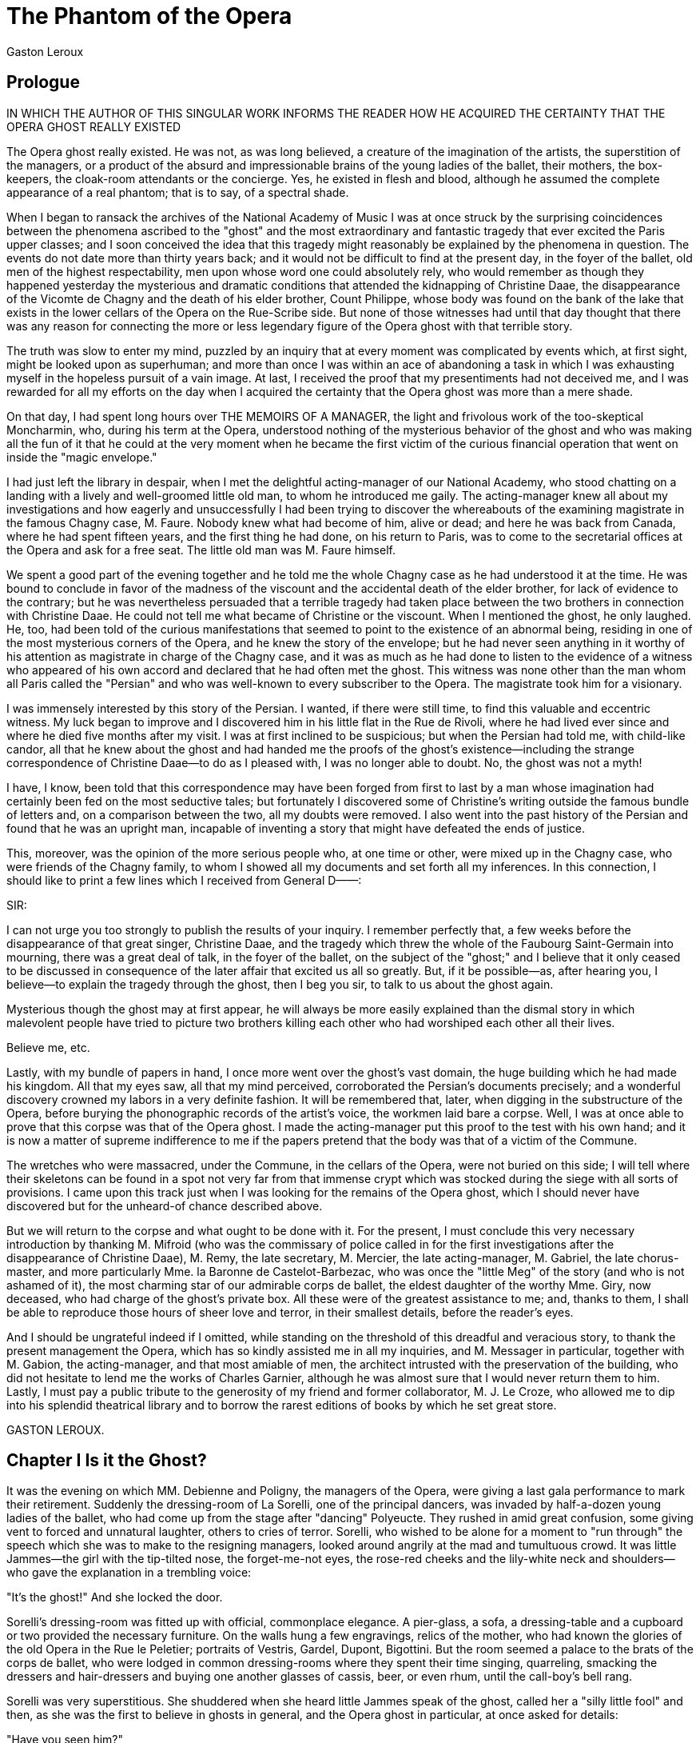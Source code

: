 = The Phantom of the Opera
Gaston Leroux

== Prologue

IN WHICH THE AUTHOR OF THIS SINGULAR WORK INFORMS THE READER HOW HE
ACQUIRED THE CERTAINTY THAT THE OPERA GHOST REALLY EXISTED

The Opera ghost really existed. He was not, as was long believed, a
creature of the imagination of the artists, the superstition of the
managers, or a product of the absurd and impressionable brains of the
young ladies of the ballet, their mothers, the box-keepers, the
cloak-room attendants or the concierge. Yes, he existed in flesh and
blood, although he assumed the complete appearance of a real phantom;
that is to say, of a spectral shade.

When I began to ransack the archives of the National Academy of Music I
was at once struck by the surprising coincidences between the phenomena
ascribed to the "ghost" and the most extraordinary and fantastic tragedy
that ever excited the Paris upper classes; and I soon conceived the idea
that this tragedy might reasonably be explained by the phenomena in
question. The events do not date more than thirty years back; and it
would not be difficult to find at the present day, in the foyer of the
ballet, old men of the highest respectability, men upon whose word one
could absolutely rely, who would remember as though they happened
yesterday the mysterious and dramatic conditions that attended the
kidnapping of Christine Daae, the disappearance of the Vicomte de Chagny
and the death of his elder brother, Count Philippe, whose body was found
on the bank of the lake that exists in the lower cellars of the Opera on
the Rue-Scribe side. But none of those witnesses had until that day
thought that there was any reason for connecting the more or less
legendary figure of the Opera ghost with that terrible story.

The truth was slow to enter my mind, puzzled by an inquiry that at every
moment was complicated by events which, at first sight, might be looked
upon as superhuman; and more than once I was within an ace of abandoning
a task in which I was exhausting myself in the hopeless pursuit of a
vain image. At last, I received the proof that my presentiments had not
deceived me, and I was rewarded for all my efforts on the day when I
acquired the certainty that the Opera ghost was more than a mere shade.

On that day, I had spent long hours over THE MEMOIRS OF A MANAGER, the
light and frivolous work of the too-skeptical Moncharmin, who, during
his term at the Opera, understood nothing of the mysterious behavior of
the ghost and who was making all the fun of it that he could at the very
moment when he became the first victim of the curious financial
operation that went on inside the "magic envelope."

I had just left the library in despair, when I met the delightful
acting-manager of our National Academy, who stood chatting on a landing
with a lively and well-groomed little old man, to whom he introduced me
gaily. The acting-manager knew all about my investigations and how
eagerly and unsuccessfully I had been trying to discover the whereabouts
of the examining magistrate in the famous Chagny case, M. Faure. Nobody
knew what had become of him, alive or dead; and here he was back from
Canada, where he had spent fifteen years, and the first thing he had
done, on his return to Paris, was to come to the secretarial offices at
the Opera and ask for a free seat. The little old man was M. Faure
himself.

We spent a good part of the evening together and he told me the whole
Chagny case as he had understood it at the time. He was bound to
conclude in favor of the madness of the viscount and the accidental
death of the elder brother, for lack of evidence to the contrary; but he
was nevertheless persuaded that a terrible tragedy had taken place
between the two brothers in connection with Christine Daae. He could not
tell me what became of Christine or the viscount. When I mentioned the
ghost, he only laughed. He, too, had been told of the curious
manifestations that seemed to point to the existence of an abnormal
being, residing in one of the most mysterious corners of the Opera, and
he knew the story of the envelope; but he had never seen anything in it
worthy of his attention as magistrate in charge of the Chagny case, and
it was as much as he had done to listen to the evidence of a witness who
appeared of his own accord and declared that he had often met the ghost.
This witness was none other than the man whom all Paris called the
"Persian" and who was well-known to every subscriber to the Opera. The
magistrate took him for a visionary.

I was immensely interested by this story of the Persian. I wanted, if
there were still time, to find this valuable and eccentric witness. My
luck began to improve and I discovered him in his little flat in the Rue
de Rivoli, where he had lived ever since and where he died five months
after my visit. I was at first inclined to be suspicious; but when the
Persian had told me, with child-like candor, all that he knew about the
ghost and had handed me the proofs of the ghost's existence—including
the strange correspondence of Christine Daae—to do as I pleased with, I
was no longer able to doubt. No, the ghost was not a myth!

I have, I know, been told that this correspondence may have been forged
from first to last by a man whose imagination had certainly been fed on
the most seductive tales; but fortunately I discovered some of
Christine's writing outside the famous bundle of letters and, on a
comparison between the two, all my doubts were removed. I also went into
the past history of the Persian and found that he was an upright man,
incapable of inventing a story that might have defeated the ends of
justice.

This, moreover, was the opinion of the more serious people who, at one
time or other, were mixed up in the Chagny case, who were friends of the
Chagny family, to whom I showed all my documents and set forth all my
inferences. In this connection, I should like to print a few lines which
I received from General D——:

SIR:

I can not urge you too strongly to publish the results of your inquiry.
I remember perfectly that, a few weeks before the disappearance of that
great singer, Christine Daae, and the tragedy which threw the whole of
the Faubourg Saint-Germain into mourning, there was a great deal of
talk, in the foyer of the ballet, on the subject of the "ghost;" and I
believe that it only ceased to be discussed in consequence of the later
affair that excited us all so greatly. But, if it be possible—as, after
hearing you, I believe—to explain the tragedy through the ghost, then I
beg you sir, to talk to us about the ghost again.

Mysterious though the ghost may at first appear, he will always be more
easily explained than the dismal story in which malevolent people have
tried to picture two brothers killing each other who had worshiped each
other all their lives.

Believe me, etc.

Lastly, with my bundle of papers in hand, I once more went over the
ghost's vast domain, the huge building which he had made his kingdom.
All that my eyes saw, all that my mind perceived, corroborated the
Persian's documents precisely; and a wonderful discovery crowned my
labors in a very definite fashion. It will be remembered that, later,
when digging in the substructure of the Opera, before burying the
phonographic records of the artist's voice, the workmen laid bare a
corpse. Well, I was at once able to prove that this corpse was that of
the Opera ghost. I made the acting-manager put this proof to the test
with his own hand; and it is now a matter of supreme indifference to me
if the papers pretend that the body was that of a victim of the Commune.

The wretches who were massacred, under the Commune, in the cellars of
the Opera, were not buried on this side; I will tell where their
skeletons can be found in a spot not very far from that immense crypt
which was stocked during the siege with all sorts of provisions. I came
upon this track just when I was looking for the remains of the Opera
ghost, which I should never have discovered but for the unheard-of
chance described above.

But we will return to the corpse and what ought to be done with it. For
the present, I must conclude this very necessary introduction by
thanking M. Mifroid (who was the commissary of police called in for the
first investigations after the disappearance of Christine Daae), M.
Remy, the late secretary, M. Mercier, the late acting-manager, M.
Gabriel, the late chorus-master, and more particularly Mme. la Baronne
de Castelot-Barbezac, who was once the "little Meg" of the story (and
who is not ashamed of it), the most charming star of our admirable corps
de ballet, the eldest daughter of the worthy Mme. Giry, now deceased,
who had charge of the ghost's private box. All these were of the
greatest assistance to me; and, thanks to them, I shall be able to
reproduce those hours of sheer love and terror, in their smallest
details, before the reader's eyes.

And I should be ungrateful indeed if I omitted, while standing on the
threshold of this dreadful and veracious story, to thank the present
management the Opera, which has so kindly assisted me in all my
inquiries, and M. Messager in particular, together with M. Gabion, the
acting-manager, and that most amiable of men, the architect intrusted
with the preservation of the building, who did not hesitate to lend me
the works of Charles Garnier, although he was almost sure that I would
never return them to him. Lastly, I must pay a public tribute to the
generosity of my friend and former collaborator, M. J. Le Croze, who
allowed me to dip into his splendid theatrical library and to borrow the
rarest editions of books by which he set great store.

GASTON LEROUX.

== Chapter I Is it the Ghost?

It was the evening on which MM. Debienne and Poligny, the managers of
the Opera, were giving a last gala performance to mark their retirement.
Suddenly the dressing-room of La Sorelli, one of the principal dancers,
was invaded by half-a-dozen young ladies of the ballet, who had come up
from the stage after "dancing" Polyeucte. They rushed in amid great
confusion, some giving vent to forced and unnatural laughter, others to
cries of terror. Sorelli, who wished to be alone for a moment to "run
through" the speech which she was to make to the resigning managers,
looked around angrily at the mad and tumultuous crowd. It was little
Jammes—the girl with the tip-tilted nose, the forget-me-not eyes, the
rose-red cheeks and the lily-white neck and shoulders—who gave the
explanation in a trembling voice:

"It's the ghost!" And she locked the door.

Sorelli's dressing-room was fitted up with official, commonplace
elegance. A pier-glass, a sofa, a dressing-table and a cupboard or two
provided the necessary furniture. On the walls hung a few engravings,
relics of the mother, who had known the glories of the old Opera in the
Rue le Peletier; portraits of Vestris, Gardel, Dupont, Bigottini. But
the room seemed a palace to the brats of the corps de ballet, who were
lodged in common dressing-rooms where they spent their time singing,
quarreling, smacking the dressers and hair-dressers and buying one
another glasses of cassis, beer, or even rhum, until the call-boy's bell
rang.

Sorelli was very superstitious. She shuddered when she heard little
Jammes speak of the ghost, called her a "silly little fool" and then, as
she was the first to believe in ghosts in general, and the Opera ghost
in particular, at once asked for details:

"Have you seen him?"

"As plainly as I see you now!" said little Jammes, whose legs were
giving way beneath her, and she dropped with a moan into a chair.

Thereupon little Giry—the girl with eyes black as sloes, hair black as
ink, a swarthy complexion and a poor little skin stretched over poor
little bones—little Giry added:

"If that's the ghost, he's very ugly!"

"Oh, yes!" cried the chorus of ballet-girls.

And they all began to talk together. The ghost had appeared to them in
the shape of a gentleman in dress-clothes, who had suddenly stood before
them in the passage, without their knowing where he came from. He seemed
to have come straight through the wall.

"Pooh!" said one of them, who had more or less kept her head. "You see
the ghost everywhere!"

And it was true. For several months, there had been nothing discussed at
the Opera but this ghost in dress-clothes who stalked about the
building, from top to bottom, like a shadow, who spoke to nobody, to
whom nobody dared speak and who vanished as soon as he was seen, no one
knowing how or where. As became a real ghost, he made no noise in
walking. People began by laughing and making fun of this specter dressed
like a man of fashion or an undertaker; but the ghost legend soon
swelled to enormous proportions among the corps de ballet. All the girls
pretended to have met this supernatural being more or less often. And
those who laughed the loudest were not the most at ease. When he did not
show himself, he betrayed his presence or his passing by accident, comic
or serious, for which the general superstition held him responsible. Had
any one met with a fall, or suffered a practical joke at the hands of
one of the other girls, or lost a powderpuff, it was at once the fault
of the ghost, of the Opera ghost.

After all, who had seen him? You meet so many men in dress-clothes at
the Opera who are not ghosts. But this dress-suit had a peculiarity of
its own. It covered a skeleton. At least, so the ballet-girls said. And,
of course, it had a death's head.

Was all this serious? The truth is that the idea of the skeleton came
from the description of the ghost given by Joseph Buquet, the chief
scene-shifter, who had really seen the ghost. He had run up against the
ghost on the little staircase, by the footlights, which leads to "the
cellars." He had seen him for a second—for the ghost had fled—and to any
one who cared to listen to him he said:

"He is extraordinarily thin and his dress-coat hangs on a skeleton
frame. His eyes are so deep that you can hardly see the fixed pupils.
You just see two big black holes, as in a dead man's skull. His skin,
which is stretched across his bones like a drumhead, is not white, but a
nasty yellow. His nose is so little worth talking about that you can't
see it side-face; and THE ABSENCE of that nose is a horrible thing TO
LOOK AT. All the hair he has is three or four long dark locks on his
forehead and behind his ears."

This chief scene-shifter was a serious, sober, steady man, very slow at
imagining things. His words were received with interest and amazement;
and soon there were other people to say that they too had met a man in
dress-clothes with a death's head on his shoulders. Sensible men who had
wind of the story began by saying that Joseph Buquet had been the victim
of a joke played by one of his assistants. And then, one after the
other, there came a series of incidents so curious and so inexplicable
that the very shrewdest people began to feel uneasy.

For instance, a fireman is a brave fellow! He fears nothing, least of
all fire! Well, the fireman in question, who had gone to make a round of
inspection in the cellars and who, it seems, had ventured a little
farther than usual, suddenly reappeared on the stage, pale, scared,
trembling, with his eyes starting out of his head, and practically
fainted in the arms of the proud mother of little Jammes.footnote:[I have the anecdote, which is quite authentic, from M. Pedro
Gailhard himself, the late manager of the Opera.] And why?
Because he had seen coming toward him, AT THE LEVEL OF HIS HEAD, BUT
WITHOUT A BODY ATTACHED TO IT, A HEAD OF FIRE! And, as I said, a fireman
is not afraid of fire.

The fireman's name was Pampin.

The corps de ballet was flung into consternation. At first sight, this
fiery head in no way corresponded with Joseph Buquet's description of
the ghost. But the young ladies soon persuaded themselves that the ghost
had several heads, which he changed about as he pleased. And, of course,
they at once imagined that they were in the greatest danger. Once a
fireman did not hesitate to faint, leaders and front-row and back-row
girls alike had plenty of excuses for the fright that made them quicken
their pace when passing some dark corner or ill-lighted corridor.
Sorelli herself, on the day after the adventure of the fireman, placed a
horseshoe on the table in front of the stage-door-keeper's box, which
every one who entered the Opera otherwise than as a spectator must touch
before setting foot on the first tread of the staircase. This horse-shoe
was not invented by me—any more than any other part of this story,
alas!—and may still be seen on the table in the passage outside the
stage-door-keeper's box, when you enter the Opera through the court
known as the Cour de l'Administration.

To return to the evening in question.

"It's the ghost!" little Jammes had cried.

An agonizing silence now reigned in the dressing-room. Nothing was heard
but the hard breathing of the girls. At last, Jammes, flinging herself
upon the farthest corner of the wall, with every mark of real terror on
her face, whispered:

"Listen!"

Everybody seemed to hear a rustling outside the door. There was no sound
of footsteps. It was like light silk sliding over the panel. Then it
stopped.

Sorelli tried to show more pluck than the others. She went up to the
door and, in a quavering voice, asked:

"Who's there?"

But nobody answered. Then feeling all eyes upon her, watching her last
movement, she made an effort to show courage, and said very loudly:

"Is there any one behind the door?"

"Oh, yes, yes! Of course there is!" cried that little dried plum of a
Meg Giry, heroically holding Sorelli back by her gauze skirt. "Whatever
you do, don't open the door! Oh, Lord, don't open the door!"

But Sorelli, armed with a dagger that never left her, turned the key and
drew back the door, while the ballet-girls retreated to the inner
dressing-room and Meg Giry sighed:

"Mother! Mother!"

Sorelli looked into the passage bravely. It was empty; a gas-flame, in
its glass prison, cast a red and suspicious light into the surrounding
darkness, without succeeding in dispelling it. And the dancer slammed
the door again, with a deep sigh.

"No," she said, "there is no one there."

"Still, we saw him!" Jammes declared, returning with timid little steps
to her place beside Sorelli. "He must be somewhere prowling about. I
shan't go back to dress. We had better all go down to the foyer
together, at once, for the 'speech,' and we will come up again
together."

And the child reverently touched the little coral finger-ring which she
wore as a charm against bad luck, while Sorelli, stealthily, with the
tip of her pink right thumb-nail, made a St. Andrew's cross on the
wooden ring which adorned the fourth finger of her left hand. She said
to the little ballet-girls:

"Come, children, pull yourselves together! I dare say no one has ever
seen the ghost."

"Yes, yes, we saw him—we saw him just now!" cried the girls. "He had his
death's head and his dress-coat, just as when he appeared to Joseph
Buquet!"

"And Gabriel saw him too!" said Jammes. "Only yesterday! Yesterday
afternoon—in broad day-light——"

"Gabriel, the chorus-master?"

"Why, yes, didn't you know?"

"And he was wearing his dress-clothes, in broad daylight?"

"Who? Gabriel?"

"Why, no, the ghost!"

"Certainly! Gabriel told me so himself. That's what he knew him by.
Gabriel was in the stage-manager's office. Suddenly the door opened and
the Persian entered. You know the Persian has the evil eye——"

"Oh, yes!" answered the little ballet-girls in chorus, warding off
ill-luck by pointing their forefinger and little finger at the absent
Persian, while their second and third fingers were bent on the palm and
held down by the thumb.

"And you know how superstitious Gabriel is," continued Jammes. "However,
he is always polite. When he meets the Persian, he just puts his hand in
his pocket and touches his keys. Well, the moment the Persian appeared
in the doorway, Gabriel gave one jump from his chair to the lock of the
cupboard, so as to touch iron! In doing so, he tore a whole skirt of his
overcoat on a nail. Hurrying to get out of the room, he banged his
forehead against a hat-peg and gave himself a huge bump; then, suddenly
stepping back, he skinned his arm on the screen, near the piano; he
tried to lean on the piano, but the lid fell on his hands and crushed
his fingers; he rushed out of the office like a madman, slipped on the
staircase and came down the whole of the first flight on his back. I was
just passing with mother. We picked him up. He was covered with bruises
and his face was all over blood. We were frightened out of our lives,
but, all at once, he began to thank Providence that he had got off so
cheaply. Then he told us what had frightened him. He had seen the ghost
behind the Persian, THE GHOST WITH THE DEATH'S HEAD just like Joseph
Buquet's description!"

Jammes had told her story ever so quickly, as though the ghost were at
her heels, and was quite out of breath at the finish. A silence
followed, while Sorelli polished her nails in great excitement. It was
broken by little Giry, who said:

"Joseph Buquet would do better to hold his tongue."

"Why should he hold his tongue?" asked somebody.

"That's mother's opinion," replied Meg, lowering her voice and looking
all about her as though fearing lest other ears than those present might
overhear.

"And why is it your mother's opinion?"

"Hush! Mother says the ghost doesn't like being talked about."

"And why does your mother say so?"

"Because—because—nothing—"

This reticence exasperated the curiosity of the young ladies, who
crowded round little Giry, begging her to explain herself. They were
there, side by side, leaning forward simultaneously in one movement of
entreaty and fear, communicating their terror to one another, taking a
keen pleasure in feeling their blood freeze in their veins.

"I swore not to tell!" gasped Meg.

But they left her no peace and promised to keep the secret, until Meg,
burning to say all she knew, began, with her eyes fixed on the door:

"Well, it's because of the private box."

"What private box?"

"The ghost's box!"

"Has the ghost a box? Oh, do tell us, do tell us!"

"Not so loud!" said Meg. "It's Box Five, you know, the box on the grand
tier, next to the stage-box, on the left."

"Oh, nonsense!"

"I tell you it is. Mother has charge of it. But you swear you won't say
a word?"

"Of course, of course."

"Well, that's the ghost's box. No one has had it for over a month,
except the ghost, and orders have been given at the box-office that it
must never be sold."

"And does the ghost really come there?"

"Yes."

"Then somebody does come?"

"Why, no! The ghost comes, but there is nobody there."

The little ballet-girls exchanged glances. If the ghost came to the box,
he must be seen, because he wore a dress-coat and a death's head. This
was what they tried to make Meg understand, but she replied:

"That's just it! The ghost is not seen. And he has no dress-coat and no
head! All that talk about his death's head and his head of fire is
nonsense! There's nothing in it. You only hear him when he is in the
box. Mother has never seen him, but she has heard him. Mother knows,
because she gives him his program."

Sorelli interfered.

"Giry, child, you're getting at us!"

Thereupon little Giry began to cry.

"I ought to have held my tongue—if mother ever came to know! But I was
quite right, Joseph Buquet had no business to talk of things that don't
concern him—it will bring him bad luck—mother was saying so last
night——"

There was a sound of hurried and heavy footsteps in the passage and a
breathless voice cried:

"Cecile! Cecile! Are you there?"

"It's mother's voice," said Jammes. "What's the matter?"

She opened the door. A respectable lady, built on the lines of a
Pomeranian grenadier, burst into the dressing-room and dropped groaning
into a vacant arm-chair. Her eyes rolled madly in her brick-dust colored
face.

"How awful!" she said. "How awful!"

"What? What?"

"Joseph Buquet!"

"What about him?"

"Joseph Buquet is dead!"

The room became filled with exclamations, with astonished outcries, with
scared requests for explanations.

"Yes, he was found hanging in the third-floor cellar!"

"It's the ghost!" little Giry blurted, as though in spite of herself;
but she at once corrected herself, with her hands pressed to her mouth:
"No, no!—I, didn't say it!—I didn't say it!——"

All around her, her panic-stricken companions repeated under their
breaths:

"Yes—it must be the ghost!"

Sorelli was very pale.

"I shall never be able to recite my speech," she said.

Ma Jammes gave her opinion, while she emptied a glass of liqueur that
happened to be standing on a table; the ghost must have something to do
with it.

The truth is that no one ever knew how Joseph Buquet met his death. The
verdict at the inquest was "natural suicide." In his Memoirs of Manager,
M. Moncharmin, one of the joint managers who succeeded MM. Debienne and
Poligny, describes the incident as follows:

"A grievous accident spoiled the little party which MM. Debienne and
Poligny gave to celebrate their retirement. I was in the manager's
office, when Mercier, the acting-manager, suddenly came darting in. He
seemed half mad and told me that the body of a scene-shifter had been
found hanging in the third cellar under the stage, between a farm-house
and a scene from the Roi de Lahore. I shouted:

"'Come and cut him down!'

"By the time I had rushed down the staircase and the Jacob's ladder, the
man was no longer hanging from his rope!"

So this is an event which M. Moncharmin thinks natural. A man hangs at
the end of a rope; they go to cut him down; the rope has disappeared.
Oh, M. Moncharmin found a very simple explanation! Listen to him:

"It was just after the ballet; and leaders and dancing-girls lost no
time in taking their precautions against the evil eye."

There you are! Picture the corps de ballet scuttling down the Jacob's
ladder and dividing the suicide's rope among themselves in less time
than it takes to write! When, on the other hand, I think of the exact
spot where the body was discovered—the third cellar underneath the
stage!—imagine that SOMEBODY must have been interested in seeing that
the rope disappeared after it had effected its purpose; and time will
show if I am wrong.

The horrid news soon spread all over the Opera, where Joseph Buquet was
very popular. The dressing-rooms emptied and the ballet-girls, crowding
around Sorelli like timid sheep around their shepherdess, made for the
foyer through the ill-lit passages and staircases, trotting as fast as
their little pink legs could carry them.
 
== Chapter II The New Margarita

On the first landing, Sorelli ran against the Comte de Chagny, who was
coming up-stairs. The count, who was generally so calm, seemed greatly
excited.

"I was just going to you," he said, taking off his hat. "Oh, Sorelli,
what an evening! And Christine Daae: what a triumph!"

"Impossible!" said Meg Giry. "Six months ago, she used to sing like a
CROCK! But do let us get by, my dear count," continues the brat, with a
saucy curtsey. "We are going to inquire after a poor man who was found
hanging by the neck."

Just then the acting-manager came fussing past and stopped when he heard
this remark.

"What!" he exclaimed roughly. "Have you girls heard already? Well,
please forget about it for tonight—and above all don't let M. Debienne
and M. Poligny hear; it would upset them too much on their last day."

They all went on to the foyer of the ballet, which was already full of
people. The Comte de Chagny was right; no gala performance ever equalled
this one. All the great composers of the day had conducted their own
works in turns. Faure and Krauss had sung; and, on that evening,
Christine Daae had revealed her true self, for the first time, to the
astonished and enthusiastic audience. Gounod had conducted the Funeral
March of a Marionnette; Reyer, his beautiful overture to Siguar; Saint
Saens, the Danse Macabre and a Reverie Orientale; Massenet, an
unpublished Hungarian march; Guiraud, his Carnaval; Delibes, the Valse
Lente from Sylvia and the Pizzicati from Coppelia. Mlle. Krauss had sung
the bolero in the Vespri Siciliani; and Mlle. Denise Bloch the drinking
song in Lucrezia Borgia.

But the real triumph was reserved for Christine Daae, who had begun by
singing a few passages from Romeo and Juliet. It was the first time that
the young artist sang in this work of Gounod, which had not been
transferred to the Opera and which was revived at the Opera Comique
after it had been produced at the old Theatre Lyrique by Mme. Carvalho.
Those who heard her say that her voice, in these passages, was seraphic;
but this was nothing to the superhuman notes that she gave forth in the
prison scene and the final trio in FAUST, which she sang in the place of
La Carlotta, who was ill. No one had ever heard or seen anything like
it.

Daae revealed a new Margarita that night, a Margarita of a splendor, a
radiance hitherto unsuspected. The whole house went mad, rising to its
feet, shouting, cheering, clapping, while Christine sobbed and fainted
in the arms of her fellow-singers and had to be carried to her
dressing-room. A few subscribers, however, protested. Why had so great a
treasure been kept from them all that time? Till then, Christine Daae
had played a good Siebel to Carlotta's rather too splendidly material
Margarita. And it had needed Carlotta's incomprehensible and inexcusable
absence from this gala night for the little Daae, at a moment's warning,
to show all that she could do in a part of the program reserved for the
Spanish diva! Well, what the subscribers wanted to know was, why had
Debienne and Poligny applied to Daae, when Carlotta was taken ill? Did
they know of her hidden genius? And, if they knew of it, why had they
kept it hidden? And why had she kept it hidden? Oddly enough, she was
not known to have a professor of singing at that moment. She had often
said she meant to practise alone for the future. The whole thing was a
mystery.

The Comte de Chagny, standing up in his box, listened to all this frenzy
and took part in it by loudly applauding. Philippe Georges Marie Comte
de Chagny was just forty-one years of age. He was a great aristocrat and
a good-looking man, above middle height and with attractive features, in
spite of his hard forehead and his rather cold eyes. He was exquisitely
polite to the women and a little haughty to the men, who did not always
forgive him for his successes in society. He had an excellent heart and
an irreproachable conscience. On the death of old Count Philibert, he
became the head of one of the oldest and most distinguished families in
France, whose arms dated back to the fourteenth century. The Chagnys
owned a great deal of property; and, when the old count, who was a
widower, died, it was no easy task for Philippe to accept the management
of so large an estate. His two sisters and his brother, Raoul, would not
hear of a division and waived their claim to their shares, leaving
themselves entirely in Philippe's hands, as though the right of
primogeniture had never ceased to exist. When the two sisters married,
on the same day, they received their portion from their brother, not as
a thing rightfully belonging to them, but as a dowry for which they
thanked him.

The Comtesse de Chagny, nee de Moerogis de La Martyniere, had died in
giving birth to Raoul, who was born twenty years after his elder
brother. At the time of the old count's death, Raoul was twelve years of
age. Philippe busied himself actively with the youngster's education. He
was admirably assisted in this work first by his sisters and afterward
by an old aunt, the widow of a naval officer, who lived at Brest and
gave young Raoul a taste for the sea. The lad entered the Borda
training-ship, finished his course with honors and quietly made his trip
round the world. Thanks to powerful influence, he had just been
appointed a member of the official expedition on board the Requin, which
was to be sent to the Arctic Circle in search of the survivors of the
D'Artoi's expedition, of whom nothing had been heard for three years.
Meanwhile, he was enjoying a long furlough which would not be over for
six months; and already the dowagers of the Faubourg Saint-Germain were
pitying the handsome and apparently delicate stripling for the hard work
in store for him.

The shyness of the sailor-lad—I was almost saying his innocence—was
remarkable. He seemed to have but just left the women's apron-strings.
As a matter of fact, petted as he was by his two sisters and his old
aunt, he had retained from this purely feminine education manners that
were almost candid and stamped with a charm that nothing had yet been
able to sully. He was a little over twenty-one years of age and looked
eighteen. He had a small, fair mustache, beautiful blue eyes and a
complexion like a girl's.

Philippe spoiled Raoul. To begin with, he was very proud of him and
pleased to foresee a glorious career for his junior in the navy in which
one of their ancestors, the famous Chagny de La Roche, had held the rank
of admiral. He took advantage of the young man's leave of absence to
show him Paris, with all its luxurious and artistic delights. The count
considered that, at Raoul's age, it is not good to be too good. Philippe
himself had a character that was very well-balanced in work and pleasure
alike; his demeanor was always faultless; and he was incapable of
setting his brother a bad example. He took him with him wherever he
went. He even introduced him to the foyer of the ballet. I know that the
count was said to be "on terms" with Sorelli. But it could hardly be
reckoned as a crime for this nobleman, a bachelor, with plenty of
leisure, especially since his sisters were settled, to come and spend an
hour or two after dinner in the company of a dancer, who, though not so
very, very witty, had the finest eyes that ever were seen! And, besides,
there are places where a true Parisian, when he has the rank of the
Comte de Chagny, is bound to show himself; and at that time the foyer of
the ballet at the Opera was one of those places.

Lastly, Philippe would perhaps not have taken his brother behind the
scenes of the Opera if Raoul had not been the first to ask him,
repeatedly renewing his request with a gentle obstinacy which the count
remembered at a later date.

On that evening, Philippe, after applauding the Daae, turned to Raoul
and saw that he was quite pale.

"Don't you see," said Raoul, "that the woman's fainting?"

"You look like fainting yourself," said the count. "What's the matter?"

But Raoul had recovered himself and was standing up.

"Let's go and see," he said, "she never sang like that before."

The count gave his brother a curious smiling glance and seemed quite
pleased. They were soon at the door leading from the house to the stage.
Numbers of subscribers were slowly making their way through. Raoul tore
his gloves without knowing what he was doing and Philippe had much too
kind a heart to laugh at him for his impatience. But he now understood
why Raoul was absent-minded when spoken to and why he always tried to
turn every conversation to the subject of the Opera.

They reached the stage and pushed through the crowd of gentlemen,
scene-shifters, supers and chorus-girls, Raoul leading the way, feeling
that his heart no longer belonged to him, his face set with passion,
while Count Philippe followed him with difficulty and continued to
smile. At the back of the stage, Raoul had to stop before the inrush of
the little troop of ballet-girls who blocked the passage which he was
trying to enter. More than one chaffing phrase darted from little
made-up lips, to which he did not reply; and at last he was able to
pass, and dived into the semi-darkness of a corridor ringing with the
name of "Daae! Daae!" The count was surprised to find that Raoul knew
the way. He had never taken him to Christine's himself and came to the
conclusion that Raoul must have gone there alone while the count stayed
talking in the foyer with Sorelli, who often asked him to wait until it
was her time to "go on" and sometimes handed him the little gaiters in
which she ran down from her dressing-room to preserve the spotlessness
of her satin dancing-shoes and her flesh-colored tights. Sorelli had an
excuse; she had lost her mother.

Postponing his usual visit to Sorelli for a few minutes, the count
followed his brother down the passage that led to Daae's dressing-room
and saw that it had never been so crammed as on that evening, when the
whole house seemed excited by her success and also by her fainting fit.
For the girl had not yet come to; and the doctor of the theater had just
arrived at the moment when Raoul entered at his heels. Christine,
therefore, received the first aid of the one, while opening her eyes in
the arms of the other. The count and many more remained crowding in the
doorway.

"Don't you think, Doctor, that those gentlemen had better clear the
room?" asked Raoul coolly. "There's no breathing here."

"You're quite right," said the doctor.

And he sent every one away, except Raoul and the maid, who looked at
Raoul with eyes of the most undisguised astonishment. She had never seen
him before and yet dared not question him; and the doctor imagined that
the young man was only acting as he did because he had the right to. The
viscount, therefore, remained in the room watching Christine as she
slowly returned to life, while even the joint managers, Debienne and
Poligny, who had come to offer their sympathy and congratulations, found
themselves thrust into the passage among the crowd of dandies. The Comte
de Chagny, who was one of those standing outside, laughed:

"Oh, the rogue, the rogue!" And he added, under his breath: "Those
youngsters with their school-girl airs! So he's a Chagny after all!"

He turned to go to Sorelli's dressing-room, but met her on the way, with
her little troop of trembling ballet-girls, as we have seen.

Meanwhile, Christine Daae uttered a deep sigh, which was answered by a
groan. She turned her head, saw Raoul and started. She looked at the
doctor, on whom she bestowed a smile, then at her maid, then at Raoul
again.

"Monsieur," she said, in a voice not much above a whisper, "who are
you?"

"Mademoiselle," replied the young man, kneeling on one knee and pressing
a fervent kiss on the diva's hand, "I AM THE LITTLE BOY WHO WENT INTO
THE SEA TO RESCUE YOUR SCARF."

Christine again looked at the doctor and the maid; and all three began
to laugh.

Raoul turned very red and stood up.

"Mademoiselle," he said, "since you are pleased not to recognize me, I
should like to say something to you in private, something very
important."

"When I am better, do you mind?" And her voice shook. "You have been
very good."

"Yes, you must go," said the doctor, with his pleasantest smile. "Leave
me to attend to mademoiselle."

"I am not ill now," said Christine suddenly, with strange and unexpected
energy.

She rose and passed her hand over her eyelids.

"Thank you, Doctor. I should like to be alone. Please go away, all of
you. Leave me. I feel very restless this evening."

The doctor tried to make a short protest, but, perceiving the girl's
evident agitation, he thought the best remedy was not to thwart her. And
he went away, saying to Raoul, outside:

"She is not herself to-night. She is usually so gentle."

Then he said good night and Raoul was left alone. The whole of this part
of the theater was now deserted. The farewell ceremony was no doubt
taking place in the foyer of the ballet. Raoul thought that Daae might
go to it and he waited in the silent solitude, even hiding in the
favoring shadow of a doorway. He felt a terrible pain at his heart and
it was of this that he wanted to speak to Daae without delay.

Suddenly the dressing-room door opened and the maid came out by herself,
carrying bundles. He stopped her and asked how her mistress was. The
woman laughed and said that she was quite well, but that he must not
disturb her, for she wished to be left alone. And she passed on. One
idea alone filled Raoul's burning brain: of course, Daae wished to be
left alone FOR HIM! Had he not told her that he wanted to speak to her
privately?

Hardly breathing, he went up to the dressing-room and, with his ear to
the door to catch her reply, prepared to knock. But his hand dropped. He
had heard A MAN'S VOICE in the dressing-room, saying, in a curiously
masterful tone:

"Christine, you must love me!"

And Christine's voice, infinitely sad and trembling, as though
accompanied by tears, replied:

"How can you talk like that? WHEN I SING ONLY FOR YOU!"

Raoul leaned against the panel to ease his pain. His heart, which had
seemed gone for ever, returned to his breast and was throbbing loudly.
The whole passage echoed with its beating and Raoul's ears were
deafened. Surely, if his heart continued to make such a noise, they
would hear it inside, they would open the door and the young man would
be turned away in disgrace. What a position for a Chagny! To be caught
listening behind a door! He took his heart in his two hands to make it
stop.

The man's voice spoke again: "Are you very tired?"

"Oh, to-night I gave you my soul and I am dead!" Christine replied.

"Your soul is a beautiful thing, child," replied the grave man's voice,
"and I thank you. No emperor ever received so fair a gift. THE ANGELS
WEPT TONIGHT."

Raoul heard nothing after that. Nevertheless, he did not go away, but,
as though he feared lest he should be caught, he returned to his dark
corner, determined to wait for the man to leave the room. At one and the
same time, he had learned what love meant, and hatred. He knew that he
loved. He wanted to know whom he hated. To his great astonishment, the
door opened and Christine Daae appeared, wrapped in furs, with her face
hidden in a lace veil, alone. She closed the door behind her, but Raoul
observed that she did not lock it. She passed him. He did not even
follow her with his eyes, for his eyes were fixed on the door, which did
not open again.

When the passage was once more deserted, he crossed it, opened the door
of the dressing-room, went in and shut the door. He found himself in
absolute darkness. The gas had been turned out.

"There is some one here!" said Raoul, with his back against the closed
door, in a quivering voice. "What are you hiding for?"

All was darkness and silence. Raoul heard only the sound of his own
breathing. He quite failed to see that the indiscretion of his conduct
was exceeding all bounds.

"You shan't leave this until I let you!" he exclaimed. "If you don't
answer, you are a coward! But I'll expose you!"

And he struck a match. The blaze lit up the room. There was no one in
the room! Raoul, first turning the key in the door, lit the gas-jets. He
went into the dressing-closet, opened the cupboards, hunted about, felt
the walls with his moist hands. Nothing!

"Look here!" he said, aloud. "Am I going mad?"

He stood for ten minutes listening to the gas flaring in the silence of
the empty room; lover though he was, he did not even think of stealing a
ribbon that would have given him the perfume of the woman he loved. He
went out, not knowing what he was doing nor where he was going. At a
given moment in his wayward progress, an icy draft struck him in the
face. He found himself at the bottom of a staircase, down which, behind
him, a procession of workmen were carrying a sort of stretcher, covered
with a white sheet.

"Which is the way out, please?" he asked of one of the men.

"Straight in front of you, the door is open. But let us pass."

Pointing to the stretcher, he asked mechanically: "What's that?"

The workmen answered:

"'That' is Joseph Buquet, who was found in the third cellar, hanging
between a farm-house and a scene from the ROI DE LAHORE."

He took off his hat, fell back to make room for the procession and went
out.

== Chapter III The Mysterious Reason

During this time, the farewell ceremony was taking place. I have already
said that this magnificent function was being given on the occasion of
the retirement of M. Debienne and M. Poligny, who had determined to "die
game," as we say nowadays. They had been assisted in the realization of
their ideal, though melancholy, program by all that counted in the
social and artistic world of Paris. All these people met, after the
performance, in the foyer of the ballet, where Sorelli waited for the
arrival of the retiring managers with a glass of champagne in her hand
and a little prepared speech at the tip of her tongue. Behind her, the
members of the Corps de Ballet, young and old, discussed the events of
the day in whispers or exchanged discreet signals with their friends, a
noisy crowd of whom surrounded the supper-tables arranged along the
slanting floor.

A few of the dancers had already changed into ordinary dress; but most
of them wore their skirts of gossamer gauze; and all had thought it the
right thing to put on a special face for the occasion: all, that is,
except little Jammes, whose fifteen summers—happy age!—seemed already to
have forgotten the ghost and the death of Joseph Buquet. She never
ceased to laugh and chatter, to hop about and play practical jokes,
until Mm. Debienne and Poligny appeared on the steps of the foyer, when
she was severely called to order by the impatient Sorelli.

Everybody remarked that the retiring managers looked cheerful, as is the
Paris way. None will ever be a true Parisian who has not learned to wear
a mask of gaiety over his sorrows and one of sadness, boredom or
indifference over his inward joy. You know that one of your friends is
in trouble; do not try to console him: he will tell you that he is
already comforted; but, should he have met with good fortune, be careful
how you congratulate him: he thinks it so natural that he is surprised
that you should speak of it. In Paris, our lives are one masked ball;
and the foyer of the ballet is the last place in which two men so
"knowing" as M. Debienne and M. Poligny would have made the mistake of
betraying their grief, however genuine it might be. And they were
already smiling rather too broadly upon Sorelli, who had begun to recite
her speech, when an exclamation from that little madcap of a Jammes
broke the smile of the managers so brutally that the expression of
distress and dismay that lay beneath it became apparent to all eyes:

"The Opera ghost!"

Jammes yelled these words in a tone of unspeakable terror; and her
finger pointed, among the crowd of dandies, to a face so pallid, so
lugubrious and so ugly, with two such deep black cavities under the
straddling eyebrows, that the death's head in question immediately
scored a huge success.

"The Opera ghost! The Opera ghost!" Everybody laughed and pushed his
neighbor and wanted to offer the Opera ghost a drink, but he was gone.
He had slipped through the crowd; and the others vainly hunted for him,
while two old gentlemen tried to calm little Jammes and while little
Giry stood screaming like a peacock.

Sorelli was furious; she had not been able to finish her speech; the
managers, had kissed her, thanked her and run away as fast as the ghost
himself. No one was surprised at this, for it was known that they were
to go through the same ceremony on the floor above, in the foyer of the
singers, and that finally they were themselves to receive their personal
friends, for the last time, in the great lobby outside the managers'
office, where a regular supper would be served.

Here they found the new managers, M. Armand Moncharmin and M. Firmin
Richard, whom they hardly knew; nevertheless, they were lavish in
protestations of friendship and received a thousand flattering
compliments in reply, so that those of the guests who had feared that
they had a rather tedious evening in store for them at once put on
brighter faces. The supper was almost gay and a particularly clever
speech of the representative of the government, mingling the glories of
the past with the successes of the future, caused the greatest
cordiality to prevail.

The retiring managers had already handed over to their successors the
two tiny master-keys which opened all the doors—thousands of doors—of
the Opera house. And those little keys, the object of general curiosity,
were being passed from hand to hand, when the attention of some of the
guests was diverted by their discovery, at the end of the table, of that
strange, wan and fantastic face, with the hollow eyes, which had already
appeared in the foyer of the ballet and been greeted by little Jammes'
exclamation:

"The Opera ghost!"

There sat the ghost, as natural as could be, except that he neither ate
nor drank. Those who began by looking at him with a smile ended by
turning away their heads, for the sight of him at once provoked the most
funereal thoughts. No one repeated the joke of the foyer, no one
exclaimed:

"There's the Opera ghost!"

He himself did not speak a word and his very neighbors could not have
stated at what precise moment he had sat down between them; but every
one felt that if the dead did ever come and sit at the table of the
living, they could not cut a more ghastly figure. The friends of Firmin
Richard and Armand Moncharmin thought that this lean and skinny guest
was an acquaintance of Debienne's or Poligny's, while Debienne's and
Poligny's friends believed that the cadaverous individual belonged to
Firmin Richard and Armand Moncharmin's party.

The result was that no request was made for an explanation; no
unpleasant remark; no joke in bad taste, which might have offended this
visitor from the tomb. A few of those present who knew the story of the
ghost and the description of him given by the chief scene-shifter—they
did not know of Joseph Buquet's death—thought, in their own minds, that
the man at the end of the table might easily have passed for him; and
yet, according to the story, the ghost had no nose and the person in
question had. But M. Moncharmin declares, in his Memoirs, that the
guest's nose was transparent: "long, thin and transparent" are his exact
words. I, for my part, will add that this might very well apply to a
false nose. M. Moncharmin may have taken for transparency what was only
shininess. Everybody knows that orthopaedic science provides beautiful
false noses for those who have lost their noses naturally or as the
result of an operation.

Did the ghost really take a seat at the managers' supper-table that
night, uninvited? And can we be sure that the figure was that of the
Opera ghost himself? Who would venture to assert as much? I mention the
incident, not because I wish for a second to make the reader believe—or
even to try to make him believe—that the ghost was capable of such a
sublime piece of impudence; but because, after all, the thing is
impossible.

'M. Armand Moncharmin, in chapter eleven of his Memoirs, says:

"When I think of this first evening, I can not separate the secret
confided to us by MM. Debienne and Poligny in their office from the
presence at our supper of that GHOSTLY person whom none of us knew."

What happened was this: Mm. Debienne and Poligny, sitting at the center
of the table, had not seen the man with the death's head. Suddenly he
began to speak.

"The ballet-girls are right," he said. "The death of that poor Buquet is
perhaps not so natural as people think."

Debienne and Poligny gave a start.

"Is Buquet dead?" they cried.

"Yes," replied the man, or the shadow of a man, quietly. "He was found,
this evening, hanging in the third cellar, between a farm-house and a
scene from the Roi de Lahore."

The two managers, or rather ex-managers, at once rose and stared
strangely at the speaker. They were more excited than they need have
been, that is to say, more excited than any one need be by the
announcement of the suicide of a chief scene-shifter. They looked at
each other. They, had both turned whiter than the table-cloth. At last,
Debienne made a sign to Mm. Richard and Moncharmin; Poligny muttered a
few words of excuse to the guests; and all four went into the managers'
office. I leave M. Moncharmin to complete the story. In his Memoirs, he
says:

"Mm. Debienne and Poligny seemed to grow more and more excited, and they
appeared to have something very difficult to tell us. First, they asked
us if we knew the man, sitting at the end of the table, who had told
them of the death of Joseph Buquet; and, when we answered in the
negative, they looked still more concerned. They took the master-keys
from our hands, stared at them for a moment and advised us to have new
locks made, with the greatest secrecy, for the rooms, closets and
presses that we might wish to have hermetically closed. They said this
so funnily that we began to laugh and to ask if there were thieves at
the Opera. They replied that there was something worse, which was the
GHOST. We began to laugh again, feeling sure that they were indulging in
some joke that was intended to crown our little entertainment. Then, at
their request, we became 'serious,' resolving to humor them and to enter
into the spirit of the game. They told us that they never would have
spoken to us of the ghost, if they had not received formal orders from
the ghost himself to ask us to be pleasant to him and to grant any
request that he might make. However, in their relief at leaving a domain
where that tyrannical shade held sway, they had hesitated until the last
moment to tell us this curious story, which our skeptical minds were
certainly not prepared to entertain. But the announcement of the death
of Joseph Buquet had served them as a brutal reminder that, whenever
they had disregarded the ghost's wishes, some fantastic or disastrous
event had brought them to a sense of their dependence.

"During these unexpected utterances made in a tone of the most secret
and important confidence, I looked at Richard. Richard, in his student
days, had acquired a great reputation for practical joking, and he
seemed to relish the dish which was being served up to him in his turn.
He did not miss a morsel of it, though the seasoning was a little
gruesome because of the death of Buquet. He nodded his head sadly, while
the others spoke, and his features assumed the air of a man who bitterly
regretted having taken over the Opera, now that he knew that there was a
ghost mixed up in the business. I could think of nothing better than to
give him a servile imitation of this attitude of despair. However, in
spite of all our efforts, we could not, at the finish, help bursting out
laughing in the faces of MM. Debienne and Poligny, who, seeing us pass
straight from the gloomiest state of mind to one of the most insolent
merriment, acted as though they thought that we had gone mad.

"The joke became a little tedious; and Richard asked half-seriously and
half in jest:

"'But, after all, what does this ghost of yours want?'

"M. Poligny went to his desk and returned with a copy of the
memorandum-book. The memorandum-book begins with the well-known words
saying that 'the management of the Opera shall give to the performance
of the National Academy of Music the splendor that becomes the first
lyric stage in France' and ends with Clause 98, which says that the
privilege can be withdrawn if the manager infringes the conditions
stipulated in the memorandum-book. This is followed by the conditions,
which are four in number.

"The copy produced by M. Poligny was written in black ink and exactly
similar to that in our possession, except that, at the end, it contained
a paragraph in red ink and in a queer, labored handwriting, as though it
had been produced by dipping the heads of matches into the ink, the
writing of a child that has never got beyond the down-strokes and has
not learned to join its letters. This paragraph ran, word for word, as
follows:

"'5. Or if the manager, in any month, delay for more than a fortnight
the payment of the allowance which he shall make to the Opera ghost, an
allowance of twenty thousand francs a month, say two hundred and forty
thousand francs a year.'

"M. Poligny pointed with a hesitating finger to this last clause, which
we certainly did not expect.

"'Is this all? Does he not want anything else?' asked Richard, with the
greatest coolness.

"'Yes, he does,' replied Poligny.

"And he turned over the pages of the memorandum-book until he came to
the clause specifying the days on which certain private boxes were to be
reserved for the free use of the president of the republic, the
ministers and so on. At the end of this clause, a line had been added,
also in red ink:

"'Box Five on the grand tier shall be placed at the disposal of the
Opera ghost for every performance.'

"When we saw this, there was nothing else for us to do but to rise from
our chairs, shake our two predecessors warmly by the hand and
congratulate them on thinking of this charming little joke, which proved
that the old French sense of humor was never likely to become extinct.
Richard added that he now understood why MM. Debienne and Poligny were
retiring from the management of the National Academy of Music. Business
was impossible with so unreasonable a ghost.

"'Certainly, two hundred and forty thousand francs are not be picked up
for the asking,' said M. Poligny, without moving a muscle of his face.
'And have you considered what the loss over Box Five meant to us? We did
not sell it once; and not only that, but we had to return the
subscription: why, it's awful! We really can't work to keep ghosts! We
prefer to go away!'

"'Yes,' echoed M. Debienne, 'we prefer to go away. Let us go.'"

"And he stood up. Richard said: 'But, after all all, it seems to me that
you were much too kind to the ghost. If I had such a troublesome ghost
as that, I should not hesitate to have him arrested.'

"'But how? Where?' they cried, in chorus. 'We have never seen him!'

"'But when he comes to his box?'

"'WE HAVE NEVER SEEN HIM IN HIS BOX.'

"'Then sell it.'

"'Sell the Opera ghost's box! Well, gentlemen, try it.'

"Thereupon we all four left the office. Richard and I had 'never laughed
so much in our lives.'"

== Chapter IV Box Five

Armand Moncharmin wrote such voluminous Memoirs during the fairly long
period of his co-management that we may well ask if he ever found time
to attend to the affairs of the Opera otherwise than by telling what
went on there. M. Moncharmin did not know a note of music, but he called
the minister of education and fine arts by his Christian name, had
dabbled a little in society journalism and enjoyed a considerable
private income. Lastly, he was a charming fellow and showed that he was
not lacking in intelligence, for, as soon as he made up his mind to be a
sleeping partner in the Opera, he selected the best possible active
manager and went straight to Firmin Richard.

Firmin Richard was a very distinguished composer, who had published a
number of successful pieces of all kinds and who liked nearly every form
of music and every sort of musician. Clearly, therefore, it was the duty
of every sort of musician to like M. Firmin Richard. The only things to
be said against him were that he was rather masterful in his ways and
endowed with a very hasty temper.

The first few days which the partners spent at the Opera were given over
to the delight of finding themselves the head of so magnificent an
enterprise; and they had forgotten all about that curious, fantastic
story of the ghost, when an incident occurred that proved to them that
the joke—if joke it were—was not over. M. Firmin Richard reached his
office that morning at eleven o'clock. His secretary, M. Remy, showed
him half a dozen letters which he had not opened because they were
marked "private." One of the letters had at once attracted Richard's
attention not only because the envelope was addressed in red ink, but
because he seemed to have seen the writing before. He soon remembered
that it was the red handwriting in which the memorandum-book had been so
curiously completed. He recognized the clumsy childish hand. He opened
the letter and read:

DEAR MR. MANAGER:

I am sorry to have to trouble you at a time when you must be so very
busy, renewing important engagements, signing fresh ones and generally
displaying your excellent taste. I know what you have done for Carlotta,
Sorelli and little Jammes and for a few others whose admirable qualities
of talent or genius you have suspected.

Of course, when I use these words, I do not mean to apply them to La
Carlotta, who sings like a squirt and who ought never to have been
allowed to leave the Ambassadeurs and the Cafe Jacquin; nor to La
Sorelli, who owes her success mainly to the coach-builders; nor to
little Jammes, who dances like a calf in a field. And I am not speaking
of Christine Daae either, though her genius is certain, whereas your
jealousy prevents her from creating any important part. When all is
said, you are free to conduct your little business as you think best,
are you not?

All the same, I should like to take advantage of the fact that you have
not yet turned Christine Daae out of doors by hearing her this evening
in the part of Siebel, as that of Margarita has been forbidden her since
her triumph of the other evening; and I will ask you not to dispose of
my box to-day nor on the FOLLOWING DAYS, for I can not end this letter
without telling you how disagreeably surprised I have been once or
twice, to hear, on arriving at the Opera, that my box had been sold, at
the box-office, by your orders.

I did not protest, first, because I dislike scandal, and, second,
because I thought that your predecessors, MM. Debienne and Poligny, who
were always charming to me, had neglected, before leaving, to mention my
little fads to you. I have now received a reply from those gentlemen to
my letter asking for an explanation, and this reply proves that you know
all about my Memorandum-Book and, consequently, that you are treating me
with outrageous contempt. IF YOU WISH TO LIVE IN PEACE, YOU MUST NOT
BEGIN BY TAKING AWAY MY PRIVATE BOX.

Believe me to be, dear Mr. Manager, without prejudice to these little
observations,

Your Most Humble and Obedient Servant, 
       OPERA GHOST. 

The letter was accompanied by a cutting from the agony-column of the
Revue Theatrale, which ran:

'O. G.—There is no excuse for R. and M. We told them and left your
memorandum-book in their hands. Kind regards.

'M. Firmin Richard had hardly finished reading this letter when M. Armand
Moncharmin entered, carrying one exactly similar. They looked at each
other and burst out laughing.

"They are keeping up the joke," said M. Richard, "but I don't call it
funny."

"What does it all mean?" asked M. Moncharmin. "Do they imagine that,
because they have been managers of the Opera, we are going to let them
have a box for an indefinite period?"

"I am not in the mood to let myself be laughed at long," said Firmin
Richard.

"It's harmless enough," observed Armand Moncharmin. "What is it they
really want? A box for to-night?"

'M. Firmin Richard told his secretary to send Box Five on the grand tier
to Mm. Debienne and Poligny, if it was not sold. It was not. It was sent
off to them. Debienne lived at the corner of the Rue Scribe and the
Boulevard des Capucines; Poligny, in the Rue Auber. O. Ghost's two
letters had been posted at the Boulevard des Capucines post-office, as
Moncharmin remarked after examining the envelopes.

"You see!" said Richard.

They shrugged their shoulders and regretted that two men of that age
should amuse themselves with such childish tricks.

"They might have been civil, for all that!" said Moncharmin. "Did you
notice how they treat us with regard to Carlotta, Sorelli and Little
Jammes?"

"Why, my dear fellow, these two are mad with jealousy! To think that
they went to the expense of, an advertisement in the Revue Theatrale!
Have they nothing better to do?"

"By the way," said Moncharmin, "they seem to be greatly interested in
that little Christine Daae!"

"You know as well as I do that she has the reputation of being quite
good," said Richard.

"Reputations are easily obtained," replied Moncharmin. "Haven't I a
reputation for knowing all about music? And I don't know one key from
another."

"Don't be afraid: you never had that reputation," Richard declared.

Thereupon he ordered the artists to be shown in, who, for the last two
hours, had been walking up and down outside the door behind which fame
and fortune—or dismissal—awaited them.

The whole day was spent in discussing, negotiating, signing or
cancelling contracts; and the two overworked managers went to bed early,
without so much as casting a glance at Box Five to see whether M.
Debienne and M. Poligny were enjoying the performance.

Next morning, the managers received a card of thanks from the ghost:

DEAR, MR. MANAGER:

Thanks. Charming evening. Daae exquisite. Choruses want waking up.
Carlotta a splendid commonplace instrument. Will write you soon for the
240,000 francs, or 233,424 fr. 70 c., to be correct. Mm. Debienne and
Poligny have sent me the 6,575 fr. 30 c. representing the first ten days
of my allowance for the current year; their privileges finished on the
evening of the tenth inst.

Kind regards. O. G.

On the other hand, there was a letter from Mm. Debienne and Poligny:

GENTLEMEN:

We are much obliged for your kind thought of us, but you will easily
understand that the prospect of again hearing Faust, pleasant though it
is to ex-managers of the Opera, can not make us forget that we have no
right to occupy Box Five on the grand tier, which is the exclusive
property of HIM of whom we spoke to you when we went through the
memorandum-book with you for the last time. See Clause 98, final
paragraph.

Accept, gentlemen, etc.

"Oh, those fellows are beginning to annoy me!" shouted Firmin Richard,
snatching up the letter.

And that evening Box Five was sold.

The next morning, Mm. Richard and Moncharmin, on reaching their office,
found an inspector's report relating to an incident that had happened,
the night before, in Box Five. I give the essential part of the report:

I was obliged to call in a municipal guard twice, this evening, to clear
Box Five on the grand tier, once at the beginning and once in the middle
of the second act. The occupants, who arrived as the curtain rose on the
second act, created a regular scandal by their laughter and their
ridiculous observations. There were cries of "Hush!" all around them and
the whole house was beginning to protest, when the box-keeper came to
fetch me. I entered the box and said what I thought necessary. The
people did not seem to me to be in their right mind; and they made
stupid remarks. I said that, if the noise was repeated, I should be
compelled to clear the box. The moment I left, I heard the laughing
again, with fresh protests from the house. I returned with a municipal
guard, who turned them out. They protested, still laughing, saying they
would not go unless they had their money back. At last, they became
quiet and I allowed them to enter the box again. The laughter at once
recommenced; and, this time, I had them turned out definitely.

"Send for the inspector," said Richard to his secretary, who had already
read the report and marked it with blue pencil.

'M. Remy, the secretary, had foreseen the order and called the inspector
at once.

"Tell us what happened," said Richard bluntly.

The inspector began to splutter and referred to the report.

"Well, but what were those people laughing at?" asked Moncharmin.

"They must have been dining, sir, and seemed more inclined to lark about
than to listen to good music. The moment they entered the box, they came
out again and called the box-keeper, who asked them what they wanted.
They said, 'Look in the box: there's no one there, is there?' 'No,' said
the woman. 'Well,' said they, 'when we went in, we heard a voice saying
THAT THE BOX WAS TAKEN!'"

'M. Moncharmin could not help smiling as he looked at M. Richard; but M.
Richard did not smile. He himself had done too much in that way in his
time not to recognize, in the inspector's story, all the marks of one of
those practical jokes which begin by amusing and end by enraging the
victims. The inspector, to curry favor with M. Moncharmin, who was
smiling, thought it best to give a smile too. A most unfortunate smile!
'M. Richard glared at his subordinate, who thenceforth made it his
business to display a face of utter consternation.

"However, when the people arrived," roared Richard, "there was no one in
the box, was there?"

"Not a soul, sir, not a soul! Nor in the box on the right, nor in the
box on the left: not a soul, sir, I swear! The box-keeper told it me
often enough, which proves that it was all a joke."

"Oh, you agree, do you?" said Richard. "You agree! It's a joke! And you
think it funny, no doubt?"

"I think it in very bad taste, sir."

"And what did the box-keeper say?"

"Oh, she just said that it was the Opera ghost. That's all she said!"

And the inspector grinned. But he soon found that he had made a mistake
in grinning, for the words had no sooner left his mouth than M. Richard,
from gloomy, became furious.

"Send for the box-keeper!" he shouted. "Send for her! This minute! This
minute! And bring her in to me here! And turn all those people out!"

The inspector tried to protest, but Richard closed his mouth with an
angry order to hold his tongue. Then, when the wretched man's lips
seemed shut for ever, the manager commanded him to open them once more.

"Who is this 'Opera ghost?'" he snarled.

But the inspector was by this time incapable of speaking a word. He
managed to convey, by a despairing gesture, that he knew nothing about
it, or rather that he did not wish to know.

"Have you ever seen him, have you seen the Opera ghost?"

The inspector, by means of a vigorous shake of the head, denied ever
having seen the ghost in question.

"Very well!" said M. Richard coldly.

The inspector's eyes started out of his head, as though to ask why the
manager had uttered that ominous "Very well!"

"Because I'm going to settle the account of any one who has not seen
him!" explained the manager. "As he seems to be everywhere, I can't have
people telling me that they see him nowhere. I like people to work for
me when I employ them!"

Having said this, M. Richard paid no attention to the inspector and
discussed various matters of business with his acting-manager, who had
entered the room meanwhile. The inspector thought he could go and was
gently—oh, so gently!—sidling toward the door, when M. Richard nailed
the man to the floor with a thundering:

"Stay where you are!"

'M. Remy had sent for the box-keeper to the Rue de Provence, close to the
Opera, where she was engaged as a porteress. She soon made her
appearance.

"What's your name?"

"Mme. Giry. You know me well enough, sir; I'm the mother of little Giry,
little Meg, what!"

This was said in so rough and solemn a tone that, for a moment, M.
Richard was impressed. He looked at Mme. Giry, in her faded shawl, her
worn shoes, her old taffeta dress and dingy bonnet. It was quite evident
from the manager's attitude, that he either did not know or could not
remember having met Mme. Giry, nor even little Giry, nor even "little
Meg!" But Mme. Giry's pride was so great that the celebrated box-keeper
imagined that everybody knew her.

"Never heard of her!" the manager declared. "But that's no reason, Mme.
Giry, why I shouldn't ask you what happened last night to make you and
the inspector call in a municipal guard."

"I was just wanting to see you, sir, and talk to you about it, so that
you mightn't have the same unpleasantness as M. Debienne and M. Poligny.
They wouldn't listen to me either, at first."

"I'm not asking you about all that. I'm asking what happened last
night."

Mme. Giry turned purple with indignation. Never had she been spoken to
like that. She rose as though to go, gathering up the folds of her skirt
and waving the feathers of her dingy bonnet with dignity, but, changing
her mind, she sat down again and said, in a haughty voice:

"I'll tell you what happened. The ghost was annoyed again!"

Thereupon, as M. Richard was on the point of bursting out, M. Moncharmin
interfered and conducted the interrogatory, whence it appeared that Mme.
Giry thought it quite natural that a voice should be heard to say that a
box was taken, when there was nobody in the box. She was unable to
explain this phenomenon, which was not new to her, except by the
intervention of the ghost. Nobody could see the ghost in his box, but
everybody could hear him. She had often heard him; and they could
believe her, for she always spoke the truth. They could ask M. Debienne
and M. Poligny, and anybody who knew her; and also M. Isidore Saack, who
had had a leg broken by the ghost!

"Indeed!" said Moncharmin, interrupting her. "Did the ghost break poor
Isidore Saack's leg?"

Mme. Giry opened her eyes with astonishment at such ignorance. However,
she consented to enlighten those two poor innocents. The thing had
happened in M. Debienne and M. Poligny's time, also in Box Five and also
during a performance of FAUST. Mme. Giry coughed, cleared her throat—it
sounded as though she were preparing to sing the whole of Gounod's
score—and began:

"It was like this, sir. That night, M. Maniera and his lady, the
jewelers in the Rue Mogador, were sitting in the front of the box, with
their great friend, M. Isidore Saack, sitting behind Mme. Maniera.
Mephistopheles was singing"—Mme. Giry here burst into song
herself—"'Catarina, while you play at sleeping,' and then M. Maniera
heard a voice in his right ear (his wife was on his left) saying, 'Ha,
ha! Julie's not playing at sleeping!' His wife happened to be called
Julie. So. M. Maniera turns to the right to see who was talking to him
like that. Nobody there! He rubs his ear and asks himself, if he's
dreaming. Then Mephistopheles went on with his serenade... But, perhaps
I'm boring you gentlemen?"

"No, no, go on."

"You are too good, gentlemen," with a smirk. "Well, then, Mephistopheles
went on with his serenade"—Mme. Giry, burst into song again—"'Saint,
unclose thy portals holy and accord the bliss, to a mortal bending
lowly, of a pardon-kiss.' And then M. Maniera again hears the voice in
his right ear, saying, this time, 'Ha, ha! Julie wouldn't mind according
a kiss to Isidore!' Then he turns round again, but, this time, to the
left; and what do you think he sees? Isidore, who had taken his lady's
hand and was covering it with kisses through the little round place in
the glove—like this, gentlemen"—rapturously kissing the bit of palm left
bare in the middle of her thread gloves. "Then they had a lively time
between them! Bang! Bang! M. Maniera, who was big and strong, like you,
M. Richard, gave two blows to M. Isidore Saack, who was small and weak
like M. Moncharmin, saving his presence. There was a great uproar.
People in the house shouted, 'That will do! Stop them! He'll kill him!'
Then, at last, M. Isidore Saack managed to run away."

"Then the ghost had not broken his leg?" asked M. Moncharmin, a little
vexed that his figure had made so little impression on Mme. Giry.

"He did break it for him, sir," replied Mme. Giry haughtily. "He broke
it for him on the grand staircase, which he ran down too fast, sir, and
it will be long before the poor gentleman will be able to go up it
again!"

"Did the ghost tell you what he said in M. Maniera's right ear?" asked
M. Moncharmin, with a gravity which he thought exceedingly humorous.

"No, sir, it was M. Maniera himself. So——"

"But you have spoken to the ghost, my good lady?"

"As I'm speaking to you now, my good sir!" Mme. Giry replied.

"And, when the ghost speaks to you, what does he say?"

"Well, he tells me to bring him a footstool!"

This time, Richard burst out laughing, as did Moncharmin and Remy, the
secretary. Only the inspector, warned by experience, was careful not to
laugh, while Mme. Giry ventured to adopt an attitude that was positively
threatening.

"Instead of laughing," she cried indignantly, "you'd do better to do as
M. Poligny did, who found out for himself."

"Found out about what?" asked Moncharmin, who had never been so much
amused in his life.

"About the ghost, of course! ... Look here ..."

She suddenly calmed herself, feeling that this was a solemn moment in
her life:

"LOOK HERE," she repeated. "They were playing La Juive. M. Poligny
thought he would watch the performance from the ghost's box... Well,
when Leopold cries, 'Let us fly!'—you know—and Eleazer stops them and
says, 'Whither go ye?' ... well, M. Poligny—I was watching him from the
back of the next box, which was empty—M. Poligny got up and walked out
quite stiffly, like a statue, and before I had time to ask him, 'Whither
go ye?' like Eleazer, he was down the staircase, but without breaking
his leg.

"Still, that doesn't let us know how the Opera ghost came to ask you for
a footstool," insisted M. Moncharmin.

"Well, from that evening, no one tried to take the ghost's private box
from him. The manager gave orders that he was to have it at each
performance. And, whenever he came, he asked me for a footstool."

"Tut, tut! A ghost asking for a footstool! Then this ghost of yours is a
woman?"

"No, the ghost is a man."

"How do you know?"

"He has a man's voice, oh, such a lovely man's voice! This is what
happens: When he comes to the opera, it's usually in the middle of the
first act. He gives three little taps on the door of Box Five. The first
time I heard those three taps, when I knew there was no one in the box,
you can think how puzzled I was! I opened the door, listened, looked;
nobody! And then I heard a voice say, 'Mme. Jules' my poor husband's
name was Jules—'a footstool, please.' Saving your presence, gentlemen,
it made me feel all-overish like. But the voice went on, 'Don't be
frightened, Mme. Jules, I'm the Opera ghost!' And the voice was so soft
and kind that I hardly felt frightened. THE VOICE WAS SITTING IN THE
CORNER CHAIR, ON THE RIGHT, IN THE FRONT ROW."

"Was there any one in the box on the right of Box Five?" asked
Moncharmin.

"No; Box Seven, and Box Three, the one on the left, were both empty. The
curtain had only just gone up."

"And what did you do?"

"Well, I brought the footstool. Of course, it wasn't for himself he
wanted it, but for his lady! But I never heard her nor saw her."

"Eh? What? So now the ghost is married!" The eyes of the two managers
traveled from Mme. Giry to the inspector, who, standing behind the
box-keeper, was waving his arms to attract their attention. He tapped
his forehead with a distressful forefinger, to convey his opinion that
the widow Jules Giry was most certainly mad, a piece of pantomime which
confirmed M. Richard in his determination to get rid of an inspector who
kept a lunatic in his service. Meanwhile, the worthy lady went on about
her ghost, now painting his generosity:

"At the end of the performance, he always gives me two francs, sometimes
five, sometimes even ten, when he has been many days without coming.
Only, since people have begun to annoy him again, he gives me nothing at
all.

"Excuse me, my good woman," said Moncharmin, while Mme. Giry tossed the
feathers in her dingy hat at this persistent familiarity, "excuse me,
how does the ghost manage to give you your two francs?"

"Why, he leaves them on the little shelf in the box, of course. I find
them with the program, which I always give him. Some evenings, I find
flowers in the box, a rose that must have dropped from his lady's bodice
... for he brings a lady with him sometimes; one day, they left a fan
behind them."

"Oh, the ghost left a fan, did he? And what did you do with it?"

"Well, I brought it back to the box next night."

Here the inspector's voice was raised.

"You've broken the rules; I shall have to fine you, Mme. Giry."

"Hold your tongue, you fool!" muttered M. Firmin Richard.

"You brought back the fan. And then?"

"Well, then, they took it away with them, sir; it was not there at the
end of the performance; and in its place they left me a box of English
sweets, which I'm very fond of. That's one of the ghost's pretty
thoughts."

"That will do, Mme. Giry. You can go."

When Mme. Giry had bowed herself out, with the dignity that never
deserted her, the manager told the inspector that they had decided to
dispense with that old madwoman's services; and, when he had gone in his
turn, they instructed the acting-manager to make up the inspector's
accounts. Left alone, the managers told each other of the idea which
they both had in mind, which was that they should look into that little
matter of Box Five themselves.

== Chapter V The Enchanted Violin

Christine Daae, owing to intrigues to which I will return later, did not
immediately continue her triumph at the Opera. After the famous gala
night, she sang once at the Duchess de Zurich's; but this was the last
occasion on which she was heard in private. She refused, without
plausible excuse, to appear at a charity concert to which she had
promised her assistance. She acted throughout as though she were no
longer the mistress of her own destiny and as though she feared a fresh
triumph.

She knew that the Comte de Chagny, to please his brother, had done his
best on her behalf with M. Richard; and she wrote to thank him and also
to ask him to cease speaking in her favor. Her reason for this curious
attitude was never known. Some pretended that it was due to overweening
pride; others spoke of her heavenly modesty. But people on the stage are
not so modest as all that; and I think that I shall not be far from the
truth if I ascribe her action simply to fear. Yes, I believe that
Christine Daae was frightened by what had happened to her. I have a
letter of Christine's (it forms part of the Persian's collection),
relating to this period, which suggests a feeling of absolute dismay:

"I don't know myself when I sing," writes the poor child.

She showed herself nowhere; and the Vicomte de Chagny tried in vain to
meet her. He wrote to her, asking to call upon her, but despaired of
receiving a reply when, one morning, she sent him the following note:

MONSIEUR:

I have not forgotten the little boy who went into the sea to rescue my
scarf. I feel that I must write to you to-day, when I am going to
Perros, in fulfilment of a sacred duty. To-morrow is the anniversary of
the death of my poor father, whom you knew and who was very fond of you.
He is buried there, with his violin, in the graveyard of the little
church, at the bottom of the slope where we used to play as children,
beside the road where, when we were a little bigger, we said good-by for
the last time.

The Vicomte de Chagny hurriedly consulted a railway guide, dressed as
quickly as he could, wrote a few lines for his valet to take to his
brother and jumped into a cab which brought him to the Gare Montparnasse
just in time to miss the morning train. He spent a dismal day in town
and did not recover his spirits until the evening, when he was seated in
his compartment in the Brittany express. He read Christine's note over
and over again, smelling its perfume, recalling the sweet pictures of
his childhood, and spent the rest of that tedious night journey in
feverish dreams that began and ended with Christine Daae. Day was
breaking when he alighted at Lannion. He hurried to the diligence for
Perros-Guirec. He was the only passenger. He questioned the driver and
learned that, on the evening of the previous day, a young lady who
looked like a Parisian had gone to Perros and put up at the inn known as
the Setting Sun.

The nearer he drew to her, the more fondly he remembered the story of
the little Swedish singer. Most of the details are still unknown to the
public.

There was once, in a little market-town not far from Upsala, a peasant
who lived there with his family, digging the earth during the week and
singing in the choir on Sundays. This peasant had a little daughter to
whom he taught the musical alphabet before she knew how to read. Daae's
father was a great musician, perhaps without knowing it. Not a fiddler
throughout the length and breadth of Scandinavia played as he did. His
reputation was widespread and he was always invited to set the couples
dancing at weddings and other festivals. His wife died when Christine
was entering upon her sixth year. Then the father, who cared only for
his daughter and his music, sold his patch of ground and went to Upsala
in search of fame and fortune. He found nothing but poverty.

He returned to the country, wandering from fair to fair, strumming his
Scandinavian melodies, while his child, who never left his side,
listened to him in ecstasy or sang to his playing. One day, at Ljimby
Fair, Professor Valerius heard them and took them to Gothenburg. He
maintained that the father was the first violinist in the world and that
the daughter had the making of a great artist. Her education and
instruction were provided for. She made rapid progress and charmed
everybody with her prettiness, her grace of manner and her genuine
eagerness to please.

When Valerius and his wife went to settle in France, they took Daae and
Christine with them. "Mamma" Valerius treated Christine as her daughter.
As for Daae, he began to pine away with homesickness. He never went out
of doors in Paris, but lived in a sort of dream which he kept up with
his violin. For hours at a time, he remained locked up in his bedroom
with his daughter, fiddling and singing, very, very softly. Sometimes
Mamma Valerius would come and listen behind the door, wipe away a tear
and go down-stairs again on tiptoe, sighing for her Scandinavian skies.

Daae seemed not to recover his strength until the summer, when the whole
family went to stay at Perros-Guirec, in a far-away corner of Brittany,
where the sea was of the same color as in his own country. Often he
would play his saddest tunes on the beach and pretend that the sea
stopped its roaring to listen to them. And then he induced Mamma
Valerius to indulge a queer whim of his. At the time of the "pardons,"
or Breton pilgrimages, the village festival and dances, he went off with
his fiddle, as in the old days, and was allowed to take his daughter
with him for a week. They gave the smallest hamlets music to last them
for a year and slept at night in a barn, refusing a bed at the inn,
lying close together on the straw, as when they were so poor in Sweden.
At the same time, they were very neatly dressed, made no collection,
refused the halfpence offered them; and the people around could not
understand the conduct of this rustic fiddler, who tramped the roads
with that pretty child who sang like an angel from Heaven. They followed
them from village to village.

One day, a little boy, who was out with his governess, made her take a
longer walk than he intended, for he could not tear himself from the
little girl whose pure, sweet voice seemed to bind him to her. They came
to the shore of an inlet which is still called Trestraou, but which now,
I believe, harbors a casino or something of the sort. At that time,
there was nothing but sky and sea and a stretch of golden beach. Only,
there was also a high wind, which blew Christine's scarf out to sea.
Christine gave a cry and put out her arms, but the scarf was already far
on the waves. Then she heard a voice say:

"It's all right, I'll go and fetch your scarf out of the sea."

And she saw a little boy running fast, in spite of the outcries and the
indignant protests of a worthy lady in black. The little boy ran into
the sea, dressed as he was, and brought her back her scarf. Boy and
scarf were both soaked through. The lady in black made a great fuss, but
Christine laughed merrily and kissed the little boy, who was none other
than the Vicomte Raoul de Chagny, staying at Lannion with his aunt.

During the season, they saw each other and played together almost every
day. At the aunt's request, seconded by Professor Valerius, Daae
consented to give the young viscount some violin lessons. In this way,
Raoul learned to love the same airs that had charmed Christine's
childhood. They also both had the same calm and dreamy little cast of
mind. They delighted in stories, in old Breton legends; and their
favorite sport was to go and ask for them at the cottage-doors, like
beggars:

"Ma'am ..." or, "Kind gentleman ... have you a little story to tell us,
please?"

And it seldom happened that they did not have one "given" them; for
nearly every old Breton grandame has, at least once in her life, seen
the "korrigans" dance by moonlight on the heather.

But their great treat was, in the twilight, in the great silence of the
evening, after the sun had set in the sea, when Daae came and sat down
by them on the roadside and, in a low voice, as though fearing lest he
should frighten the ghosts whom he evoked, told them the legends of the
land of the North. And, the moment he stopped, the children would ask
for more.

There was one story that began:

"A king sat in a little boat on one of those deep, still lakes that open
like a bright eye in the midst of the Norwegian mountains ..."

And another:

"Little Lotte thought of everything and nothing. Her hair was golden as
the sun's rays and her soul as clear and blue as her eyes. She wheedled
her mother, was kind to her doll, took great care of her frock and her
little red shoes and her fiddle, but most of all loved, when she went to
sleep, to hear the Angel of Music."

While the old man told this story, Raoul looked at Christine's blue eyes
and golden hair; and Christine thought that Lotte was very lucky to hear
the Angel of Music when she went to sleep. The Angel of Music played a
part in all Daddy Daae's tales; and he maintained that every great
musician, every great artist received a visit from the Angel at least
once in his life. Sometimes the Angel leans over their cradle, as
happened to Lotte, and that is how there are little prodigies who play
the fiddle at six better than men at fifty, which, you must admit, is
very wonderful. Sometimes, the Angel comes much later, because the
children are naughty and won't learn their lessons or practise their
scales. And, sometimes, he does not come at all, because the children
have a bad heart or a bad conscience.

No one ever sees the Angel; but he is heard by those who are meant to
hear him. He often comes when they least expect him, when they are sad
and disheartened. Then their ears suddenly perceive celestial harmonies,
a divine voice, which they remember all their lives. Persons who are
visited by the Angel quiver with a thrill unknown to the rest of
mankind. And they can not touch an instrument, or open their mouths to
sing, without producing sounds that put all other human sounds to shame.
Then people who do not know that the Angel has visited those persons say
that they have genius.

Little Christine asked her father if he had heard the Angel of Music.
But Daddy Daae shook his head sadly; and then his eyes lit up, as he
said:

"You will hear him one day, my child! When I am in Heaven, I will send
him to you!"

Daddy was beginning to cough at that time.

Three years later, Raoul and Christine met again at Perros. Professor
Valerius was dead, but his widow remained in France with Daddy Daae and
his daughter, who continued to play the violin and sing, wrapping in
their dream of harmony their kind patroness, who seemed henceforth to
live on music alone. The young man, as he now was, had come to Perros on
the chance of finding them and went straight to the house in which they
used to stay. He first saw the old man; and then Christine entered,
carrying the tea-tray. She flushed at the sight of Raoul, who went up to
her and kissed her. She asked him a few questions, performed her duties
as hostess prettily, took up the tray again and left the room. Then she
ran into the garden and took refuge on a bench, a prey to feelings that
stirred her young heart for the first time. Raoul followed her and they
talked till the evening, very shyly. They were quite changed, cautious
as two diplomatists, and told each other things that had nothing to do
with their budding sentiments. When they took leave of each other by the
roadside, Raoul, pressing a kiss on Christine's trembling hand, said:

"Mademoiselle, I shall never forget you!"

And he went away regretting his words, for he knew that Christine could
not be the wife of the Vicomte de Chagny.

As for Christine, she tried not to think of him and devoted herself
wholly to her art. She made wonderful progress and those who heard her
prophesied that she would be the greatest singer in the world.
Meanwhile, the father died; and, suddenly, she seemed to have lost, with
him, her voice, her soul and her genius. She retained just, but only
just, enough of this to enter the CONSERVATOIRE, where she did not
distinguish herself at all, attending the classes without enthusiasm and
taking a prize only to please old Mamma Valerius, with whom she
continued to live.

The first time that Raoul saw Christine at the Opera, he was charmed by
the girl's beauty and by the sweet images of the past which it evoked,
but was rather surprised at the negative side of her art. He returned to
listen to her. He followed her in the wings. He waited for her behind a
Jacob's ladder. He tried to attract her attention. More than once, he
walked after her to the door of her box, but she did not see him. She
seemed, for that matter, to see nobody. She was all indifference. Raoul
suffered, for she was very beautiful and he was shy and dared not
confess his love, even to himself. And then came the lightning-flash of
the gala performance: the heavens torn asunder and an angel's voice
heard upon earth for the delight of mankind and the utter capture of his
heart.

And then ... and then there was that man's voice behind the door—"You
must love me!"—and no one in the room...

Why did she laugh when he reminded her of the incident of the scarf? Why
did she not recognize him? And why had she written to him? ...

Perros was reached at last. Raoul walked into the smoky sitting-room of
the Setting Sun and at once saw Christine standing before him, smiling
and showing no astonishment.

"So you have come," she said. "I felt that I should find you here, when
I came back from mass. Some one told me so, at the church."

"Who?" asked Raoul, taking her little hand in his.

"Why, my poor father, who is dead."

There was a silence; and then Raoul asked:

"Did your father tell you that I love you, Christine, and that I can not
live without you?"

Christine blushed to the eyes and turned away her head. In a trembling
voice, she said:

"Me? You are dreaming, my friend!"

And she burst out laughing, to put herself in countenance.

"Don't laugh, Christine; I am quite serious," Raoul answered.

And she replied gravely: "I did not make you come to tell me such things
as that."

"You 'made me come,' Christine; you knew that your letter would not
leave me indignant and that I should hasten to Perros. How can you have
thought that, if you did not think I loved you?"

"I thought you would remember our games here, as children, in which my
father so often joined. I really don't know what I thought... Perhaps I
was wrong to write to you ... This anniversary and your sudden
appearance in my room at the Opera, the other evening, reminded me of
the time long past and made me write to you as the little girl that I
then was..."

There was something in Christine's attitude that seemed to Raoul not
natural. He did not feel any hostility in her; far from it: the
distressed affection shining in her eyes told him that. But why was this
affection distressed? That was what he wished to know and what was
irritating him.

"When you saw me in your dressing-room, was that the first time you
noticed me, Christine?"

She was incapable of lying.

"No," she said, "I had seen you several times in your brother's box. And
also on the stage."

"I thought so!" said Raoul, compressing his lips. "But then why, when
you saw me in your room, at your feet, reminding you that I had rescued
your scarf from the sea, why did you answer as though you did not know
me and also why did you laugh?"

The tone of these questions was so rough that Christine stared at Raoul
without replying. The young man himself was aghast at the sudden quarrel
which he had dared to raise at the very moment when he had resolved to
speak words of gentleness, love and submission to Christine. A husband,
a lover with all rights, would talk no differently to a wife, a mistress
who had offended him. But he had gone too far and saw no other way out
of the ridiculous position than to behave odiously.

"You don't answer!" he said angrily and unhappily. "Well, I will answer
for you. It was because there was some one in the room who was in your
way, Christine, some one that you did not wish to know that you could be
interested in any one else!"

"If any one was in my way, my friend," Christine broke in coldly, "if
any one was in my way, that evening, it was yourself, since I told you
to leave the room!"

"Yes, so that you might remain with the other!"

"What are you saying, monsieur?" asked the girl excitedly. "And to what
other do you refer?"

"To the man to whom you said, 'I sing only for you! ... to-night I gave
you my soul and I am dead!'"

Christine seized Raoul's arm and clutched it with a strength which no
one would have suspected in so frail a creature.

"Then you were listening behind the door?"

"Yes, because I love you everything ... And I heard everything ..."

"You heard what?"

And the young girl, becoming strangely calm, released Raoul's arm.

"He said to you, 'Christine, you must love me!'"

At these words, a deathly pallor spread over Christine's face, dark
rings formed round her eyes, she staggered and seemed on the point of
swooning. Raoul darted forward, with arms outstretched, but Christine
had overcome her passing faintness and said, in a low voice:

"Go on! Go on! Tell me all you heard!"

At an utter loss to understand, Raoul answered: "I heard him reply, when
you said you had given him your soul, 'Your soul is a beautiful thing,
child, and I thank you. No emperor ever received so fair a gift. The
angels wept tonight.'"

Christine carried her hand to her heart, a prey to indescribable
emotion. Her eyes stared before her like a madwoman's. Raoul was
terror-stricken. But suddenly Christine's eyes moistened and two great
tears trickled, like two pearls, down her ivory cheeks.

"Christine!"

"Raoul!"

The young man tried to take her in his arms, but she escaped and fled in
great disorder.

While Christine remained locked in her room, Raoul was at his wit's end
what to do. He refused to breakfast. He was terribly concerned and
bitterly grieved to see the hours, which he had hoped to find so sweet,
slip past without the presence of the young Swedish girl. Why did she
not come to roam with him through the country where they had so many
memories in common? He heard that she had had a mass said, that morning,
for the repose of her father's soul and spent a long time praying in the
little church and on the fiddler's tomb. Then, as she seemed to have
nothing more to do at Perros and, in fact, was doing nothing there, why
did she not go back to Paris at once?

Raoul walked away, dejectedly, to the graveyard in which the church
stood and was indeed alone among the tombs, reading the inscriptions;
but, when he turned behind the apse, he was suddenly struck by the
dazzling note of the flowers that straggled over the white ground. They
were marvelous red roses that had blossomed in the morning, in the snow,
giving a glimpse of life among the dead, for death was all around him.
It also, like the flowers, issued from the ground, which had flung back
a number of its corpses. Skeletons and skulls by the hundred were heaped
against the wall of the church, held in position by a wire that left the
whole gruesome stack visible. Dead men's bones, arranged in rows, like
bricks, to form the first course upon which the walls of the sacristy
had been built. The door of the sacristy opened in the middle of that
bony structure, as is often seen in old Breton churches.

Raoul said a prayer for Daae and then, painfully impressed by all those
eternal smiles on the mouths of skulls, he climbed the slope and sat
down on the edge of the heath overlooking the sea. The wind fell with
the evening. Raoul was surrounded by icy darkness, but he did not feel
the cold. It was here, he remembered, that he used to come with little
Christine to see the Korrigans dance at the rising of the moon. He had
never seen any, though his eyes were good, whereas Christine, who was a
little shortsighted, pretended that she had seen many. He smiled at the
thought and then suddenly gave a start. A voice behind him said:

"Do you think the Korrigans will come this evening?"

It was Christine. He tried to speak. She put her gloved hand on his
mouth.

"Listen, Raoul. I have decided to tell you something serious, very
serious ... Do you remember the legend of the Angel of Music?"

"I do indeed," he said. "I believe it was here that your father first
told it to us."

"And it was here that he said, 'When I am in Heaven, my child, I will
send him to you.' Well, Raoul, my father is in Heaven, and I have been
visited by the Angel of Music."

"I have no doubt of it," replied the young man gravely, for it seemed to
him that his friend, in obedience to a pious thought, was connecting the
memory of her father with the brilliancy of her last triumph.

Christine appeared astonished at the Vicomte de Chagny's coolness:

"How do you understand it?" she asked, bringing her pale face so close
to his that he might have thought that Christine was going to give him a
kiss; but she only wanted to read his eyes in spite of the dark.

"I understand," he said, "that no human being can sing as you sang the
other evening without the intervention of some miracle. No professor on
earth can teach you such accents as those. You have heard the Angel of
Music, Christine."

"Yes," she said solemnly, "IN MY DRESSING-ROOM. That is where he comes
to give me my lessons daily."

"In your dressing-room?" he echoed stupidly.

"Yes, that is where I have heard him; and I have not been the only one
to hear him."

"Who else heard him, Christine?"

"You, my friend."

"I? I heard the Angel of Music?"

"Yes, the other evening, it was he who was talking when you were
listening behind the door. It was he who said, 'You must love me.' But I
then thought that I was the only one to hear his voice. Imagine my
astonishment when you told me, this morning, that you could hear him
too."

Raoul burst out laughing. The first rays of the moon came and shrouded
the two young people in their light. Christine turned on Raoul with a
hostile air. Her eyes, usually so gentle, flashed fire.

"What are you laughing at? YOU think you heard a man's voice, I
suppose?"

"Well! ..." replied the young man, whose ideas began to grow confused in
the face of Christine's determined attitude.

"It's you, Raoul, who say that? You, an old playfellow of my own! A
friend of my father's! But you have changed since those days. What are
you thinking of? I am an honest girl, M. le Vicomte de Chagny, and I
don't lock myself up in my dressing-room with men's voices. If you had
opened the door, you would have seen that there was nobody in the room!"

"That's true! I did open the door, when you were gone, and I found no
one in the room."

"So you see! ... Well?"

The viscount summoned up all his courage.

"Well, Christine, I think that somebody is making game of you."

She gave a cry and ran away. He ran after her, but, in a tone of fierce
anger, she called out: "Leave me! Leave me!" And she disappeared.

Raoul returned to the inn feeling very weary, very low-spirited and very
sad. He was told that Christine had gone to her bedroom saying that she
would not be down to dinner. Raoul dined alone, in a very gloomy mood.
Then he went to his room and tried to read, went to bed and tried to
sleep. There was no sound in the next room.

The hours passed slowly. It was about half-past eleven when he
distinctly heard some one moving, with a light, stealthy step, in the
room next to his. Then Christine had not gone to bed! Without troubling
for a reason, Raoul dressed, taking care not to make a sound, and
waited. Waited for what? How could he tell? But his heart thumped in his
chest when he heard Christine's door turn slowly on its hinges. Where
could she be going, at this hour, when every one was fast asleep at
Perros? Softly opening the door, he saw Christine's white form, in the
moonlight, slipping along the passage. She went down the stairs and he
leaned over the baluster above her. Suddenly he heard two voices in
rapid conversation. He caught one sentence: "Don't lose the key."

It was the landlady's voice. The door facing the sea was opened and
locked again. Then all was still.

Raoul ran back to his room and threw back the window. Christine's white
form stood on the deserted quay.

The first floor of the Setting Sun was at no great height and a tree
growing against the wall held out its branches to Raoul's impatient arms
and enabled him to climb down unknown to the landlady. Her amazement,
therefore, was all the greater when, the next morning, the young man was
brought back to her half frozen, more dead than alive, and when she
learned that he had been found stretched at full length on the steps of
the high altar of the little church. She ran at once to tell Christine,
who hurried down and, with the help of the landlady, did her best to
revive him. He soon opened his eyes and was not long in recovering when
he saw his friend's charming face leaning over him.

A few weeks later, when the tragedy at the Opera compelled the
intervention of the public prosecutor, M. Mifroid, the commissary of
police, examined the Vicomte de Chagny touching the events of the night
at Perros. I quote the questions and answers as given in the official
report pp. 150 et seq.:

'Q. "Did Mlle. Daae not see you come down from your room by the curious
road which you selected?"

'R. "No, monsieur, no, although, when walking behind her, I took no pains
to deaden the sound of my footsteps. In fact, I was anxious that she
should turn round and see me. I realized that I had no excuse for
following her and that this way of spying on her was unworthy of me. But
she seemed not to hear me and acted exactly as though I were not there.
She quietly left the quay and then suddenly walked quickly up the road.
The church-clock had struck a quarter to twelve and I thought that this
must have made her hurry, for she began almost to run and continued
hastening until she came to the church."

'Q. "Was the gate open?"

'R. "Yes, monsieur, and this surprised me, but did not seem to surprise
Mlle. Daae."

'Q. "Was there no one in the churchyard?"

'R. "I did not see any one; and, if there had been, I must have seen him.
The moon was shining on the snow and made the night quite light."

'Q. "Was it possible for any one to hide behind the tombstones?"

'R. "No, monsieur. They were quite small, poor tombstones, partly hidden
under the snow, with their crosses just above the level of the ground.
The only shadows were those of the crosses and ourselves. The church
stood out quite brightly. I never saw so clear a night. It was very fine
and very cold and one could see everything."

'Q. "Are you at all superstitious?"

'R. "No, monsieur, I am a practising Catholic,"

'Q. "In what condition of mind were you?"

'R. "Very healthy and peaceful, I assure you. Mlle. Daae's curious action
in going out at that hour had worried me at first; but, as soon as I saw
her go to the churchyard, I thought that she meant to fulfil some pious
duty on her father's grave and I considered this so natural that I
recovered all my calmness. I was only surprised that she had not heard
me walking behind her, for my footsteps were quite audible on the hard
snow. But she must have been taken up with her intentions and I resolved
not to disturb her. She knelt down by her father's grave, made the sign
of the cross and began to pray. At that moment, it struck midnight. At
the last stroke, I saw Mlle. Daae life\{sic} her eyes to the sky and
stretch out her arms as though in ecstasy. I was wondering what the
reason could be, when I myself raised my head and everything within me
seemed drawn toward the invisible, WHICH WAS PLAYING THE MOST PERFECT
MUSIC! Christine and I knew that music; we had heard it as children. But
it had never been executed with such divine art, even by M. Daae. I
remembered all that Christine had told me of the Angel of Music. The air
was The Resurrection of Lazarus, which old M. Daae used to play to us in
his hours of melancholy and of faith. If Christine's Angel had existed,
he could not have played better, that night, on the late musician's
violin. When the music stopped, I seemed to hear a noise from the skulls
in the heap of bones; it was as though they were chuckling and I could
not help shuddering."

'Q. "Did it not occur to you that the musician might be hiding behind
that very heap of bones?"

'R. "It was the one thought that did occur to me, monsieur, so much so
that I omitted to follow Mlle. Daae, when she stood up and walked slowly
to the gate. She was so much absorbed just then that I am not surprised
that she did not see me."

'Q. "Then what happened that you were found in the morning lying
half-dead on the steps of the high altar?"

'R. "First a skull rolled to my feet ... then another ... then another
... It was as if I were the mark of that ghastly game of bowls. And I
had an idea that false step must have destroyed the balance of the
structure behind which our musician was concealed. This surmise seemed
to be confirmed when I saw a shadow suddenly glide along the sacristy
wall. I ran up. The shadow had already pushed open the door and entered
the church. But I was quicker than the shadow and caught hold of a
corner of its cloak. At that moment, we were just in front of the high
altar; and the moonbeams fell straight upon us through the stained-glass
windows of the apse. As I did not let go of the cloak, the shadow turned
round; and I saw a terrible death's head, which darted a look at me from
a pair of scorching eyes. I felt as if I were face to face with Satan;
and, in the presence of this unearthly apparition, my heart gave way, my
courage failed me ... and I remember nothing more until I recovered
consciousness at the Setting Sun."

== Chapter VI A Visit to Box Five

We left M. Firmin Richard and M. Armand Moncharmin at the moment when
they were deciding "to look into that little matter of Box Five."

Leaving behind them the broad staircase which leads from the lobby
outside the managers' offices to the stage and its dependencies, they
crossed the stage, went out by the subscribers' door and entered the
house through the first little passage on the left. Then they made their
way through the front rows of stalls and looked at Box Five on the grand
tier, They could not see it well, because it was half in darkness and
because great covers were flung over the red velvet of the ledges of all
the boxes.

They were almost alone in the huge, gloomy house; and a great silence
surrounded them. It was the time when most of the stage-hands go out for
a drink. The staff had left the boards for the moment, leaving a scene
half set. A few rays of light, a wan, sinister light, that seemed to
have been stolen from an expiring luminary, fell through some opening or
other upon an old tower that raised its pasteboard battlements on the
stage; everything, in this deceptive light, adopted a fantastic shape.
In the orchestra stalls, the drugget covering them looked like an angry
sea, whose glaucous waves had been suddenly rendered stationary by a
secret order from the storm phantom, who, as everybody knows, is called
Adamastor. MM. Moncharmin and Richard were the shipwrecked mariners amid
this motionless turmoil of a calico sea. They made for the left boxes,
plowing their way like sailors who leave their ship and try to struggle
to the shore. The eight great polished columns stood up in the dusk like
so many huge piles supporting the threatening, crumbling, big-bellied
cliffs whose layers were represented by the circular, parallel, waving
lines of the balconies of the grand, first and second tiers of boxes. At
the top, right on top of the cliff, lost in M. Lenepveu's copper
ceiling, figures grinned and grimaced, laughed and jeered at MM. Richard
and Moncharmin's distress. And yet these figures were usually very
serious. Their names were Isis, Amphitrite, Hebe, Pandora, Psyche,
Thetis, Pomona, Daphne, Clytie, Galatea and Arethusa. Yes, Arethusa
herself and Pandora, whom we all know by her box, looked down upon the
two new managers of the Opera, who ended by clutching at some piece of
wreckage and from there stared silently at Box Five on the grand tier.

I have said that they were distressed. At least, I presume so. M.
Moncharmin, in any case, admits that he was impressed. To quote his own
words, in his Memoirs:

"This moonshine about the Opera ghost in which, since we first took over
the duties of MM. Poligny and Debienne, we had been so nicely
steeped"—Moncharmin's style is not always irreproachable—"had no doubt
ended by blinding my imaginative and also my visual faculties. It may be
that the exceptional surroundings in which we found ourselves, in the
midst of an incredible silence, impressed us to an unusual extent. It
may be that we were the sport of a kind of hallucination brought about
by the semi-darkness of the theater and the partial gloom that filled
Box Five. At any rate, I saw and Richard also saw a shape in the box.
Richard said nothing, nor I either. But we spontaneously seized each
other's hand. We stood like that for some minutes, without moving, with
our eyes fixed on the same point; but the figure had disappeared. Then
we went out and, in the lobby, communicated our impressions to each
other and talked about 'the shape.' The misfortune was that my shape was
not in the least like Richard's. I had seen a thing like a death's head
resting on the ledge of the box, whereas Richard saw the shape of an old
woman who looked like Mme. Giry. We soon discovered that we had really
been the victims of an illusion, whereupon, without further delay and
laughing like madmen, we ran to Box Five on the grand tier, went inside
and found no shape of any kind."

Box Five is just like all the other grand tier boxes. There is nothing
to distinguish it from any of the others. M. Moncharmin and M. Richard,
ostensibly highly amused and laughing at each other, moved the furniture
of the box, lifted the cloths and the chairs and particularly examined
the arm-chair in which "the man's voice" used to sit. But they saw that
it was a respectable arm-chair, with no magic about it. Altogether, the
box was the most ordinary box in the world, with its red hangings, its
chairs, its carpet and its ledge covered in red velvet. After, feeling
the carpet in the most serious manner possible, and discovering nothing
more here or anywhere else, they went down to the corresponding box on
the pit tier below. In Box Five on the pit tier, which is just inside
the first exit from the stalls on the left, they found nothing worth
mentioning either.

"Those people are all making fools of us!" Firmin Richard ended by
exclaiming. "It will be FAUST on Saturday: let us both see the
performance from Box Five on the grand tier!"

== Chapter VII Faust and What Followed

On the Saturday morning, on reaching their office, the joint managers
found a letter from O. G. worded in these terms:

MY DEAR MANAGERS:

So it is to be war between us?

If you still care for peace, here is my ultimatum. It consists of the
four following conditions:

\1. You must give me back my private box; and I wish it to be at my free
disposal from henceforward.

\2. The part of Margarita shall be sung this evening by Christine Daae.
Never mind about Carlotta; she will be ill.

\3. I absolutely insist upon the good and loyal services of Mme. Giry,
my box-keeper, whom you will reinstate in her functions forthwith.

\4. Let me know by a letter handed to Mme. Giry, who will see that it
reaches me, that you accept, as your predecessors did, the conditions in
my memorandum-book relating to my monthly allowance. I will inform you
later how you are to pay it to me.

If you refuse, you will give FAUST to-night in a house with a curse upon
it.

Take my advice and be warned in time. O. G.

"Look here, I'm getting sick of him, sick of him!" shouted Richard,
bringing his fists down on his office-table.

Just then, Mercier, the acting-manager, entered.

"Lachenel would like to see one of you gentlemen," he said. "He says
that his business is urgent and he seems quite upset."

"Who's Lachenel?" asked Richard.

"He's your stud-groom."

"What do you mean? My stud-groom?"

"Yes, sir," explained Mercier, "there are several grooms at the Opera
and M. Lachenel is at the head of them."

"And what does this groom do?"

"He has the chief management of the stable."

"What stable?"

"Why, yours, sir, the stable of the Opera."

"Is there a stable at the Opera? Upon my word, I didn't know. Where is
it?"

"In the cellars, on the Rotunda side. It's a very important department;
we have twelve horses."

"Twelve horses! And what for, in Heaven's name?"

"Why, we want trained horses for the processions in the Juive, The
Profeta and so on; horses 'used to the boards.' It is the grooms'
business to teach them. M. Lachenel is very clever at it. He used to
manage Franconi's stables."

"Very well ... but what does he want?"

"I don't know; I never saw him in such a state."

"He can come in."

'M. Lachenel came in, carrying a riding-whip, with which he struck his
right boot in an irritable manner.

"Good morning, M. Lachenel," said Richard, somewhat impressed. "To what
do we owe the honor of your visit?"

"Mr. Manager, I have come to ask you to get rid of the whole stable."

"What, you want to get rid of our horses?"

"I'm not talking of the horses, but of the stablemen."

"How many stablemen have you, M. Lachenel?"

"Six stablemen! That's at least two too many."

"These are 'places,'" Mercier interposed, "created and forced upon us by
the under-secretary for fine arts. They are filled by protegees of the
government and, if I may venture to ..."

"I don't care a hang for the government!" roared Richard. "We don't need
more than four stablemen for twelve horses."

"Eleven," said the head riding-master, correcting him.

"Twelve," repeated Richard.

"Eleven," repeated Lachenel.

"Oh, the acting-manager told me that you had twelve horses!"

"I did have twelve, but I have only eleven since Cesar was stolen."

And M. Lachenel gave himself a great smack on the boot with his whip.

"Has Cesar been stolen?" cried the acting-manager. "Cesar, the white
horse in the Profeta?"

"There are not two Cesars," said the stud-groom dryly. "I was ten years
at Franconi's and I have seen plenty of horses in my time. Well, there
are not two Cesars. And he's been stolen."

"How?"

"I don't know. Nobody knows. That's why I have come to ask you to sack
the whole stable."

"What do your stablemen say?"

"All sorts of nonsense. Some of them accuse the supers. Others pretend
that it's the acting-manager's doorkeeper ..."

"My doorkeeper? I'll answer for him as I would for myself!" protested
Mercier.

"But, after all, M. Lachenel," cried Richard, "you must have some idea."

"Yes, I have," M. Lachenel declared. "I have an idea and I'll tell you
what it is. There's no doubt about it in my mind." He walked up to the
two managers and whispered. "It's the ghost who did the trick!"

Richard gave a jump.

"What, you too! You too!"

"How do you mean, I too? Isn't it natural, after what I saw?"

"What did you see?"

"I saw, as clearly as I now see you, a black shadow riding a white horse
that was as like Cesar as two peas!"

"And did you run after them?"

"I did and I shouted, but they were too fast for me and disappeared in
the darkness of the underground gallery."

'M. Richard rose. "That will do, M. Lachenel. You can go ... We will
lodge a complaint against THE GHOST."

"And sack my stable?"

"Oh, of course! Good morning."

'M. Lachenel bowed and withdrew. Richard foamed at the mouth.

"Settle that idiot's account at once, please."

"He is a friend of the government representative's!" Mercier ventured to
say.

"And he takes his vermouth at Tortoni's with Lagrene, Scholl and
Pertuiset, the lion-hunter," added Moncharmin. "We shall have the whole
press against us! He'll tell the story of the ghost; and everybody will
be laughing at our expense! We may as well be dead as ridiculous!"

"All right, say no more about it."

At that moment the door opened. It must have been deserted by its usual
Cerberus, for Mme. Giry entered without ceremony, holding a letter in
her hand, and said hurriedly:

"I beg your pardon, excuse me, gentlemen, but I had a letter this
morning from the Opera ghost. He told me to come to you, that you had
something to ..."

She did not complete the sentence. She saw Firmin Richard's face; and it
was a terrible sight. He seemed ready to burst. He said nothing, he
could not speak. But suddenly he acted. First, his left arm seized upon
the quaint person of Mme. Giry and made her describe so unexpected a
semicircle that she uttered a despairing cry. Next, his right foot
imprinted its sole on the black taffeta of a skirt which certainly had
never before undergone a similar outrage in a similar place. The thing
happened so quickly that Mme. Giry, when in the passage, was still quite
bewildered and seemed not to understand. But, suddenly, she understood;
and the Opera rang with her indignant yells, her violent protests and
threats.

About the same time, Carlotta, who had a small house of her own in the
Rue du Faubourg St. Honore, rang for her maid, who brought her letters
to her bed. Among them was an anonymous missive, written in red ink, in
a hesitating, clumsy hand, which ran:

If you appear to-night, you must be prepared for a great misfortune at
the moment when you open your mouth to sing ... a misfortune worse than
death.

The letter took away Carlotta's appetite for breakfast. She pushed back
her chocolate, sat up in bed and thought hard. It was not the first
letter of the kind which she had received, but she never had one couched
in such threatening terms.

She thought herself, at that time, the victim of a thousand jealous
attempts and went about saying that she had a secret enemy who had sworn
to ruin her. She pretended that a wicked plot was being hatched against
her, a cabal which would come to a head one of those days; but she added
that she was not the woman to be intimidated.

The truth is that, if there was a cabal, it was led by Carlotta herself
against poor Christine, who had no suspicion of it. Carlotta had never
forgiven Christine for the triumph which she had achieved when taking
her place at a moment's notice. When Carlotta heard of the astounding
reception bestowed upon her understudy, she was at once cured of an
incipient attack of bronchitis and a bad fit of sulking against the
management and lost the slightest inclination to shirk her duties. From
that time, she worked with all her might to "smother" her rival,
enlisting the services of influential friends to persuade the managers
not to give Christine an opportunity for a fresh triumph. Certain
newspapers which had begun to extol the talent of Christine now
interested themselves only in the fame of Carlotta. Lastly, in the
theater itself, the celebrated, but heartless and soulless diva made the
most scandalous remarks about Christine and tried to cause her endless
minor unpleasantnesses.

When Carlotta had finished thinking over the threat contained in the
strange letter, she got up.

"We shall see," she said, adding a few oaths in her native Spanish with
a very determined air.

The first thing she saw, when looking out of her window, was a hearse.
She was very superstitious; and the hearse and the letter convinced her
that she was running the most serious dangers that evening. She
collected all her supporters, told them that she was threatened at that
evening's performance with a plot organized by Christine Daae and
declared that they must play a trick upon that chit by filling the house
with her, Carlotta's, admirers. She had no lack of them, had she? She
relied upon them to hold themselves prepared for any eventuality and to
silence the adversaries, if, as she feared, they created a disturbance.

'M. Richard's private secretary called to ask after the diva's health and
returned with the assurance that she was perfectly well and that, "were
she dying," she would sing the part of Margarita that evening. The
secretary urged her, in his chief's name, to commit no imprudence, to
stay at home all day and to be careful of drafts; and Carlotta could not
help, after he had gone, comparing this unusual and unexpected advice
with the threats contained in the letter.

It was five o'clock when the post brought a second anonymous letter in
the same hand as the first. It was short and said simply:

You have a bad cold. If you are wise, you will see that it is madness to
try to sing to-night.

Carlotta sneered, shrugged her handsome shoulders and sang two or three
notes to reassure herself.

Her friends were faithful to their promise. They were all at the Opera
that night, but looked round in vain for the fierce conspirators whom
they were instructed to suppress. The only unusual thing was the
presence of M. Richard and M. Moncharmin in Box Five. Carlotta's friends
thought that, perhaps, the managers had wind, on their side, of the
proposed disturbance and that they had determined to be in the house, so
as to stop it then and there; but this was unjustifiable supposition, as
the reader knows. M. Richard and M. Moncharmin were thinking of nothing
but their ghost.

"Vain! In vain do I call, through my vigil weary, On creation and its
Lord! Never reply will break the silence dreary! No sign! No single
word!"

The famous baritone, Carolus Fonta, had hardly finished Doctor Faust's
first appeal to the powers of darkness, when M. Firmin Richard, who was
sitting in the ghost's own chair, the front chair on the right, leaned
over to his partner and asked him chaffingly:

"Well, has the ghost whispered a word in your ear yet?"

"Wait, don't be in such a hurry," replied M. Armand Moncharmin, in the
same gay tone. "The performance has only begun and you know that the
ghost does not usually come until the middle of the first act."

The first act passed without incident, which did not surprise Carlotta's
friends, because Margarita does not sing in this act. As for the
managers, they looked at each other, when the curtain fell.

"That's one!" said Moncharmin.

"Yes, the ghost is late," said Firmin Richard.

"It's not a bad house," said Moncharmin, "for 'a house with a curse on
it.'"

'M. Richard smiled and pointed to a fat, rather vulgar woman, dressed in
black, sitting in a stall in the middle of the auditorium with a man in
a broadcloth frock-coat on either side of her.

"Who on earth are 'those?'" asked Moncharmin.

"'Those,' my dear fellow, are my concierge, her husband and her
brother."

"Did you give them their tickets?"

"I did ... My concierge had never been to the Opera—this is, the first
time—and, as she is now going to come every night, I wanted her to have
a good seat, before spending her time showing other people to theirs."

Moncharmin asked what he meant and Richard answered that he had
persuaded his concierge, in whom he had the greatest confidence, to come
and take Mme. Giry's place. Yes, he would like to see if, with that
woman instead of the old lunatic, Box Five would continue to astonish
the natives?

"By the way," said Moncharmin, "you know that Mother Giry is going to
lodge a complaint against you."

"With whom? The ghost?"

The ghost! Moncharmin had almost forgotten him. However, that mysterious
person did nothing to bring himself to the memory of the managers; and
they were just saying so to each other for the second time, when the
door of the box suddenly opened to admit the startled stage-manager.

"What's the matter?" they both asked, amazed at seeing him there at such
a time.

"It seems there's a plot got up by Christine Daae's friends against
Carlotta. Carlotta's furious."

"What on earth ... ?" said Richard, knitting his brows.

But the curtain rose on the kermess scene and Richard made a sign to the
stage-manager to go away. When the two were alone again, Moncharmin
leaned over to Richard:

"Then Daae has friends?" he asked.

"Yes, she has."

"Whom?"

Richard glanced across at a box on the grand tier containing no one but
two men.

"The Comte de Chagny?"

"Yes, he spoke to me in her favor with such warmth that, if I had not
known him to be Sorelli's friend ..."

"Really? Really?" said Moncharmin. "And who is that pale young man
beside him?"

"That's his brother, the viscount."

"He ought to be in his bed. He looks ill."

The stage rang with gay song:

"Red or white liquor, 
 Coarse or fine! 
 What can it matter, 
 So we have wine?" 

Students, citizens, soldiers, girls and matrons whirled light-heartedly
before the inn with the figure of Bacchus for a sign. Siebel made her
entrance. Christine Daae looked charming in her boy's clothes; and
Carlotta's partisans expected to hear her greeted with an ovation which
would have enlightened them as to the intentions of her friends. But
nothing happened.

On the other hand, when Margarita crossed the stage and sang the only
two lines allotted her in this second act:

"No, my lord, not a lady am I, nor yet a beauty, 
 And do not need an arm to help me on my way," 

Carlotta was received with enthusiastic applause. It was so unexpected
and so uncalled for that those who knew nothing about the rumors looked
at one another and asked what was happening. And this act also was
finished without incident.

Then everybody said: "Of course, it will be during the next act."

Some, who seemed to be better informed than the rest, declared that the
"row" would begin with the ballad of the KING OF THULE and rushed to the
subscribers' entrance to warn Carlotta. The managers left the box during
the entr'acte to find out more about the cabal of which the
stage-manager had spoken; but they soon returned to their seats,
shrugging their shoulders and treating the whole affair as silly.

The first thing they saw, on entering the box, was a box of English
sweets on the little shelf of the ledge. Who had put it there? They
asked the box-keepers, but none of them knew. Then they went back to the
shelf and, next to the box of sweets, found an opera glass. They looked
at each other. They had no inclination to laugh. All that Mme. Giry had
told them returned to their memory ... and then ... and then ... they
seemed to feel a curious sort of draft around them ... They sat down in
silence.

The scene represented Margarita's garden:

"Gentle flow'rs in the dew, 
     Be message from me ..." 

As she sang these first two lines, with her bunch of roses and lilacs in
her hand, Christine, raising her head, saw the Vicomte de Chagny in his
box; and, from that moment, her voice seemed less sure, less
crystal-clear than usual. Something seemed to deaden and dull her
singing...

"What a queer girl she is!" said one of Carlotta's friends in the
stalls, almost aloud. "The other day she was divine; and to-night she's
simply bleating. She has no experience, no training."

"Gentle flow'rs, lie ye there 
     And tell her from me ..." 

The viscount put his head under his hands and wept. The count, behind
him, viciously gnawed his mustache, shrugged his shoulders and frowned.
For him, usually so cold and correct, to betray his inner feelings like
that, by outward signs, the count must be very angry. He was. He had
seen his brother return from a rapid and mysterious journey in an
alarming state of health. The explanation that followed was
unsatisfactory and the count asked Christine Daae for an appointment.
She had the audacity to reply that she could not see either him or his
brother...

"Would she but deign to hear me 
 And with one smile to cheer me ..." 

"The little baggage!" growled the count.

And he wondered what she wanted. What she was hoping for... She was a
virtuous girl, she was said to have no friend, no protector of any sort
... That angel from the North must be very artful!

Raoul, behind the curtain of his hands that veiled his boyish tears,
thought only of the letter which he received on his return to Paris,
where Christine, fleeing from Perros like a thief in the night, had
arrived before him:

MY DEAR LITTLE PLAYFELLOW:

You must have the courage not to see me again, not to speak of me again.
If you love me just a little, do this for me, for me who will never
forget you, my dear Raoul. My life depends upon it. Your life depends
upon it. YOUR LITTLE CHRISTINE.

Thunders of applause. Carlotta made her entrance.

"I wish I could but know who was he 
 That addressed me, 
 If he was noble, or, at least, what his name is ..." 

When Margarita had finished singing the ballad of the KING OF THULE, she
was loudly cheered and again when she came to the end of the jewel song:

"Ah, the joy of past compare 
 These jewels bright to wear! ..." 

Thenceforth, certain of herself, certain of her friends in the house,
certain of her voice and her success, fearing nothing, Carlotta flung
herself into her part without restraint of modesty ... She was no longer
Margarita, she was Carmen. She was applauded all the more; and her debut
with Faust seemed about to bring her a new success, when suddenly ... a
terrible thing happened.

Faust had knelt on one knee:

"Let me gaze on the form below me, 
     While from yonder ether blue 
 Look how the star of eve, bright and tender, 
         lingers o'er me, 
     To love thy beauty too!" 

And Margarita replied:

"Oh, how strange! 
       Like a spell does the evening bind me! 
 And a deep languid charm 
 I feel without alarm 
       With its melody enwind me 
 And all my heart subdue." 

At that moment, at that identical moment, the terrible thing happened...
Carlotta croaked like a toad:

"Co-ack!"

There was consternation on Carlotta's face and consternation on the
faces of all the audience. The two managers in their box could not
suppress an exclamation of horror. Every one felt that the thing was not
natural, that there was witchcraft behind it. That toad smelt of
brimstone. Poor, wretched, despairing, crushed Carlotta!

The uproar in the house was indescribable. If the thing had happened to
any one but Carlotta, she would have been hooted. But everybody knew how
perfect an instrument her voice was; and there was no display of anger,
but only of horror and dismay, the sort of dismay which men would have
felt if they had witnessed the catastrophe that broke the arms of the
Venus de Milo... And even then they would have seen ... and understood
...

But here that toad was incomprehensible! So much so that, after some
seconds spent in asking herself if she had really heard that note, that
sound, that infernal noise issue from her throat, she tried to persuade
herself that it was not so, that she was the victim of an illusion, an
illusion of the ear, and not of an act of treachery on the part of her
voice....

Meanwhile, in Box Five, Moncharmin and Richard had turned very pale.
This extraordinary and inexplicable incident filled them with a dread
which was the more mysterious inasmuch as for some little while, they
had fallen within the direct influence of the ghost. They had felt his
breath. Moncharmin's hair stood on end. Richard wiped the perspiration
from his forehead. Yes, the ghost was there, around them, behind them,
beside them; they felt his presence without seeing him, they heard his
breath, close, close, close to them! ... They were sure that there were
three people in the box ... They trembled ... They thought of running
away ... They dared not ... They dared not make a movement or exchange a
word that would have told the ghost that they knew that he was there!
... What was going to happen?

This happened.

"Co-ack!" Their joint exclamation of horror was heard all over the
house. THEY FELT THAT THEY WERE SMARTING UNDER THE GHOST'S ATTACKS.
Leaning over the ledge of their box, they stared at Carlotta as though
they did not recognize her. That infernal girl must have given the
signal for some catastrophe. Ah, they were waiting for the catastrophe!
The ghost had told them it would come! The house had a curse upon it!
The two managers gasped and panted under the weight of the catastrophe.
Richard's stifled voice was heard calling to Carlotta:

"Well, go on!"

No, Carlotta did not go on ... Bravely, heroically, she started afresh
on the fatal line at the end of which the toad had appeared.

An awful silence succeeded the uproar. Carlotta's voice alone once more
filled the resounding house:

"I feel without alarm ..."

The audience also felt, but not without alarm. ..

"I feel without alarm ... 
 I feel without alarm—co-ack! 
 With its melody enwind me—co-ack! 
 And all my heart sub—co-ack!" 

The toad also had started afresh!

The house broke into a wild tumult. The two managers collapsed in their
chairs and dared not even turn round; they had not the strength; the
ghost was chuckling behind their backs! And, at last, they distinctly
heard his voice in their right ears, the impossible voice, the mouthless
voice, saying:

"SHE IS SINGING TO-NIGHT TO BRING THE CHANDELIER DOWN!"

With one accord, they raised their eyes to the ceiling and uttered a
terrible cry. The chandelier, the immense mass of the chandelier was
slipping down, coming toward them, at the call of that fiendish voice.
Released from its hook, it plunged from the ceiling and came smashing
into the middle of the stalls, amid a thousand shouts of terror. A wild
rush for the doors followed.

The papers of the day state that there were numbers wounded and one
killed. The chandelier had crashed down upon the head of the wretched
woman who had come to the Opera for the first time in her life, the one
whom M. Richard had appointed to succeed Mme. Giry, the ghost's
box-keeper, in her functions! She died on the spot and, the next
morning, a newspaper appeared with this heading:

TWO HUNDRED KILOS ON THE HEAD OF A CONCIERGE

That was her sole epitaph!

== Chapter VIII The Mysterious Brougham

That tragic evening was bad for everybody. Carlotta fell ill. As for
Christine Daae, she disappeared after the performance. A fortnight
elapsed during which she was seen neither at the Opera nor outside.

Raoul, of course, was the first to be astonished at the prima donna's
absence. He wrote to her at Mme. Valerius' flat and received no reply.
His grief increased and he ended by being seriously alarmed at never
seeing her name on the program. FAUST was played without her.

One afternoon he went to the managers' office to ask the reason of
Christine's disappearance. He found them both looking extremely worried.
Their own friends did not recognize them: they had lost all their gaiety
and spirits. They were seen crossing the stage with hanging heads,
care-worn brows, pale cheeks, as though pursued by some abominable
thought or a prey to some persistent sport of fate.

The fall of the chandelier had involved them in no little
responsibility; but it was difficult to make them speak about it. The
inquest had ended in a verdict of accidental death, caused by the wear
and tear of the chains by which the chandelier was hung from the
ceiling; but it was the duty of both the old and the new managers to
have discovered this wear and tear and to have remedied it in time. And
I feel bound to say that MM. Richard and Moncharmin at this time
appeared so changed, so absent-minded, so mysterious, so
incomprehensible that many of the subscribers thought that some event
even more horrible than the fall of the chandelier must have affected
their state of mind.

In their daily intercourse, they showed themselves very impatient,
except with Mme. Giry, who had been reinstated in her functions. And
their reception of the Vicomte de Chagny, when he came to ask about
Christine, was anything but cordial. They merely told him that she was
taking a holiday. He asked how long the holiday was for, and they
replied curtly that it was for an unlimited period, as Mlle. Daae had
requested leave of absence for reasons of health.

"Then she is ill!" he cried. "What is the matter with her?"

"We don't know."

"Didn't you send the doctor of the Opera to see her?"

"No, she did not ask for him; and, as we trust her, we took her word."

Raoul left the building a prey to the gloomiest thoughts. He resolved,
come what might, to go and inquire of Mamma Valerius. He remembered the
strong phrases in Christine's letter, forbidding him to make any attempt
to see her. But what he had seen at Perros, what he had heard behind the
dressing-room door, his conversation with Christine at the edge of the
moor made him suspect some machination which, devilish though it might
be, was none the less human. The girl's highly strung imagination, her
affectionate and credulous mind, the primitive education which had
surrounded her childhood with a circle of legends, the constant brooding
over her dead father and, above all, the state of sublime ecstasy into
which music threw her from the moment that this art was made manifest to
her in certain exceptional conditions, as in the churchyard at Perros;
all this seemed to him to constitute a moral ground only too favorable
for the malevolent designs of some mysterious and unscrupulous person.
Of whom was Christine Daae the victim? This was the very reasonable
question which Raoul put to himself as he hurried off to Mamma Valerius.

He trembled as he rang at a little flat in the Rue
Notre-Dame-des-Victoires. The door was opened by the maid whom he had
seen coming out of Christine's dressing-room one evening. He asked if he
could speak to Mme. Valerius. He was told that she was ill in bed and
was not receiving visitors.

"Take in my card, please," he said.

The maid soon returned and showed him into a small and scantily
furnished drawing-room, in which portraits of Professor Valerius and old
Daae hung on opposite walls.

"Madame begs Monsieur le Vicomte to excuse her," said the servant. "She
can only see him in her bedroom, because she can no longer stand on her
poor legs."

Five minutes later, Raoul was ushered into an ill-lit room where he at
once recognized the good, kind face of Christine's benefactress in the
semi-darkness of an alcove. Mamma Valerius' hair was now quite white,
but her eyes had grown no older; never, on the contrary, had their
expression been so bright, so pure, so child-like.

"M. de Chagny!" she cried gaily, putting out both her hands to her
visitor. "Ah, it's Heaven that sends you here! ... We can talk of HER."

This last sentence sounded very gloomily in the young man's ears. He at
once asked:

"Madame ... where is Christine?"

And the old lady replied calmly:

"She is with her good genius!"

"What good genius?" exclaimed poor Raoul.

"Why, the Angel of Music!"

The viscount dropped into a chair. Really? Christine was with the Angel
of Music? And there lay Mamma Valerius in bed, smiling to him and
putting her finger to her lips, to warn him to be silent! And she added:

"You must not tell anybody!"

"You can rely on me," said Raoul.

He hardly knew what he was saying, for his ideas about Christine,
already greatly confused, were becoming more and more entangled; and it
seemed as if everything was beginning to turn around him, around the
room, around that extraordinary good lady with the white hair and
forget-me-not eyes.

"I know! I know I can!" she said, with a happy laugh. "But why don't you
come near me, as you used to do when you were a little boy? Give me your
hands, as when you brought me the story of little Lotte, which Daddy
Daae had told you. I am very fond of you, M. Raoul, you know. And so is
Christine too!"

"She is fond of me!" sighed the young man. He found a difficulty in
collecting his thoughts and bringing them to bear on Mamma Valerius'
"good genius," on the Angel of Music of whom Christine had spoken to him
so strangely, on the death's head which he had seen in a sort of
nightmare on the high altar at Perros and also on the Opera ghost, whose
fame had come to his ears one evening when he was standing behind the
scenes, within hearing of a group of scene-shifters who were repeating
the ghastly description which the hanged man, Joseph Buquet, had given
of the ghost before his mysterious death.

He asked in a low voice: "What makes you think that Christine is fond of
me, madame?"

"She used to speak of you every day."

"Really? ... And what did she tell you?"

"She told me that you had made her a proposal!"

And the good old lady began laughing wholeheartedly. Raoul sprang from
his chair, flushing to the temples, suffering agonies.

"What's this? Where are you going? Sit down again at once, will you? ...
Do you think I will let you go like that? ... If you're angry with me
for laughing, I beg your pardon... After all, what has happened isn't
your fault... Didn't you know? ... Did you think that Christine was
free? ..."

"Is Christine engaged to be married?" the wretched Raoul asked, in a
choking voice.

"Why no! Why no! ... You know as well as I do that Christine couldn't
marry, even if she wanted to!"

"But I don't know anything about it! ... And why can't Christine marry?"

"Because of the Angel of Music, of course! ..."

"I don't follow ..."

"Yes, he forbids her to! ..."

"He forbids her! ... The Angel of Music forbids her to marry!"

"Oh, he forbids her ... without forbidding her. It's like this: he tells
her that, if she got married, she would never hear him again. That's
all! ... And that he would go away for ever! ... So, you understand, she
can't let the Angel of Music go. It's quite natural."

"Yes, yes," echoed Raoul submissively, "it's quite natural."

"Besides, I thought Christine had told you all that, when she met you at
Perros, where she went with her good genius."

"Oh, she went to Perros with her good genius, did she?"

"That is to say, he arranged to meet her down there, in Perros
churchyard, at Daae's grave. He promised to play her The Resurrection of
Lazarus on her father's violin!"

Raoul de Chagny rose and, with a very authoritative air, pronounced
these peremptory words:

"Madame, you will have the goodness to tell me where that genius lives."

The old lady did not seem surprised at this indiscreet command. She
raised her eyes and said:

"In Heaven!"

Such simplicity baffled him. He did not know what to say in the presence
of this candid and perfect faith in a genius who came down nightly from
Heaven to haunt the dressing-rooms at the Opera.

He now realized the possible state of mind of a girl brought up between
a superstitious fiddler and a visionary old lady and he shuddered when
he thought of the consequences of it all.

"Is Christine still a good girl?" he asked suddenly, in spite of
himself.

"I swear it, as I hope to be saved!" exclaimed the old woman, who, this
time, seemed to be incensed. "And, if you doubt it, sir, I don't know
what you are here for!"

Raoul tore at his gloves.

"How long has she known this 'genius?'"

"About three months ... Yes, it's quite three months since he began to
give her lessons."

The viscount threw up his arms with a gesture of despair.

"The genius gives her lessons! ... And where, pray?"

"Now that she has gone away with him, I can't say; but, up to a
fortnight ago, it was in Christine's dressing-room. It would be
impossible in this little flat. The whole house would hear them.
Whereas, at the Opera, at eight o'clock in the morning, there is no one
about, do you see!"

"Yes, I see! I see!" cried the viscount.

And he hurriedly took leave of Mme. Valerius, who asked herself if the
young nobleman was not a little off his head.

He walked home to his brother's house in a pitiful state. He could have
struck himself, banged his head against the walls! To think that he had
believed in her innocence, in her purity! The Angel of Music! He knew
him now! He saw him! It was beyond a doubt some unspeakable tenor, a
good-looking jackanapes, who mouthed and simpered as he sang! He thought
himself as absurd and as wretched as could be. Oh, what a miserable,
little, insignificant, silly young man was M. le Vicomte de Chagny!
thought Raoul, furiously. And she, what a bold and damnable sly
creature!

His brother was waiting for him and Raoul fell into his arms, like a
child. The count consoled him, without asking for explanations; and
Raoul would certainly have long hesitated before telling him the story
of the Angel of Music. His brother suggested taking him out to dinner.
Overcome as he was with despair, Raoul would probably have refused any
invitation that evening, if the count had not, as an inducement, told
him that the lady of his thoughts had been seen, the night before, in
company of the other sex in the Bois. At first, the viscount refused to
believe; but he received such exact details that he ceased protesting.
She had been seen, it appeared, driving in a brougham, with the window
down. She seemed to be slowly taking in the icy night air. There was a
glorious moon shining. She was recognized beyond a doubt. As for her
companion, only his shadowy outline was distinguished leaning back in
the dark. The carriage was going at a walking pace in a lonely drive
behind the grand stand at Longchamp.

Raoul dressed in frantic haste, prepared to forget his distress by
flinging himself, as people say, into "the vortex of pleasure." Alas, he
was a very sorry guest and, leaving his brother early, found himself, by
ten o'clock in the evening, in a cab, behind the Longchamp race-course.

It was bitterly cold. The road seemed deserted and very bright under the
moonlight. He told the driver to wait for him patiently at the corner of
a near turning and, hiding himself as well as he could, stood stamping
his feet to keep warm. He had been indulging in this healthy exercise
for half an hour or so, when a carriage turned the corner of the road
and came quietly in his direction, at a walking pace.

As it approached, he saw that a woman was leaning her head from the
window. And, suddenly, the moon shed a pale gleam over her features.

"Christine!"

The sacred name of his love had sprung from his heart and his lips. He
could not keep it back... He would have given anything to withdraw it,
for that name, proclaimed in the stillness of the night, had acted as
though it were the preconcerted signal for a furious rush on the part of
the whole turn-out, which dashed past him before he could put into
execution his plan of leaping at the horses' heads. The carriage window
had been closed and the girl's face had disappeared. And the brougham,
behind which he was now running, was no more than a black spot on the
white road.

He called out again: "Christine!"

No reply. And he stopped in the midst of the silence.

With a lack-luster eye, he stared down that cold, desolate road and into
the pale, dead night. Nothing was colder than his heart, nothing half so
dead: he had loved an angel and now he despised a woman!

Raoul, how that little fairy of the North has trifled with you! Was it
really, was it really necessary to have so fresh and young a face, a
forehead so shy and always ready to cover itself with the pink blush of
modesty in order to pass in the lonely night, in a carriage and pair,
accompanied by a mysterious lover? Surely there should be some limit to
hypocrisy and lying! ...

She had passed without answering his cry ... And he was thinking of
dying; and he was twenty years old! ...

His valet found him in the morning sitting on his bed. He had not
undressed and the servant feared, at the sight of his face, that some
disaster had occurred. Raoul snatched his letters from the man's hands.
He had recognized Christine's paper and hand-writing. She said:

DEAR:

Go to the masked ball at the Opera on the night after to-morrow. At
twelve o'clock, be in the little room behind the chimney-place of the
big crush-room. Stand near the door that leads to the Rotunda. Don't
mention this appointment to any one on earth. Wear a white domino and be
carefully masked. As you love me, do not let yourself be recognized.
CHRISTINE.

== Chapter IX At the Masked Ball

The envelope was covered with mud and unstamped. It bore the words "To
be handed to M. le Vicomte Raoul de Chagny," with the address in pencil.
It must have been flung out in the hope that a passer-by would pick up
the note and deliver it, which was what happened. The note had been
picked up on the pavement of the Place de l'Opera.

Raoul read it over again with fevered eyes. No more was needed to revive
his hope. The somber picture which he had for a moment imagined of a
Christine forgetting her duty to herself made way for his original
conception of an unfortunate, innocent child, the victim of imprudence
and exaggerated sensibility. To what extent, at this time, was she
really a victim? Whose prisoner was she? Into what whirlpool had she
been dragged? He asked himself these questions with a cruel anguish; but
even this pain seemed endurable beside the frenzy into which he was
thrown at the thought of a lying and deceitful Christine. What had
happened? What influence had she undergone? What monster had carried her
off and by what means? ...

By what means indeed but that of music? He knew Christine's story. After
her father's death, she acquired a distaste of everything in life,
including her art. She went through the CONSERVATOIRE like a poor
soulless singing-machine. And, suddenly, she awoke as though through the
intervention of a god. The Angel of Music appeared upon the scene! She
sang Margarita in FAUST and triumphed! ...

The Angel of Music! ... For three months the Angel of Music had been
giving Christine lessons ... Ah, he was a punctual singing-master! ...
And now he was taking her for drives in the Bois! ...

Raoul's fingers clutched at his flesh, above his jealous heart. In his
inexperience, he now asked himself with terror what game the girl was
playing? Up to what point could an opera-singer make a fool of a
good-natured young man, quite new to love? O misery! ...

Thus did Raoul's thoughts fly from one extreme to the other. He no
longer knew whether to pity Christine or to curse her; and he pitied and
cursed her turn and turn about. At all events, he bought a white domino.

The hour of the appointment came at last. With his face in a mask
trimmed with long, thick lace, looking like a pierrot in his white wrap,
the viscount thought himself very ridiculous. Men of the world do not go
to the Opera ball in fancy-dress! It was absurd. One thought, however,
consoled the viscount: he would certainly never be recognized!

This ball was an exceptional affair, given some time before Shrovetide,
in honor of the anniversary of the birth of a famous draftsman; and it
was expected to be much gayer, noisier, more Bohemian than the ordinary
masked ball. Numbers of artists had arranged to go, accompanied by a
whole cohort of models and pupils, who, by midnight, began to create a
tremendous din. Raoul climbed the grand staircase at five minutes to
twelve, did not linger to look at the motley dresses displayed all the
way up the marble steps, one of the richest settings in the world,
allowed no facetious mask to draw him into a war of wits, replied to no
jests and shook off the bold familiarity of a number of couples who had
already become a trifle too gay. Crossing the big crush-room and
escaping from a mad whirl of dancers in which he was caught for a
moment, he at last entered the room mentioned in Christine's letter. He
found it crammed; for this small space was the point where all those who
were going to supper in the Rotunda crossed those who were returning
from taking a glass of champagne. The fun, here, waxed fast and furious.

Raoul leaned against a door-post and waited. He did not wait long. A
black domino passed and gave a quick squeeze to the tips of his fingers.
He understood that it was she and followed her:

"Is that you, Christine?" he asked, between his teeth.

The black domino turned round promptly and raised her finger to her
lips, no doubt to warn him not to mention her name again. Raoul
continued to follow her in silence.

He was afraid of losing her, after meeting her again in such strange
circumstances. His grudge against her was gone. He no longer doubted
that she had "nothing to reproach herself with," however peculiar and
inexplicable her conduct might seem. He was ready to make any display of
clemency, forgiveness or cowardice. He was in love. And, no doubt, he
would soon receive a very natural explanation of her curious absence.

The black domino turned back from time to time to see if the white
domino was still following.

As Raoul once more passed through the great crush-room, this time in the
wake of his guide, he could not help noticing a group crowding round a
person whose disguise, eccentric air and gruesome appearance were
causing a sensation. It was a man dressed all in scarlet, with a huge
hat and feathers on the top of a wonderful death's head. From his
shoulders hung an immense red-velvet cloak, which trailed along the
floor like a king's train; and on this cloak was embroidered, in gold
letters, which every one read and repeated aloud, "Don't touch me! I am
Red Death stalking abroad!"

Then one, greatly daring, did try to touch him ... but a skeleton hand
shot out of a crimson sleeve and violently seized the rash one's wrist;
and he, feeling the clutch of the knucklebones, the furious grasp of
Death, uttered a cry of pain and terror. When Red Death released him at
last, he ran away like a very madman, pursued by the jeers of the
bystanders.

It was at this moment that Raoul passed in front of the funereal
masquerader, who had just happened to turn in his direction. And he
nearly exclaimed:

"The death's head of Perros-Guirec!"

He had recognized him! ... He wanted to dart forward, forgetting
Christine; but the black domino, who also seemed a prey to some strange
excitement, caught him by the arm and dragged him from the crush-room,
far from the mad crowd through which Red Death was stalking...

The black domino kept on turning back and, apparently, on two occasions
saw something that startled her, for she hurried her pace and Raoul's as
though they were being pursued.

They went up two floors. Here, the stairs and corridors were almost
deserted. The black domino opened the door of a private box and beckoned
to the white domino to follow her. Then Christine, whom he recognized by
the sound of her voice, closed the door behind them and warned him, in a
whisper, to remain at the back of the box and on no account to show
himself. Raoul took off his mask. Christine kept hers on. And, when
Raoul was about to ask her to remove it, he was surprised to see her put
her ear to the partition and listen eagerly for a sound outside. Then
she opened the door ajar, looked out into the corridor and, in a low
voice, said:

"He must have gone up higher." Suddenly she exclaimed: "He is coming
down again!"

She tried to close the door, but Raoul prevented her; for he had seen,
on the top step of the staircase that led to the floor above, A RED
FOOT, followed by another ... and slowly, majestically, the whole
scarlet dress of Red Death met his eyes. And he once more saw the
death's head of Perros-Guirec.

"It's he!" he exclaimed. "This time, he shall not escape me! ..."

But Christian\{sic} had slammed the door at the moment when Raoul was on
the point of rushing out. He tried to push her aside.

"Whom do you mean by 'he'?" she asked, in a changed voice. "Who shall
not escape you?"

Raoul tried to overcome the girl's resistance by force, but she repelled
him with a strength which he would not have suspected in her. He
understood, or thought he understood, and at once lost his temper.

"Who?" he repeated angrily. "Why, he, the man who hides behind that
hideous mask of death! ... The evil genius of the churchyard at Perros!
... Red Death! ... In a word, madam, your friend ... your Angel of
Music! ... But I shall snatch off his mask, as I shall snatch off my
own; and, this time, we shall look each other in the face, he and I,
with no veil and no lies between us; and I shall know whom you love and
who loves you!"

He burst into a mad laugh, while Christine gave a disconsolate moan
behind her velvet mask. With a tragic gesture, she flung out her two
arms, which fixed a barrier of white flesh against the door.

"In the name of our love, Raoul, you shall not pass! ..."

He stopped. What had she said? ... In the name of their love? ... Never
before had she confessed that she loved him. And yet she had had
opportunities enough ... Pooh, her only object was to gain a few
seconds! ... She wished to give the Red Death time to escape ... And, in
accents of childish hatred, he said:

"You lie, madam, for you do not love me and you have never loved me!
What a poor fellow I must be to let you mock and flout me as you have
done! Why did you give me every reason for hope, at Perros ... for
honest hope, madam, for I am an honest man and I believed you to be an
honest woman, when your only intention was to deceive me! Alas, you have
deceived us all! You have taken a shameful advantage of the candid
affection of your benefactress herself, who continues to believe in your
sincerity while you go about the Opera ball with Red Death! ... I
despise you! ..."

And he burst into tears. She allowed him to insult her. She thought of
but one thing, to keep him from leaving the box.

"You will beg my pardon, one day, for all those ugly words, Raoul, and
when you do I shall forgive you!"

He shook his head. "No, no, you have driven me mad! When I think that I
had only one object in life: to give my name to an opera wench!"

"Raoul! ... How can you?"

"I shall die of shame!"

"No, dear, live!" said Christine's grave and changed voice. "And ...
good-by. Good-by, Raoul ..."

The boy stepped forward, staggering as he went. He risked one more
sarcasm:

"Oh, you must let me come and applaud you from time to time!"

"I shall never sing again, Raoul! ..."

"Really?" he replied, still more satirically. "So he is taking you off
the stage: I congratulate you! ... But we shall meet in the Bois, one of
these evenings!"

"Not in the Bois nor anywhere, Raoul: you shall not see me again ..."

"May one ask at least to what darkness you are returning? ... For what
hell are you leaving, mysterious lady ... or for what paradise?"

"I came to tell you, dear, but I can't tell you now ... you would not
believe me! You have lost faith in me, Raoul; it is finished!"

She spoke in such a despairing voice that the lad began to feel remorse
for his cruelty.

"But look here!" he cried. "Can't you tell me what all this means! ...
You are free, there is no one to interfere with you... You go about
Paris ... You put on a domino to come to the ball... Why do you not go
home? ... What have you been doing this past fortnight? ... What is this
tale about the Angel of Music, which you have been telling Mamma
Valerius? Some one may have taken you in, played upon your innocence. I
was a witness of it myself, at Perros ... but you know what to believe
now! You seem to me quite sensible, Christine. You know what you are
doing ... And meanwhile Mamma Valerius lies waiting for you at home and
appealing to your 'good genius!' ... Explain yourself, Christine, I beg
of you! Any one might have been deceived as I was. What is this farce?"

Christine simply took off her mask and said: "Dear, it is a tragedy!"

Raoul now saw her face and could not restrain an exclamation of surprise
and terror. The fresh complexion of former days was gone. A mortal
pallor covered those features, which he had known so charming and so
gentle, and sorrow had furrowed them with pitiless lines and traced dark
and unspeakably sad shadows under her eyes.

"My dearest! My dearest!" he moaned, holding out his arms. "You promised
to forgive me ..."

"Perhaps! ... Some day, perhaps!" she said, resuming her mask; and she
went away, forbidding him, with a gesture, to follow her.

He tried to disobey her; but she turned round and repeated her gesture
of farewell with such authority that he dared not move a step.

He watched her till she was out of sight. Then he also went down among
the crowd, hardly knowing what he was doing, with throbbing temples and
an aching heart; and, as he crossed the dancing-floor, he asked if
anybody had seen Red Death. Yes, every one had seen Red Death; but Raoul
could not find him; and, at two o'clock in the morning, he turned down
the passage, behind the scenes, that led to Christine Daae's
dressing-room.

His footsteps took him to that room where he had first known suffering.
He tapped at the door. There was no answer. He entered, as he had
entered when he looked everywhere for "the man's voice." The room was
empty. A gas-jet was burning, turned down low. He saw some writing-paper
on a little desk. He thought of writing to Christine, but he heard steps
in the passage. He had only time to hide in the inner room, which was
separated from the dressing-room by a curtain.

Christine entered, took off her mask with a weary movement and flung it
on the table. She sighed and let her pretty head fall into her two
hands. What was she thinking of? Of Raoul? No, for Raoul heard her
murmur: "Poor Erik!"

At first, he thought he must be mistaken. To begin with, he was
persuaded that, if any one was to be pitied, it was he, Raoul. It would
have been quite natural if she had said, "Poor Raoul," after what had
happened between them. But, shaking her head, she repeated: "Poor Erik!"

What had this Erik to do with Christine's sighs and why was she pitying
Erik when Raoul was so unhappy?

Christine began to write, deliberately, calmly and so placidly that
Raoul, who was still trembling from the effects of the tragedy that
separated them, was painfully impressed.

"What coolness!" he said to himself.

She wrote on, filling two, three, four sheets. Suddenly, she raised her
head and hid the sheets in her bodice ... She seemed to be listening ...
Raoul also listened ... Whence came that strange sound, that distant
rhythm? ... A faint singing seemed to issue from the walls ... yes, it
was as though the walls themselves were singing! ... The song became
plainer ... the words were now distinguishable ... he heard a voice, a
very beautiful, very soft, very captivating voice ... but, for all its
softness, it remained a male voice ... The voice came nearer and nearer
... it came through the wall ... it approached ... and now the voice was
IN THE ROOM, in front of Christine. Christine rose and addressed the
voice, as though speaking to some one:

"Here I am, Erik," she said. "I am ready. But you are late."

Raoul, peeping from behind the curtain, could not believe his eyes,
which showed him nothing. Christine's face lit up. A smile of happiness
appeared upon her bloodless lips, a smile like that of sick people when
they receive the first hope of recovery.

The voice without a body went on singing; and certainly Raoul had never
in his life heard anything more absolutely and heroically sweet, more
gloriously insidious, more delicate, more powerful, in short, more
irresistibly triumphant. He listened to it in a fever and he now began
to understand how Christine Daae was able to appear one evening, before
the stupefied audience, with accents of a beauty hitherto unknown, of a
superhuman exaltation, while doubtless still under the influence of the
mysterious and invisible master.

The voice was singing the Wedding-night Song from Romeo and Juliet.
Raoul saw Christine stretch out her arms to the voice as she had done,
in Perros churchyard, to the invisible violin playing The Resurrection
of Lazarus. And nothing could describe the passion with which the voice
sang:

"Fate links thee to me for ever and a day!"

The strains went through Raoul's heart. Struggling against the charm
that seemed to deprive him of all his will and all his energy and of
almost all his lucidity at the moment when he needed them most, he
succeeded in drawing back the curtain that hid him and he walked to
where Christine stood. She herself was moving to the back of the room,
the whole wall of which was occupied by a great mirror that reflected
her image, but not his, for he was just behind her and entirely covered
by her.

"Fate links thee to me for ever and a day!"

Christine walked toward her image in the glass and the image came toward
her. The two Christines—the real one and the reflection—ended by
touching; and Raoul put out his arms to clasp the two in one embrace.
But, by a sort of dazzling miracle that sent him staggering, Raoul was
suddenly flung back, while an icy blast swept over his face; he saw, not
two, but four, eight, twenty Christines spinning round him, laughing at
him and fleeing so swiftly that he could not touch one of them. At last,
everything stood still again; and he saw himself in the glass. But
Christine had disappeared.

He rushed up to the glass. He struck at the walls. Nobody! And meanwhile
the room still echoed with a distant passionate singing:

"Fate links thee to me for ever and a day!"

Which way, which way had Christine gone? ... Which way would she return?
...

Would she return? Alas, had she not declared to him that everything was
finished? And was the voice not repeating:

"Fate links thee to me for ever and a day!"

To me? To whom?

Then, worn out, beaten, empty-brained, he sat down on the chair which
Christine had just left. Like her, he let his head fall into his hands.
When he raised it, the tears were streaming down his young cheeks, real,
heavy tears like those which jealous children shed, tears that wept for
a sorrow which was in no way fanciful, but which is common to all the
lovers on earth and which he expressed aloud:

"Who is this Erik?" he said.

== Chapter X Forget the Name of the Man's Voice

The day after Christine had vanished before his eyes in a sort of
dazzlement that still made him doubt the evidence of his senses, M. le
Vicomte de Chagny called to inquire at Mamma Valerius'. He came upon a
charming picture. Christine herself was seated by the bedside of the old
lady, who was sitting up against the pillows, knitting. The pink and
white had returned to the young girl's cheeks. The dark rings round her
eyes had disappeared. Raoul no longer recognized the tragic face of the
day before. If the veil of melancholy over those adorable features had
not still appeared to the young man as the last trace of the weird drama
in whose toils that mysterious child was struggling, he could have
believed that Christine was not its heroine at all.

She rose, without showing any emotion, and offered him her hand. But
Raoul's stupefaction was so great that he stood there dumfounded,
without a gesture, without a word.

"Well, M. de Chagny," exclaimed Mamma Valerius, "don't you know our
Christine? Her good genius has sent her back to us!"

"Mamma!" the girl broke in promptly, while a deep blush mantled to her
eyes. "I thought, mamma, that there was to be no more question of that!
... You know there is no such thing as the Angel of Music!"

"But, child, he gave you lessons for three months!"

"Mamma, I have promised to explain everything to you one of these days;
and I hope to do so but you have promised me, until that day, to be
silent and to ask me no more questions whatever!"

"Provided that you promised never to leave me again! But have you
promised that, Christine?"

"Mamma, all this can not interest M. de Chagny."

"On the contrary, mademoiselle," said the young man, in a voice which he
tried to make firm and brave, but which still trembled, "anything that
concerns you interests me to an extent which perhaps you will one day
understand. I do not deny that my surprise equals my pleasure at finding
you with your adopted mother and that, after what happened between us
yesterday, after what you said and what I was able to guess, I hardly
expected to see you here so soon. I should be the first to delight at
your return, if you were not so bent on preserving a secrecy that may be
fatal to you ... and I have been your friend too long not to be alarmed,
with Mme. Valerius, at a disastrous adventure which will remain
dangerous so long as we have not unraveled its threads and of which you
will certainly end by being the victim, Christine."

At these words, Mamma Valerius tossed about in her bed.

"What does this mean?" she cried. "Is Christine in danger?"

"Yes, madame," said Raoul courageously, notwithstanding the signs which
Christine made to him.

"My God!" exclaimed the good, simple old woman, gasping for breath. "You
must tell me everything, Christine! Why did you try to reassure me? And
what danger is it, M. de Chagny?"

"An impostor is abusing her good faith."

"Is the Angel of Music an impostor?"

"She told you herself that there is no Angel of Music."

"But then what is it, in Heaven's name? You will be the death of me!"

"There is a terrible mystery around us, madame, around you, around
Christine, a mystery much more to be feared than any number of ghosts or
genii!"

Mamma Valerius turned a terrified face to Christine, who had already run
to her adopted mother and was holding her in her arms.

"Don't believe him, mummy, don't believe him," she repeated.

"Then tell me that you will never leave me again," implored the widow.

Christine was silent and Raoul resumed.

"That is what you must promise, Christine. It is the only thing that can
reassure your mother and me. We will undertake not to ask you a single
question about the past, if you promise us to remain under our
protection in future."

"That is an undertaking which I have not asked of you and a promise
which I refuse to make you!" said the young girl haughtily. "I am
mistress of my own actions, M. de Chagny: you have no right to control
them, and I will beg you to desist henceforth. As to what I have done
during the last fortnight, there is only one man in the world who has
the right to demand an account of me: my husband! Well, I have no
husband and I never mean to marry!"

She threw out her hands to emphasize her words and Raoul turned pale,
not only because of the words which he had heard, but because he had
caught sight of a plain gold ring on Christine's finger.

"You have no husband and yet you wear a wedding-ring."

He tried to seize her hand, but she swiftly drew it back.

"That's a present!" she said, blushing once more and vainly striving to
hide her embarrassment.

"Christine! As you have no husband, that ring can only have been given
by one who hopes to make you his wife! Why deceive us further? Why
torture me still more? That ring is a promise; and that promise has been
accepted!"

"That's what I said!" exclaimed the old lady.

"And what did she answer, madame?"

"What I chose," said Christine, driven to exasperation. "Don't you
think, monsieur, that this cross-examination has lasted long enough? As
far as I am concerned ..."

Raoul was afraid to let her finish her speech. He interrupted her:

"I beg your pardon for speaking as I did, mademoiselle. You know the
good intentions that make me meddle, just now, in matters which, you no
doubt think, have nothing to do with me. But allow me to tell you what I
have seen—and I have seen more than you suspect, Christine—or what I
thought I saw, for, to tell you the truth, I have sometimes been
inclined to doubt the evidence of my eyes."

"Well, what did you see, sir, or think you saw?"

"I saw your ecstasy AT THE SOUND OF THE VOICE, Christine: the voice that
came from the wall or the next room to yours ... yes, YOUR ECSTASY! And
that is what makes me alarmed on your behalf. You are under a very
dangerous spell. And yet it seems that you are aware of the imposture,
because you say to-day THAT THERE IS NO ANGEL OF MUSIC! In that case,
Christine, why did you follow him that time? Why did you stand up, with
radiant features, as though you were really hearing angels? ... Ah, it
is a very dangerous voice, Christine, for I myself, when I heard it, was
so much fascinated by it that you vanished before my eyes without my
seeing which way you passed! Christine, Christine, in the name of
Heaven, in the name of your father who is in Heaven now and who loved
you so dearly and who loved me too, Christine, tell us, tell your
benefactress and me, to whom does that voice belong? If you do, we will
save you in spite of yourself. Come, Christine, the name of the man! The
name of the man who had the audacity to put a ring on your finger!"

"M. de Chagny," the girl declared coldly, "you shall never know!"

Thereupon, seeing the hostility with which her ward had addressed the
viscount, Mamma Valerius suddenly took Christine's part.

"And, if she does love that man, Monsieur le Vicomte, even then it is no
business of yours!"

"Alas, madame," Raoul humbly replied, unable to restrain his tears,
"alas, I believe that Christine really does love him! ... But it is not
only that which drives me to despair; for what I am not certain of,
madame, is that the man whom Christine loves is worthy of her love!"

"It is for me to be the judge of that, monsieur!" said Christine,
looking Raoul angrily in the face.

"When a man," continued Raoul, "adopts such romantic methods to entice a
young girl's affections. .."

"The man must be either a villain, or the girl a fool: is that it?"

"Christine!"

"Raoul, why do you condemn a man whom you have never seen, whom no one
knows and about whom you yourself know nothing?"

"Yes, Christine ... Yes ... I at least know the name that you thought to
keep from me for ever ... The name of your Angel of Music, mademoiselle,
is Erik!"

Christine at once betrayed herself. She turned as white as a sheet and
stammered: "Who told you?"

"You yourself!"

"How do you mean?"

"By pitying him the other night, the night of the masked ball. When you
went to your dressing-room, did you not say, 'Poor Erik?' Well,
Christine, there was a poor Raoul who overheard you."

"This is the second time that you have listened behind the door, M. de
Chagny!"

"I was not behind the door ... I was in the dressing-room, in the inner
room, mademoiselle."

"Oh, unhappy man!" moaned the girl, showing every sign of unspeakable
terror. "Unhappy man! Do you want to be killed?"

"Perhaps."

Raoul uttered this "perhaps" with so much love and despair in his voice
that Christine could not keep back a sob. She took his hands and looked
at him with all the pure affection of which she was capable:

"Raoul," she said, "forget THE MAN'S VOICE and do not even remember its
name... You must never try to fathom the mystery of THE MAN'S VOICE."

"Is the mystery so very terrible?"

"There is no more awful mystery on this earth. Swear to me that you will
make no attempt to find out," she insisted. "Swear to me that you will
never come to my dressing-room, unless I send for you."

"Then you promise to send for me sometimes, Christine?"

"I promise."

"When?"

"To-morrow."

"Then I swear to do as you ask."

He kissed her hands and went away, cursing Erik and resolving to be
patient.

== Chapter XI Above the Trap-Doors

The next day, he saw her at the Opera. She was still wearing the plain
gold ring. She was gentle and kind to him. She talked to him of the
plans which he was forming, of his future, of his career.

He told her that the date of the Polar expedition had been put forward
and that he would leave France in three weeks, or a month at latest. She
suggested, almost gaily, that he must look upon the voyage with delight,
as a stage toward his coming fame. And when he replied that fame without
love was no attraction in his eyes, she treated him as a child whose
sorrows were only short-lived.

"How can you speak so lightly of such serious things?" he asked.
"Perhaps we shall never see each other again! I may die during that
expedition."

"Or I," she said simply.

She no longer smiled or jested. She seemed to be thinking of some new
thing that had entered her mind for the first time. Her eyes were all
aglow with it.

"What are you thinking of, Christine?"

"I am thinking that we shall not see each other again ..."

"And does that make you so radiant?"

"And that, in a month, we shall have to say good-by for ever!"

"Unless, Christine, we pledge our faith and wait for each other for
ever."

She put her hand on his mouth.

"Hush, Raoul! ... You know there is no question of that ... And we shall
never be married: that is understood!"

She seemed suddenly almost unable to contain an overpowering gaiety. She
clapped her hands with childish glee. Raoul stared at her in amazement.

"But ... but," she continued, holding out her two hands to Raoul, or
rather giving them to him, as though she had suddenly resolved to make
him a present of them, "but if we can not be married, we can ... we can
be engaged! Nobody will know but ourselves, Raoul. There have been
plenty of secret marriages: why not a secret engagement? ... We are
engaged, dear, for a month! In a month, you will go away, and I can be
happy at the thought of that month all my life long!"

She was enchanted with her inspiration. Then she became serious again.

"This," she said, "IS A HAPPINESS THAT WILL HARM NO ONE."

Raoul jumped at the idea. He bowed to Christine and said:

"Mademoiselle, I have the honor to ask for your hand."

"Why, you have both of them already, my dear betrothed! ... Oh, Raoul,
how happy we shall be! ... We must play at being engaged all day long."

It was the prettiest game in the world and they enjoyed it like the
children that they were. Oh, the wonderful speeches they made to each
other and the eternal vows they exchanged! They played at hearts as
other children might play at ball; only, as it was really their two
hearts that they flung to and fro, they had to be very, very handy to
catch them, each time, without hurting them.

One day, about a week after the game began, Raoul's heart was badly hurt
and he stopped playing and uttered these wild words:

"I shan't go to the North Pole!"

Christine, who, in her innocence, had not dreamed of such a possibility,
suddenly discovered the danger of the game and reproached herself
bitterly. She did not say a word in reply to Raoul's remark and went
straight home.

This happened in the afternoon, in the singer's dressing-room, where
they met every day and where they amused themselves by dining on three
biscuits, two glasses of port and a bunch of violets. In the evening,
she did not sing; and he did not receive his usual letter, though they
had arranged to write to each other daily during that month. The next
morning, he ran off to Mamma Valerius, who told him that Christine had
gone away for two days. She had left at five o'clock the day before.

Raoul was distracted. He hated Mamma Valerius for giving him such news
as that with such stupefying calmness. He tried to sound her, but the
old lady obviously knew nothing.

Christine returned on the following day. She returned in triumph. She
renewed her extraordinary success of the gala performance. Since the
adventure of the "toad," Carlotta had not been able to appear on the
stage. The terror of a fresh "co-ack" filled her heart and deprived her
of all her power of singing; and the theater that had witnessed her
incomprehensible disgrace had become odious to her. She contrived to
cancel her contract. Daae was offered the vacant place for the time. She
received thunders of applause in the Juive.

The viscount, who, of course, was present, was the only one to suffer on
hearing the thousand echoes of this fresh triumph; for Christine still
wore her plain gold ring. A distant voice whispered in the young man's
ear:

"She is wearing the ring again to-night; and you did not give it to her.
She gave her soul again tonight and did not give it to you... If she
will not tell you what she has been doing the past two days ... you must
go and ask Erik!"

He ran behind the scenes and placed himself in her way. She saw him for
her eyes were looking for him. She said:

"Quick! Quick! ... Come!"

And she dragged him to her dressing-room.

Raoul at once threw himself on his knees before her. He swore to her
that he would go and he entreated her never again to withhold a single
hour of the ideal happiness which she had promised him. She let her
tears flow. They kissed like a despairing brother and sister who have
been smitten with a common loss and who meet to mourn a dead parent.

Suddenly, she snatched herself from the young man's soft and timid
embrace, seemed to listen to something, and, with a quick gesture,
pointed to the door. When he was on the threshold, she said, in so low a
voice that the viscount guessed rather than heard her words:

"To-morrow, my dear betrothed! And be happy, Raoul: I sang for you
to-night!"

He returned the next day. But those two days of absence had broken the
charm of their delightful make-believe. They looked at each other, in
the dressing-room, with their sad eyes, without exchanging a word. Raoul
had to restrain himself not to cry out:

"I am jealous! I am jealous! I am jealous!"

But she heard him all the same. Then she said:

"Come for a walk, dear. The air will do you good."

Raoul thought that she would propose a stroll in the country, far from
that building which he detested as a prison whose jailer he could feel
walking within the walls ... the jailer Erik ... But she took him to the
stage and made him sit on the wooden curb of a well, in the doubtful
peace and coolness of a first scene set for the evening's performance.

On another day, she wandered with him, hand in, hand, along the deserted
paths of a garden whose creepers had been cut out by a decorator's
skilful hands. It was as though the real sky, the real flowers, the real
earth were forbidden her for all time and she condemned to breathe no
other air than that of the theater. An occasional fireman passed,
watching over their melancholy idyll from afar. And she would drag him
up above the clouds, in the magnificent disorder of the grid, where she
loved to make him giddy by running in front of him along the frail
bridges, among the thousands of ropes fastened to the pulleys, the
windlasses, the rollers, in the midst of a regular forest of yards and
masts. If he hesitated, she said, with an adorable pout of her lips:

"You, a sailor!"

And then they returned to terra firma, that is to say, to some passage
that led them to the little girls' dancing-school, where brats between
six and ten were practising their steps, in the hope of becoming great
dancers one day, "covered with diamonds ..." Meanwhile, Christine gave
them sweets instead.

She took him to the wardrobe and property-rooms, took him all over her
empire, which was artificial, but immense, covering seventeen stories
from the ground-floor to the roof and inhabited by an army of subjects.
She moved among them like a popular queen, encouraging them in their
labors, sitting down in the workshops, giving words of advice to the
workmen whose hands hesitated to cut into the rich stuffs that were to
clothe heroes. There were inhabitants of that country who practised
every trade. There were cobblers, there were goldsmiths. All had learned
to know her and to love her, for she always interested herself in all
their troubles and all their little hobbies.

She knew unsuspected corners that were secretly occupied by little old
couples. She knocked at their door and introduced Raoul to them as a
Prince Charming who had asked for her hand; and the two of them, sitting
on some worm-eaten "property," would listen to the legends of the Opera,
even as, in their childhood, they had listened to the old Breton tales.
Those old people remembered nothing outside the Opera. They had lived
there for years without number. Past managements had forgotten them;
palace revolutions had taken no notice of them; the history of France
had run its course unknown to them; and nobody recollected their
existence.

The precious days sped in this way; and Raoul and Christine, by
affecting excessive interest in outside matters, strove awkwardly to
hide from each other the one thought of their hearts. One fact was
certain, that Christine, who until then had shown herself the stronger
of the two, became suddenly inexpressibly nervous. When on their
expeditions, she would start running without reason or else suddenly
stop; and her hand, turning ice-cold in a moment, would hold the young
man back. Sometimes her eyes seemed to pursue imaginary shadows. She
cried, "This way," and "This way," and "This way," laughing a breathless
laugh that often ended in tears. Then Raoul tried to speak, to question
her, in spite of his promises. But, even before he had worded his
question, she answered feverishly:

"Nothing ... I swear it is nothing."

Once, when they were passing before an open trapdoor on the stage, Raoul
stopped over the dark cavity.

"You have shown me over the upper part of your empire, Christine, but
there are strange stories told of the lower part. Shall we go down?"

She caught him in her arms, as though she feared to see him disappear
down the black hole, and, in a trembling voice, whispered:

"Never! ... I will not have you go there! ... Besides, it's not mine ...
EVERYTHING THAT IS UNDERGROUND BELONGS TO HIM!"

Raoul looked her in the eyes and said roughly:

"So he lives down there, does he?"

"I never said so ... Who told you a thing like that? Come away! I
sometimes wonder if you are quite sane, Raoul ... You always take things
in such an impossible way ... Come along! Come!"

And she literally dragged him away, for he was obstinate and wanted to
remain by the trap-door; that hole attracted him.

Suddenly, the trap-door was closed and so quickly that they did not even
see the hand that worked it; and they remained quite dazed.

"Perhaps HE was there," Raoul said, at last.

She shrugged her shoulders, but did not seem easy.

"No, no, it was the 'trap-door-shutters.' They must do something, you
know ... They open and shut the trap-doors without any particular reason
... It's like the 'door-shutters:' they must spend their time somehow."

"But suppose it were HE, Christine?"

"No, no! He has shut himself up, he is working."

"Oh, really! He's working, is he?"

"Yes, he can't open and shut the trap-doors and work at the same time."
She shivered.

"What is he working at?"

"Oh, something terrible! ... But it's all the better for us... When he's
working at that, he sees nothing; he does not eat, drink, or breathe for
days and nights at a time ... he becomes a living dead man and has no
time to amuse himself with the trap-doors." She shivered again. She was
still holding him in her arms. Then she sighed and said, in her turn:

"Suppose it were HE!"

"Are you afraid of him?"

"No, no, of course not," she said.

For all that, on the next day and the following days, Christine was
careful to avoid the trap-doors. Her agitation only increased as the
hours passed. At last, one afternoon, she arrived very late, with her
face so desperately pale and her eyes so desperately red, that Raoul
resolved to go to all lengths, including that which he foreshadowed when
he blurted out that he would not go on the North Pole expedition unless
she first told him the secret of the man's voice.

"Hush! Hush, in Heaven's name! Suppose HE heard you, you unfortunate
Raoul!"

And Christine's eyes stared wildly at everything around her.

"I will remove you from his power, Christine, I swear it. And you shall
not think of him any more."

"Is it possible?"

She allowed herself this doubt, which was an encouragernent, while
dragging the young man up to the topmost floor of the theater, far, very
far from the trap-doors.

"I shall hide you in some unknown corner of the world, where HE can not
come to look for you. You will be safe; and then I shall go away ... as
you have sworn never to marry."

Christine seized Raoul's hands and squeezed them with incredible
rapture. But, suddenly becoming alarmed again, she turned away her head.

"Higher!" was all she said. "Higher still!"

And she dragged him up toward the summit.

He had a difficulty in following her. They were soon under the very
roof, in the maze of timber-work. They slipped through the buttresses,
the rafters, the joists; they ran from beam to beam as they might have
run from tree to tree in a forest.

And, despite the care which she took to look behind her at every moment,
she failed to see a shadow which followed her like her own shadow, which
stopped when she stopped, which started again when she did and which
made no more noise than a well-conducted shadow should. As for Raoul, he
saw nothing either; for, when he had Christine in front of him, nothing
interested him that happened behind.

== Chapter XII Apollo's Lyre

On this way, they reached the roof. Christine tripped over it as lightly
as a swallow. Their eyes swept the empty space between the three domes
and the triangular pediment. She breathed freely over Paris, the whole
valley of which was seen at work below. She called Raoul to come quite
close to her and they walked side by side along the zinc streets, in the
leaden avenues; they looked at their twin shapes in the huge tanks, full
of stagnant water, where, in the hot weather, the little boys of the
ballet, a score or so, learn to swim and dive.

The shadow had followed behind them clinging to their steps; and the two
children little suspected its presence when they at last sat down,
trustingly, under the mighty protection of Apollo, who, with a great
bronze gesture, lifted his huge lyre to the heart of a crimson sky.

It was a gorgeous spring evening. Clouds, which had just received their
gossamer robe of gold and purple from the setting sun, drifted slowly
by; and Christine said to Raoul:

"Soon we shall go farther and faster than the clouds, to the end of the
world, and then you will leave me, Raoul. But, if, when the moment comes
for you to take me away, I refuse to go with you—well you must carry me
off by force!"

"Are you afraid that you will change your mind, Christine?"

"I don't know," she said, shaking her head in an odd fashion. "He is a
demon!" And she shivered and nestled in his arms with a moan. "I am
afraid now of going back to live with him ... in the ground!"

"What compels you to go back, Christine?"

"If I do not go back to him, terrible misfortunes may happen! ... But I
can't do it, I can't do it! ... I know one ought to be sorry for people
who live underground ... But he is too horrible! And yet the time is at
hand; I have only a day left; and, if I do not go, he will come and
fetch me with his voice. And he will drag me with him, underground, and
go on his knees before me, with his death's head. And he will tell me
that he loves me! And he will cry! Oh, those tears, Raoul, those tears
in the two black eye-sockets of the death's head! I can not see those
tears flow again!"

She wrung her hands in anguish, while Raoul pressed her to his heart.

"No, no, you shall never again hear him tell you that he loves you! You
shall not see his tears! Let us fly, Christine, let us fly at once!"

And he tried to drag her away, then and there. But she stopped him.

"No, no," she said, shaking her head sadly. "Not now! ... It would be
too cruel ... let him hear me sing to-morrow evening ... and then we
will go away. You must come and fetch me in my dressing-room at midnight
exactly. He will then be waiting for me in the dining-room by the lake
... we shall be free and you shall take me away ... You must promise me
that, Raoul, even if I refuse; for I feel that, if I go back this time,
I shall perhaps never return."

And she gave a sigh to which it seemed to her that another sigh, behind
her, replied.

"Didn't you hear?"

Her teeth chattered.

"No," said Raoul, "I heard nothing."

"It is too terrible," she confessed, "to be always trembling like this!
... And yet we run no danger here; we are at home, in the sky, in the
open air, in the light. The sun is flaming; and night-birds can not bear
to look at the sun. I have never seen him by daylight ... it must be
awful! ... Oh, the first time I saw him! ... I thought that he was going
to die."

"Why?" asked Raoul, really frightened at the aspect which this strange
confidence was taking.

"BECAUSE I HAD SEEN HIM!"

This time, Raoul and Christine turned round at the same time:

"There is some one in pain," said Raoul. "Perhaps some one has been
hurt. Did you hear?"

"I can't say," Christine confessed. "Even when he is not there, my ears
are full of his sighs. Still, if you heard ..."

They stood up and looked around them. They were quite alone on the
immense lead roof. They sat down again and Raoul said:

"Tell me how you saw him first."

"I had heard him for three months without seeing him. The first time I
heard it, I thought, as you did, that that adorable voice was singing in
another room. I went out and looked everywhere; but, as you know, Raoul,
my dressing-room is very much by itself; and I could not find the voice
outside my room, whereas it went on steadily inside. And it not only
sang, but it spoke to me and answered my questions, like a real man's
voice, with this difference, that it was as beautiful as the voice of an
angel. I had never got the Angel of Music whom my poor father had
promised to send me as soon as he was dead. I really think that Mamma
Valerius was a little bit to blame. I told her about it; and she at once
said, 'It must be the Angel; at any rate, you can do no harm by asking
him.' I did so; and the man's voice replied that, yes, it was the
Angel's voice, the voice which I was expecting and which my father had
promised me. From that time onward, the voice and I became great
friends. It asked leave to give me lessons every day. I agreed and never
failed to keep the appointment which it gave me in my dressing-room. You
have no idea, though you have heard the voice, of what those lessons
were like."

"No, I have no idea," said Raoul. "What was your accompaniment?"

"We were accompanied by a music which I do not know: it was behind the
wall and wonderfully accurate. The voice seemed to understand mine
exactly, to know precisely where my father had left off teaching me. In
a few weeks' time, I hardly knew myself when I sang. I was even
frightened. I seemed to dread a sort of witchcraft behind it; but Mamma
Valerius reassured me. She said that she knew I was much too simple a
girl to give the devil a hold on me ... My progress, by the voice's own
order, was kept a secret between the voice, Mamma Valerius and myself.
It was a curious thing, but, outside the dressing-room, I sang with my
ordinary, every-day voice and nobody noticed anything. I did all that
the voice asked. It said, 'Wait and see: we shall astonish Paris!' And I
waited and lived on in a sort of ecstatic dream. It was then that I saw
you for the first time one evening, in the house. I was so glad that I
never thought of concealing my delight when I reached my dressing-room.
Unfortunately, the voice was there before me and soon noticed, by my
air, that something had happened. It asked what was the matter and I saw
no reason for keeping our story secret or concealing the place which you
filled in my heart. Then the voice was silent. I called to it, but it
did not reply; I begged and entreated, but in vain. I was terrified lest
it had gone for good. I wish to Heaven it had, dear! ... That night, I
went home in a desperate condition. I told Mamma Valerius, who said,
'Why, of course, the voice is jealous!' And that, dear, first revealed
to me that I loved you."

Christine stopped and laid her head on Raoul's shoulder. They sat like
that for a moment, in silence, and they did not see, did not perceive
the movement, at a few steps from them, of the creeping shadow of two
great black wings, a shadow that came along the roof so near, so near
them that it could have stifled them by closing over them.

"The next day," Christine continued, with a sigh, "I went back to my
dressing-room in a very pensive frame of mind. The voice was there,
spoke to me with great sadness and told me plainly that, if I must
bestow my heart on earth, there was nothing for the voice to do but to
go back to Heaven. And it said this with such an accent of HUMAN sorrow
that I ought then and there to have suspected and begun to believe that
I was the victim of my deluded senses. But my faith in the voice, with
which the memory of my father was so closely intermingled, remained
undisturbed. I feared nothing so much as that I might never hear it
again; I had thought about my love for you and realized all the useless
danger of it; and I did not even know if you remembered me. Whatever
happened, your position in society forbade me to contemplate the
possibility of ever marrying you; and I swore to the voice that you were
no more than a brother to me nor ever would be and that my heart was
incapable of any earthly love. And that, dear, was why I refused to
recognize or see you when I met you on the stage or in the passages.
Meanwhile, the hours during which the voice taught me were spent in a
divine frenzy, until, at last, the voice said to me, 'You can now,
Christine Daae, give to men a little of the music of Heaven.' I don't
know how it was that Carlotta did not come to the theater that night nor
why I was called upon to sing in her stead; but I sang with a rapture I
had never known before and I felt for a moment as if my soul were
leaving my body!"

"Oh, Christine," said Raoul, "my heart quivered that night at every
accent of your voice. I saw the tears stream down your cheeks and I wept
with you. How could you sing, sing like that while crying?"

"I felt myself fainting," said Christine, "I closed my eyes. When I
opened them, you were by my side. But the voice was there also, Raoul! I
was afraid for your sake and again I would not recognize you and began
to laugh when you reminded me that you had picked up my scarf in the
sea! ... Alas, there is no deceiving the voice! ... The voice recognized
you and the voice was jealous! ... It said that, if I did not love you,
I would not avoid you, but treat you like any other old friend. It made
me scene upon scene. At last, I said to the voice, 'That will do! I am
going to Perros to-morrow, to pray on my father's grave, and I shall ask
M. Raoul de Chagny to go with me.' 'Do as you please,' replied the
voice, 'but I shall be at Perros too, for I am wherever you are,
Christine; and, if you are still worthy of me, if you have not lied to
me, I will play you The Resurrection of Lazarus, on the stroke of
midnight, on your father's tomb and on your father's violin.' That,
dear, was how I came to write you the letter that brought you to Perros.
How could I have been so beguiled? How was it, when I saw the personal,
the selfish point of view of the voice, that I did not suspect some
impostor? Alas, I was no longer mistress of myself: I had become his
thing!"

"But, after all," cried Raoul, "you soon came to know the truth! Why did
you not at once rid yourself of that abominable nightmare?"

"Know the truth, Raoul? Rid myself of that nightmare? But, my poor boy,
I was not caught in the nightmare until the day when I learned the
truth! ... Pity me, Raoul, pity me! ... You remember the terrible
evening when Carlotta thought that she had been turned into a toad on
the stage and when the house was suddenly plunged in darkness through
the chandelier crashing to the floor? There were killed and wounded that
night and the whole theater rang with terrified screams. My first
thought was for you and the voice. I was at once easy, where you were
concerned, for I had seen you in your brother's box and I knew that you
were not in danger. But the voice had told me that it would be at the
performance and I was really afraid for it, just as if it had been an
ordinary person who was capable of dying. I thought to myself, 'The
chandelier may have come down upon the voice.' I was then on the stage
and was nearly running into the house, to look for the voice among the
killed and wounded, when I thought that, if the voice was safe, it would
be sure to be in my dressing-room and I rushed to my room. The voice was
not there. I locked my door and, with tears in my eyes, besought it, if
it were still alive, to manifest itself to me. The voice did not reply,
but suddenly I heard a long, beautiful wail which I knew well. It is the
plaint of Lazarus when, at the sound of the Redeemer's voice, he begins
to open his eyes and see the light of day. It was the music which you
and I, Raoul, heard at Perros. And then the voice began to sing the
leading phrase, 'Come! And believe in me! Whoso believes in me shall
live! Walk! Whoso hath believed in me shall never die! ...' I can not
tell you the effect which that music had upon me. It seemed to command
me, personally, to come, to stand up and come to it. It retreated and I
followed. 'Come! And believe in me!' I believed in it, I came ... I came
and—this was the extraordinary thing—my dressing-room, as I moved,
seemed to lengthen out ... to lengthen out ... Evidently, it must have
been an effect of mirrors ... for I had the mirror in front of me ...
And, suddenly, I was outside the room without knowing how!"

"What! Without knowing how? Christine, Christine, you must really stop
dreaming!"

"I was not dreaming, dear, I was outside my room without knowing how.
You, who saw me disappear from my room one evening, may be able to
explain it; but I can not. I can only tell you that, suddenly, there was
no mirror before me and no dressing-room. I was in a dark passage, I was
frightened and I cried out. It was quite dark, but for a faint red
glimmer at a distant corner of the wall. I tried out. My voice was the
only sound, for the singing and the violin had stopped. And, suddenly, a
hand was laid on mine ... or rather a stone-cold, bony thing that seized
my wrist and did not let go. I cried out again. An arm took me round the
waist and supported me. I struggled for a little while and then gave up
the attempt. I was dragged toward the little red light and then I saw
that I was in the hands of a man wrapped in a large cloak and wearing a
mask that hid his whole face. I made one last effort; my limbs
stiffened, my mouth opened to scream, but a hand closed it, a hand which
I felt on my lips, on my skin ... a hand that smelt of death. Then I
fainted away.

"When I opened my eyes, we were still surrounded by darkness. A lantern,
standing on the ground, showed a bubbling well. The water splashing from
the well disappeared, almost at once, under the floor on which I was
lying, with my head on the knee of the man in the black cloak and the
black mask. He was bathing my temples and his hands smelt of death. I
tried to push them away and asked, 'Who are you? Where is the voice?'
His only answer was a sigh. Suddenly, a hot breath passed over my face
and I perceived a white shape, beside the man's black shape, in the
darkness. The black shape lifted me on to the white shape, a glad
neighing greeted my astounded ears and I murmured, 'Cesar!' The animal
quivered. Raoul, I was lying half back on a saddle and I had recognized
the white horse out of the PROFETA, which I had so often fed with sugar
and sweets. I remembered that, one evening, there was a rumor in the
theater that the horse had disappeared and that it had been stolen by
the Opera ghost. I believed in the voice, but had never believed in the
ghost. Now, however, I began to wonder, with a shiver, whether I was the
ghost's prisoner. I called upon the voice to help me, for I should never
have imagined that the voice and the ghost were one. You have heard
about the Opera ghost, have you not, Raoul?"

"Yes, but tell me what happened when you were on the white horse of the
Profeta?"

"I made no movement and let myself go. The black shape held me up, and I
made no effort to escape. A curious feeling of peacefulness came over me
and I thought that I must be under the influence of some cordial. I had
the full command of my senses; and my eyes became used to the darkness,
which was lit, here and there, by fitful gleams. I calculated that we
were in a narrow circular gallery, probably running all round the Opera,
which is immense, underground. I had once been down into those cellars,
but had stopped at the third floor, though there were two lower still,
large enough to hold a town. But the figures of which I caught sight had
made me run away. There are demons down there, quite black, standing in
front of boilers, and they wield shovels and pitchforks and poke up
fires and stir up flames and, if you come too near them, they frighten
you by suddenly opening the red mouths of their furnaces ... Well, while
Cesar was quietly carrying me on his back, I saw those black demons in
the distance, looking quite small, in front of the red fires of their
furnaces: they came into sight, disappeared and came into sight again,
as we went on our winding way. At last, they disappeared altogether. The
shape was still holding me up and Cesar walked on, unled and
sure-footed. I could not tell you, even approximately, how long this
ride lasted; I only know that we seemed to turn and turn and often went
down a spiral stair into the very heart of the earth. Even then, it may
be that my head was turning, but I don't think so: no, my mind was quite
clear. At last, Cesar raised his nostrils, sniffed the air and quickened
his pace a little. I felt a moistness in the air and Cesar stopped. The
darkness had lifted. A sort of bluey light surrounded us. We were on the
edge of a lake, whose leaden waters stretched into the distance, into
the darkness; but the blue light lit up the bank and I saw a little boat
fastened to an iron ring on the wharf!"

"A boat!"

"Yes, but I knew that all that existed and that there was nothing
supernatural about that underground lake and boat. But think of the
exceptional conditions in which I arrived upon that shore! I don't know
whether the effects of the cordial had worn off when the man's shape
lifted me into the boat, but my terror began all over again. My gruesome
escort must have noticed it, for he sent Cesar back and I heard his
hoofs trampling up a staircase while the man jumped into the boat,
untied the rope that held it and seized the oars. He rowed with a quick,
powerful stroke; and his eyes, under the mask, never left me. We slipped
across the noiseless water in the bluey light which I told you of; then
we were in the dark again and we touched shore. And I was once more
taken up in the man's arms. I cried aloud. And then, suddenly, I was
silent, dazed by the light... Yes, a dazzling light in the midst of
which I had been put down. I sprang to my feet. I was in the middle of a
drawing-room that seemed to me to be decorated, adorned and furnished
with nothing but flowers, flowers both magnificent and stupid, because
of the silk ribbons that tied them to baskets, like those which they
sell in the shops on the boulevards. They were much too civilized
flowers, like those which I used to find in my dressing-room after a
first night. And, in the midst of all these flowers, stood the black
shape of the man in the mask, with arms crossed, and he said, 'Don't be
afraid, Christine; you are in no danger.' IT WAS THE VOICE!

"My anger equaled my amazement. I rushed at the mask and tried to snatch
it away, so as to see the face of the voice. The man said, 'You are in
no danger, so long as you do not touch the mask.' And, taking me gently
by the wrists, he forced me into a chair and then went down on his knees
before me and said nothing more! His humility gave me back some of my
courage; and the light restored me to the realties of life. However
extraordinary the adventure might be, I was now surrounded by mortal,
visible, tangible things. The furniture, the hangings, the candles, the
vases and the very flowers in their baskets, of which I could almost
have told whence they came and what they cost, were bound to confine my
imagination to the limits of a drawing-room quite as commonplace as any
that, at least, had the excuse of not being in the cellars of the Opera.
I had, no doubt, to do with a terrible, eccentric person, who, in some
mysterious fashion, had succeeded in taking up his abode there, under
the Opera house, five stories below the level of the ground. And the
voice, the voice which I had recognized under the mask, was on its knees
before me, WAS A MAN! And I began to cry... The man, still kneeling,
must have understood the cause of my tears, for he said, 'It is true,
Christine! ... I am not an Angel, nor a genius, nor a ghost ... I am
Erik!'"

Christine's narrative was again interrupted. An echo behind them seemed
to repeat the word after her.

"Erik!"

What echo? ... They both turned round and saw that night had fallen.
Raoul made a movement as though to rise, but Christine kept him beside
her.

"Don't go," she said. "I want you to know everything HERE!"

"But why here, Christine? I am afraid of your catching cold."

"We have nothing to fear except the trap-doors, dear, and here we are
miles away from the trap-doors ... and I am not allowed to see you
outside the theater. This is not the time to annoy him. We must not
arouse his suspicion."

"Christine! Christine! Something tells me that we are wrong to wait till
to-morrow evening and that we ought to fly at once."

"I tell you that, if he does not hear me sing tomorrow, it will cause
him infinite pain."

"It is difficult not to cause him pain and yet to escape from him for
good."

"You are right in that, Raoul, for certainly he will die of my flight."
And she added in a dull voice, "But then it counts both ways ... for we
risk his killing us."

"Does he love you so much?"

"He would commit murder for me."

"But one can find out where he lives. One can go in search of him. Now
that we know that Erik is not a ghost, one can speak to him and force
him to answer!"

Christine shook her head.

"No, no! There is nothing to be done with Erik except to run away!"

"Then why, when you were able to run away, did you go back to him?"

"Because I had to. And you will understand that when I tell you how I
left him."

"Oh, I hate him!" cried Raoul. "And you, Christine, tell me, do you hate
him too?"

"No," said Christine simply.

"No, of course not ... Why, you love him! Your fear, your terror, all of
that is just love and love of the most exquisite kind, the kind which
people do not admit even to themselves," said Raoul bitterly. "The kind
that gives you a thrill, when you think of it... Picture it: a man who
lives in a palace underground!" And he gave a leer.

"Then you want me to go back there?" said the young girl cruelly. "Take
care, Raoul; I have told you: I should never return!"

There was an appalling silence between the three of them: the two who
spoke and the shadow that listened, behind them.

"Before answering that," said Raoul, at last, speaking very slowly, "I
should like to know with what feeling he inspires you, since you do not
hate him."

"With horror!" she said. "That is the terrible thing about it. He fills
me with horror and I do not hate him. How can I hate him, Raoul? Think
of Erik at my feet, in the house on the lake, underground. He accuses
himself, he curses himself, he implores my forgiveness! ... He confesses
his cheat. He loves me! He lays at my feet an immense and tragic love...
He has carried me off for love! ... He has imprisoned me with him,
underground, for love! ... But he respects me: he crawls, he moans, he
weeps! ... And, when I stood up, Raoul, and told him that I could only
despise him if he did not, then and there, give me my liberty ... he
offered it ... he offered to show me the mysterious road ... Only ...
only he rose too ... and I was made to remember that, though he was not
an angel, nor a ghost, nor a genius, he remained the voice ... for he
sang. And I listened ... and stayed! ... That night, we did not exchange
another word. He sang me to sleep.

"When I woke up, I was alone, lying on a sofa in a simply furnished
little bedroom, with an ordinary mahogany bedstead, lit by a lamp
standing on the marble top of an old Louis-Philippe chest of drawers. I
soon discovered that I was a prisoner and that the only outlet from my
room led to a very comfortable bath-room. On returning to the bedroom, I
saw on the chest of drawers a note, in red ink, which said, 'My dear
Christine, you need have no concern as to your fate. You have no better
nor more respectful friend in the world than myself. You are alone, at
present, in this home which is yours. I am going out shopping to fetch
you all the things that you can need.' I felt sure that I had fallen
into the hands of a madman. I ran round my little apartment, looking for
a way of escape which I could not find. I upbraided myself for my absurd
superstition, which had caused me to fall into the trap. I felt inclined
to laugh and to cry at the same time.

"This was the state of mind in which Erik found me. After giving three
taps on the wall, he walked in quietly through a door which I had not
noticed and which he left open. He had his arms full of boxes and
parcels and arranged them on the bed, in a leisurely fashion, while I
overwhelmed him with abuse and called upon him to take off his mask, if
it covered the face of an honest man. He replied serenely, 'You shall
never see Erik's face.' And he reproached me with not having finished
dressing at that time of day: he was good enough to tell me that it was
two o'clock in the afternoon. He said he would give me half an hour and,
while he spoke, wound up my watch and set it for me. After which, he
asked me to come to the dining-room, where a nice lunch was waiting for
us.

"I was very angry, slammed the door in his face and went to the
bath-room ... When I came out again, feeling greatly refreshed, Erik
said that he loved me, but that he would never tell me so except when I
allowed him and that the rest of the time would be devoted to music.
'What do you mean by the rest of the time?' I asked. 'Five days,' he
said, with decision. I asked him if I should then be free and he said,
'You will be free, Christine, for, when those five days are past, you
will have learned not to see me; and then, from time to time, you will
come to see your poor Erik!' He pointed to a chair opposite him, at a
small table, and I sat down, feeling greatly perturbed. However, I ate a
few prawns and the wing of a chicken and drank half a glass of tokay,
which he had himself, he told me, brought from the Konigsberg cellars.
Erik did not eat or drink. I asked him what his nationality was and if
that name of Erik did not point to his Scandinavian origin. He said that
he had no name and no country and that he had taken the name of Erik by
accident.

"After lunch, he rose and gave me the tips of his fingers, saying he
would like to show me over his flat; but I snatched away my hand and
gave a cry. What I had touched was cold and, at the same time, bony; and
I remembered that his hands smelt of death. 'Oh, forgive me!' he moaned.
And he opened a door before me. 'This is my bedroom, if you care to see
it. It is rather curious.' His manners, his words, his attitude gave me
confidence and I went in without hesitation. I felt as if I were
entering the room of a dead person. The walls were all hung with black,
but, instead of the white trimmings that usually set off that funereal
upholstery, there was an enormous stave of music with the notes of the
DIES IRAE, many times repeated. In the middle of the room was a canopy,
from which hung curtains of red brocaded stuff, and, under the canopy,
an open coffin. 'That is where I sleep,' said Erik. 'One has to get used
to everything in life, even to eternity.' The sight upset me so much
that I turned away my head.

"Then I saw the keyboard of an organ which filled one whole side of the
walls. On the desk was a music-book covered with red notes. I asked
leave to look at it and read, 'Don Juan Triumphant.' 'Yes,' he said, 'I
compose sometimes.' I began that work twenty years ago. When I have
finished, I shall take it away with me in that coffin and never wake up
again.' 'You must work at it as seldom as you can,' I said. He replied,
'I sometimes work at it for fourteen days and nights together, during
which I live on music only, and then I rest for years at a time.' 'Will
you play me something out of your Don Juan Triumphant?' I asked,
thinking to please him. 'You must never ask me that,' he said, in a
gloomy voice. 'I will play you Mozart, if you like, which will only make
you weep; but my Don Juan, Christine, burns; and yet he is not struck by
fire from Heaven.' Thereupon we returned to the drawing-room. I noticed
that there was no mirror in the whole apartment. I was going to remark
upon this, but Erik had already sat down to the piano. He said, 'You
see, Christine, there is some music that is so terrible that it consumes
all those who approach it. Fortunately, you have not come to that music
yet, for you would lose all your pretty coloring and nobody would know
you when you returned to Paris. Let us sing something from the Opera,
Christine Daae.' He spoke these last words as though he were flinging an
insult at me."

"What did you do?"

"I had no time to think about the meaning he put into his words. We at
once began the duet in Othello and already the catastrophe was upon us.
I sang Desdemona with a despair, a terror which I had never displayed
before. As for him, his voice thundered forth his revengeful soul at
every note. Love, jealousy, hatred, burst out around us in harrowing
cries. Erik's black mask made me think of the natural mask of the Moor
of Venice. He was Othello himself. Suddenly, I felt a need to see
beneath the mask. I wanted to know the FACE of the voice, and, with a
movement which I was utterly unable to control, swiftly my fingers tore
away the mask. Oh, horror, horror, horror!"

Christine stopped, at the thought of the vision that had scared her,
while the echoes of the night, which had repeated the name of Erik, now
thrice moaned the cry:

"Horror! ... Horror! ... Horror!"

Raoul and Christine, clasping each other closely, raised their eyes to
the stars that shone in a clear and peaceful sky. Raoul said:

"Strange, Christine, that this calm, soft night should be so full of
plaintive sounds. One would think that it was sorrowing with us."

"When you know the secret, Raoul, your ears, like mine, will be full of
lamentations."

She took Raoul's protecting hands in hers and, with a long shiver,
continued:

"Yes, if I lived to be a hundred, I should always hear the superhuman
cry of grief and rage which he uttered when the terrible sight appeared
before my eyes ... Raoul, you have seen death's heads, when they have
been dried and withered by the centuries, and, perhaps, if you were not
the victim of a nightmare, you saw HIS death's head at Perros. And then
you saw Red Death stalking about at the last masked ball. But all those
death's heads were motionless and their dumb horror was not alive. But
imagine, if you can, Red Death's mask suddenly coming to life in order
to express, with the four black holes of its eyes, its nose, and its
mouth, the extreme anger, the mighty fury of a demon; AND NOT A RAY OF
LIGHT FROM THE SOCKETS, for, as I learned later, you can not see his
blazing eyes except in the dark.

"I fell back against the wall and he came up to me, grinding his teeth,
and, as I fell upon my knees, he hissed mad, incoherent words and curses
at me. Leaning over me, he cried, 'Look! You want to see! See! Feast
your eyes, glut your soul on my cursed ugliness! Look at Erik's face!
Now you know the face of the voice! You were not content to hear me, eh?
You wanted to know what I looked like! Oh, you women are so inquisitive!
Well, are you satisfied? I'm a very good-looking fellow, eh? ... When a
woman has seen me, as you have, she belongs to me. She loves me for
ever. I am a kind of Don Juan, you know!' And, drawing himself up to his
full height, with his hand on his hip, wagging the hideous thing that
was his head on his shoulders, he roared, 'Look at me! I AM DON JUAN
TRIUMPHANT!' And, when I turned away my head and begged for mercy, he
drew it to him, brutally, twisting his dead fingers into my hair."

"Enough! Enough!" cried Raoul. "I will kill him. In Heaven's name,
Christine, tell me where the dining-room on the lake is! I must kill
him!"

"Oh, be quiet, Raoul, if you want to know!"

"Yes, I want to know how and why you went back; I must know! ... But, in
any case, I will kill him!"

"Oh, Raoul, listen, listen! ... He dragged me by my hair and then ...
and then ... Oh, it is too horrible!"

"Well, what? Out with it!" exclaimed Raoul fiercely. "Out with it,
quick!"

"Then he hissed at me. 'Ah, I frighten you, do I? ... I dare say! ...
Perhaps you think that I have another mask, eh, and that this ... this
... my head is a mask? Well,' he roared, 'tear it off as you did the
other! Come! Come along! I insist! Your hands! Your hands! Give me your
hands!' And he seized my hands and dug them into his awful face. He tore
his flesh with my nails, tore his terrible dead flesh with my nails! ...
'Know,' he shouted, while his throat throbbed and panted like a furnace,
'know that I am built up of death from head to foot and that it is a
corpse that loves you and adores you and will never, never leave you!
... Look, I am not laughing now, I am crying, crying for you, Christine,
who have torn off my mask and who therefore can never leave me again!
... As long as you thought me handsome, you could have come back, I know
you would have come back ... but, now that you know my hideousness, you
would run away for good... So I shall keep you here! ... Why did you
want to see me? Oh, mad Christine, who wanted to see me! ... When my own
father never saw me and when my mother, so as not to see me, made me a
present of my first mask!'

"He had let go of me at last and was dragging himself about on the
floor, uttering terrible sobs. And then he crawled away like a snake,
went into his room, closed the door and left me alone to my reflections.
Presently I heard the sound of the organ; and then I began to understand
Erik's contemptuous phrase when he spoke about Opera music. What I now
heard was utterly different from what I had heard up to then. His Don
Juan Triumphant (for I had not a doubt but that he had rushed to his
masterpiece to forget the horror of the moment) seemed to me at first
one long, awful, magnificent sob. But, little by little, it expressed
every emotion, every suffering of which mankind is capable. It
intoxicated me; and I opened the door that separated us. Erik rose, as I
entered, BUT DARED NOT TURN IN MY DIRECTION. 'Erik,' I cried, 'show me
your face without fear! I swear that you are the most unhappy and
sublime of men; and, if ever again I shiver when I look at you, it will
be because I am thinking of the splendor of your genius!' Then Erik
turned round, for he believed me, and I also had faith in myself. He
fell at my feet, with words of love ... with words of love in his dead
mouth ... and the music had ceased ... He kissed the hem of my dress and
did not see that I closed my eyes.

"What more can I tell you, dear? You now know the tragedy. It went on
for a fortnight—a fortnight during which I lied to him. My lies were as
hideous as the monster who inspired them; but they were the price of my
liberty. I burned his mask; and I managed so well that, even when he was
not singing, he tried to catch my eye, like a dog sitting by its master.
He was my faithful slave and paid me endless little attentions.
Gradually, I gave him such confidence that he ventured to take me
walking on the banks of the lake and to row me in the boat on its leaden
waters; toward the end of my captivity he let me out through the gates
that closed the underground passages in the Rue Scribe. Here a carriage
awaited us and took us to the Bois. The night when we met you was nearly
fatal to me, for he is terribly jealous of you and I had to tell him
that you were soon going away ... Then, at last, after a fortnight of
that horrible captivity, during which I was filled with pity,
enthusiasm, despair and horror by turns, he believed me when I said, 'I
WILL COME BACK!'"

"And you went back, Christine," groaned Raoul.

"Yes, dear, and I must tell you that it was not his frightful threats
when setting me free that helped me to keep my word, but the harrowing
sob which he gave on the threshold of the tomb. ... That sob attached me
to the unfortunate man more than I myself suspected when saying good-by
to him. Poor Erik! Poor Erik!"

"Christine," said Raoul, rising, "you tell me that you love me; but you
had recovered your liberty hardly a few hours before you returned to
Erik! Remember the masked ball!"

"Yes; and do you remember those hours which I passed with you, Raoul ...
to the great danger of both of us?"

"I doubted your love for me, during those hours."

"Do you doubt it still, Raoul? ... Then know that each of my visits to
Erik increased my horror of him; for each of those visits, instead of
calming him, as I hoped, made him mad with love! And I am so frightened,
so frightened! ..."

"You are frightened ... but do you love me? If Erik were good-looking,
would you love me, Christine?"

She rose in her turn, put her two trembling arms round the young man's
neck and said:

"Oh, my betrothed of a day, if I did not love you, I would not give you
my lips! Take them, for the first time and the last."

He kissed her lips; but the night that surrounded them was rent asunder,
they fled as at the approach of a storm and their eyes, filled with
dread of Erik, showed them, before they disappeared, high up above them,
an immense night-bird that stared at them with its blazing eyes and
seemed to cling to the string of Apollo's lyre.

== Chapter XIII A Master-Stroke of the Trap-Door Lover

Raoul and Christine ran, eager to escape from the roof and the blazing
eyes that showed only in the dark; and they did not stop before they
came to the eighth floor on the way down.

There was no performance at the Opera that night and the passages were
empty. Suddenly, a queer-looking form stood before them and blocked the
road:

"No, not this way!"

And the form pointed to another passage by which they were to reach the
wings. Raoul wanted to stop and ask for an explanation. But the form,
which wore a sort of long frock-coat and a pointed cap, said:

"Quick! Go away quickly!"

Christine was already dragging Raoul, compelling him to start running
again.

"But who is he? Who is that man?" he asked.

Christine replied: "It's the Persian."

"What's he doing here?"

"Nobody knows. He is always in the Opera."

"You are making me run away, for the first time in my life. If we really
saw Erik, what I ought to have done was to nail him to Apollo's lyre,
just as we nail the owls to the walls of our Breton farms; and there
would have been no more question of him."

"My dear Raoul, you would first have had to climb up to Apollo's lyre:
that is no easy matter."

"The blazing eyes were there!"

"Oh, you are getting like me now, seeing him everywhere! What I took for
blazing eyes was probably a couple of stars shining through the strings
of the lyre."

And Christine went down another floor, with Raoul following her.

"As you have quite made up your mind to go, Christine, I assure you it
would be better to go at once. Why wait for to-morrow? He may have heard
us to-night."

"No, no, he is working, I tell you, at his Don Juan Triumphant and not
thinking of us."

"You're so sure of that you keep on looking behind you!"

"Come to my dressing-room."

"Hadn't we better meet outside the Opera?"

"Never, till we go away for good! It would bring us bad luck, if I did
not keep my word. I promised him to see you only here."

"It's a good thing for me that he allowed you even that. Do you know,"
said Raoul bitterly, "that it was very plucky of you to let us play at
being engaged?"

"Why, my dear, he knows all about it! He said, 'I trust you, Christine.
M. de Chagny is in love with you and is going abroad. Before he goes, I
want him to be as happy as I am.' Are people so unhappy when they love?"

"Yes, Christine, when they love and are not sure of being loved."

They came to Christine's dressing-room.

"Why do you think that you are safer in this room than on the stage?"
asked Raoul. "You heard him through the walls here, therefore he can
certainly hear us."

"No. He gave me his word not to be behind the walls of my dressing-room
again and I believe Erik's word. This room and my bedroom on the lake
are for me, exclusively, and not to be approached by him."

"How can you have gone from this room into that dark passage, Christine?
Suppose we try to repeat your movements; shall we?"

"It is dangerous, dear, for the glass might carry me off again; and,
instead of running away, I should be obliged to go to the end of the
secret passage to the lake and there call Erik."

"Would he hear you?"

"Erik will hear me wherever I call him. He told me so. He is a very
curious genius. You must not think, Raoul, that he is simply a man who
amuses himself by living underground. He does things that no other man
could do; he knows things which nobody in the world knows."

"Take care, Christine, you are making a ghost of him again!"

"No, he is not a ghost; he is a man of Heaven and earth, that is all."

"A man of Heaven and earth ... that is all! ... A nice way to speak of
him! ... And are you still resolved to run away from him?"

"Yes, to-morrow."

"To-morrow, you will have no resolve left!"

"Then, Raoul, you must run away with me in spite of myself; is that
understood?"

"I shall be here at twelve to-morrow night; I shall keep my promise,
whatever happens. You say that, after listening to the performance, he
is to wait for you in the dining-room on the lake?"

"Yes."

"And how are you to reach him, if you don't know how to go out by the
glass?"

"Why, by going straight to the edge of the lake."

Christine opened a box, took out an enormous key and showed it to Raoul.

"What's that?" he asked.

"The key of the gate to the underground passage in the Rue Scribe."

"I understand, Christine. It leads straight to the lake. Give it to me,
Christine, will you?"

"Never!" she said. "That would be treacherous!"

Suddenly Christine changed color. A mortal pallor overspread her
features.

"Oh heavens!" she cried. "Erik! Erik! Have pity on me!"

"Hold your tongue!" said Raoul. "You told me he could hear you!"

But the singer's attitude became more and more inexplicable. She wrung
her fingers, repeating, with a distraught air:

"Oh, Heaven! Oh, Heaven!"

"But what is it? What is it?" Raoul implored.

"The ring ... the gold ring he gave me."

"Oh, so Erik gave you that ring!"

"You know he did, Raoul! But what you don't know is that, when he gave
it to me, he said, 'I give you back your liberty, Christine, on
condition that this ring is always on your finger. As long as you keep
it, you will be protected against all danger and Erik will remain your
friend. But woe to you if you ever part with it, for Erik will have his
revenge!' ... My dear, my dear, the ring is gone! ... Woe to us both!"

They both looked for the ring, but could not find it. Christine refused
to be pacified.

"It was while I gave you that kiss, up above, under Apollo's lyre," she
said. "The ring must have slipped from my finger and dropped into the
street! We can never find it. And what misfortunes are in store for us
now! Oh, to run away!"

"Let us run away at once," Raoul insisted, once more.

She hesitated. He thought that she was going to say yes... Then her
bright pupils became dimmed and she said:

"No! To-morrow!"

And she left him hurriedly, still wringing and rubbing her fingers, as
though she hoped to bring the ring back like that.

Raoul went home, greatly perturbed at all that he had heard.

"If I don't save her from the hands of that humbug," he said, aloud, as
he went to bed, "she is lost. But I shall save her."

He put out his lamp and felt a need to insult Erik in the dark. Thrice
over, he shouted:

"Humbug! ... Humbug! ... Humbug!"

But, suddenly, he raised himself on his elbow. A cold sweat poured from
his temples. Two eyes, like blazing coals, had appeared at the foot of
his bed. They stared at him fixedly, terribly, in the darkness of the
night.

Raoul was no coward; and yet he trembled. He put out a groping,
hesitating hand toward the table by his bedside. He found the matches
and lit his candle. The eyes disappeared.

Still uneasy in his mind, he thought to himself:

"She told me that HIS eyes only showed in the dark. His eyes have
disappeared in the light, but HE may be there still."

And he rose, hunted about, went round the room. He looked under his bed,
like a child. Then he thought himself absurd, got into bed again and
blew out the candle. The eyes reappeared.

He sat up and stared back at them with all the courage he possessed.
Then he cried:

"Is that you, Erik? Man, genius, or ghost, is it you?"

He reflected: "If it's he, he's on the balcony!"

Then he ran to the chest of drawers and groped for his revolver. He
opened the balcony window, looked out, saw nothing and closed the window
again. He went back to bed, shivering, for the night was cold, and put
the revolver on the table within his reach.

The eyes were still there, at the foot of the bed. Were they between the
bed and the window-pane or behind the pane, that is to say, on the
balcony? That was what Raoul wanted to know. He also wanted to know if
those eyes belonged to a human being... He wanted to know everything.
Then, patiently, calmly, he seized his revolver and took aim. He aimed a
little above the two eyes. Surely, if they were eyes and if above those
two eyes there was a forehead and if Raoul was not too clumsy ...

The shot made a terrible din amid the silence of the slumbering house.
And, while footsteps came hurrying along the passages, Raoul sat up with
outstretched arm, ready to fire again, if need be.

This time, the two eyes had disappeared.

Servants appeared, carrying lights; Count Philippe, terribly anxious:

"What is it?"

"I think I have been dreaming," replied the young man. "I fired at two
stars that kept me from sleeping."

"You're raving! Are you ill? For God's sake, tell me, Raoul: what
happened?"

And the count seized hold of the revolver.

"No, no, I'm not raving... Besides, we shall soon see ..."

He got out of bed, put on a dressing-gown and slippers, took a light
from the hands of a servant and, opening the window, stepped out on the
balcony.

The count saw that the window had been pierced by a bullet at a man's
height. Raoul was leaning over the balcony with his candle: "Aha!" he
said. "Blood! ... Blood! ... Here, there, more blood! ... That's a good
thing! A ghost who bleeds is less dangerous!" he grinned.

"Raoul! Raoul! Raoul!"

The count was shaking him as though he were trying to waken a
sleep-walker.

"But, my dear brother, I'm not asleep!" Raoul protested impatiently.
"You can see the blood for yourself. I thought I had been dreaming and
firing at two stars. It was Erik's eyes ... and here is his blood! ...
After all, perhaps I was wrong to shoot; and Christine is quite capable
of never forgiving me ... All this would not have happened if I had
drawn the curtains before going to bed."

"Raoul, have you suddenly gone mad? Wake up!"

"What, still? You would do better to help me find Erik ... for, after
all, a ghost who bleeds can always be found."

The count's valet said:

"That is so, sir; there is blood on the balcony."

The other man-servant brought a lamp, by the light of which they
examined the balcony carefully. The marks of blood followed the rail
till they reached a gutter-spout; then they went up the gutter-spout.

"My dear fellow," said Count Philippe, "you have fired at a cat."

"The misfortune is," said Raoul, with a grin, "that it's quite possible.
With Erik, you never know. Is it Erik? Is it the cat? Is it the ghost?
No, with Erik, you can't tell!"

Raoul went on making this strange sort of remarks which corresponded so
intimately and logically with the preoccupation of his brain and which,
at the same time, tended to persuade many people that his mind was
unhinged. The count himself was seized with this idea; and, later, the
examining magistrate, on receiving the report of the commissary of
police, came to the same conclusion.

"Who is Erik?" asked the count, pressing his brother's hand.

"He is my rival. And, if he's not dead, it's a pity."

He dismissed the servants with a wave of the hand and the two Chagnys
were left alone. But the men were not out of earshot before the count's
valet heard Raoul say, distinctly and emphatically:

"I shall carry off Christine Daae to-night."

This phrase was afterward repeated to M. Faure, the
examining-magistrate. But no one ever knew exactly what passed between
the two brothers at this interview. The servants declared that this was
not their first quarrel. Their voices penetrated the wall; and it was
always an actress called Christine Daae that was in question.

At breakfast—the early morning breakfast, which the count took in his
study—Philippe sent for his brother. Raoul arrived silent and gloomy.
The scene was a very short one. Philippe handed his brother a copy of
the Epoque and said:

"Read that!"

The viscount read:

"The latest news in the Faubourg is that there is a promise of marriage
between Mlle. Christine Daae, the opera-singer, and M. le Vicomte Raoul
de Chagny. If the gossips are to be credited, Count Philippe has sworn
that, for the first time on record, the Chagnys shall not keep their
promise. But, as love is all-powerful, at the Opera as—and even more
than—elsewhere, we wonder how Count Philippe intends to prevent the
viscount, his brother, from leading the new Margarita to the altar. The
two brothers are said to adore each other; but the count is curiously
mistaken if he imagines that brotherly love will triumph over love pure
and simple."

"You see, Raoul," said the count, "you are making us ridiculous! That
little girl has turned your head with her ghost-stories."

The viscount had evidently repeated Christine's narrative to his
brother, during the night. All that he now said was:

"Good-by, Philippe."

"Have you quite made up your mind? You are going to-night? With her?"

No reply.

"Surely you will not do anything so foolish? I SHALL know how to prevent
you!"

"Good-by, Philippe," said the viscount again and left the room.

This scene was described to the examining-magistrate by the count
himself, who did not see Raoul again until that evening, at the Opera, a
few minutes before Christine's disappearance.

Raoul, in fact, devoted the whole day to his preparations for the
flight. The horses, the carriage, the coachman, the provisions, the
luggage, the money required for the journey, the road to be taken (he
had resolved not to go by train, so as to throw the ghost off the
scent): all this had to be settled and provided for; and it occupied him
until nine o'clock at night.

At nine o'clock, a sort of traveling-barouche with the curtains of its
windows close-down, took its place in the rank on the Rotunda side. It
was drawn by two powerful horses driven by a coachman whose face was
almost concealed in the long folds of a muffler. In front of this
traveling-carriage were three broughams, belonging respectively to
Carlotta, who had suddenly returned to Paris, to Sorelli and, at the
head of the rank, to Comte Philippe de Chagny. No one left the barouche.
The coachman remained on his box, and the three other coachmen remained
on theirs.

A shadow in a long black cloak and a soft black felt hat passed along
the pavement between the Rotunda and the carriages, examined the
barouche carefully, went up to the horses and the coachman and then
moved away without saying a word, The magistrate afterward believed that
this shadow was that of the Vicomte Raoul de Chagny; but I do not agree,
seeing that that evening, as every evening, the Vicomte de Chagny was
wearing a tall hat, which hat, besides, was subsequently found. I am
more inclined to think that the shadow was that of the ghost, who knew
all about the whole affair, as the reader will soon perceive.

They were giving FAUST, as it happened, before a splendid house. The
Faubourg was magnificently represented; and the paragraph in that
morning's EPOQUE had already produced its effect, for all eyes were
turned to the box in which Count Philippe sat alone, apparently in a
very indifferent and careless frame of mind. The feminine element in the
brilliant audience seemed curiously puzzled; and the viscount's absence
gave rise to any amount of whispering behind the fans. Christine Daae
met with a rather cold reception. That special audience could not
forgive her for aiming so high.

The singer noticed this unfavorable attitude of a portion of the house
and was confused by it.

The regular frequenters of the Opera, who pretended to know the truth
about the viscount's love-story, exchanged significant smiles at certain
passages in Margarita's part; and they made a show of turning and
looking at Philippe de Chagny's box when Christine sang:

"I wish I could but know who was he 
 That addressed me, 
 If he was noble, or, at least, what his name is." 

The count sat with his chin on his hand and seemed to pay no attention
to these manifestations. He kept his eyes fixed on the stage; but his
thoughts appeared to be far away.

Christine lost her self-assurance more and more. She trembled. She felt
on the verge of a breakdown ... Carolus Fonta wondered if she was ill,
if she could keep the stage until the end of the Garden Act. In the
front of the house, people remembered the catastrophe that had befallen
Carlotta at the end of that act and the historic "co-ack" which had
momentarily interrupted her career in Paris.

Just then, Carlotta made her entrance in a box facing the stage, a
sensational entrance. Poor Christine raised her eyes upon this fresh
subject of excitement. She recognized her rival. She thought she saw a
sneer on her lips. That saved her. She forgot everything, in order to
triumph once more.

From that moment the prima donna sang with all her heart and soul. She
tried to surpass all that she had done till then; and she succeeded. In
the last act when she began the invocation to the angels, she made all
the members of the audience feel as though they too had wings.

In the center of the amphitheater a man stood up and remained standing,
facing the singer. It was Raoul.

"Holy angel, in Heaven blessed ..."

And Christine, her arms outstretched, her throat filled with music, the
glory of her hair falling over her bare shoulders, uttered the divine
cry:

"My spirit longs with thee to rest!"

It was at that moment that the stage was suddenly plunged in darkness.
It happened so quickly that the spectators hardly had time to utter a
sound of stupefaction, for the gas at once lit up the stage again. But
Christine Daae was no longer there!

What had become of her? What was that miracle? All exchanged glances
without understanding, and the excitement at once reached its height.
Nor was the tension any less great on the stage itself. Men rushed from
the wings to the spot where Christine had been singing that very
instant. The performance was interrupted amid the greatest disorder.

Where had Christine gone? What witchcraft had snatched her, away before
the eyes of thousands of enthusiastic onlookers and from the arms of
Carolus Fonta himself? It was as though the angels had really carried
her up "to rest."

Raoul, still standing up in the amphitheater, had uttered a cry. Count
Philippe had sprung to his feet in his box. People looked at the stage,
at the count, at Raoul, and wondered if this curious event was connected
in any way with the paragraph in that morning's paper. But Raoul
hurriedly left his seat, the count disappeared from his box and, while
the curtain was lowered, the subscribers rushed to the door that led
behind the scenes. The rest of the audience waited amid an indescribable
hubbub. Every one spoke at once. Every one tried to suggest an
explanation of the extraordinary incident.

At last, the curtain rose slowly and Carolus Fonta stepped to the
conductor's desk and, in a sad and serious voice, said:

"Ladies and gentlemen, an unprecedented event has taken place and thrown
us into a state of the greatest alarm. Our sister-artist, Christine
Daae, has disappeared before our eyes and nobody can tell us how!"

== Chapter XIV The Singular Attitude of a Safety-Pin

Behind the curtain, there was an indescribable crowd. Artists,
scene-shifters, dancers, supers, choristers, subscribers were all asking
questions, shouting and hustling one another.

"What became of her?"

"She's run away."

"With the Vicomte de Chagny, of course!"

"No, with the count!"

"Ah, here's Carlotta! Carlotta did the trick!"

"No, it was the ghost!" And a few laughed, especially as a careful
examination of the trap-doors and boards had put the idea of an accident
out of the question.

Amid this noisy throng, three men stood talking in a low voice and with
despairing gestures. They were Gabriel, the chorus-master; Mercier, the
acting-manager; and Remy, the secretary. They retired to a corner of the
lobby by which the stage communicates with the wide passage leading to
the foyer of the ballet. Here they stood and argued behind some enormous
"properties."

"I knocked at the door," said Remy. "They did not answer. Perhaps they
are not in the office. In any case, it's impossible to find out, for
they took the keys with them."

"They" were obviously the managers, who had given orders, during the
last entr'acte, that they were not to be disturbed on any pretext
whatever. They were not in to anybody.

"All the same," exclaimed Gabriel, "a singer isn't run away with, from
the middle of the stage, every day!"

"Did you shout that to them?" asked Mercier, impatiently.

"I'll go back again," said Remy, and disappeared at a run.

Thereupon the stage-manager arrived.

"Well, M. Mercier, are you coming? What are you two doing here? You're
wanted, Mr. Acting-Manager."

"I refuse to know or to do anything before the commissary arrives,"
declared Mercier. "I have sent for Mifroid. We shall see when he comes!"

"And I tell you that you ought to go down to the organ at once."

"Not before the commissary comes."

"I've been down to the organ myself already."

"Ah! And what did you see?"

"Well, I saw nobody! Do you hear—nobody!"

"What do you want me to do down there for\{sic}?"

"You're right!" said the stage-manager, frantically pushing his hands
through his rebellious hair. "You're right! But there might be some one
at the organ who could tell us how the stage came to be suddenly
darkened. Now Mauclair is nowhere to be found. Do you understand that?"

Mauclair was the gas-man, who dispensed day and night at will on the
stage of the Opera.

"Mauclair is not to be found!" repeated Mercier, taken aback. "Well,
what about his assistants?"

"There's no Mauclair and no assistants! No one at the lights, I tell
you! You can imagine," roared the stage-manager, "that that little girl
must have been carried off by somebody else: she didn't run away by
herself! It was a calculated stroke and we have to find out about it ...
And what are the managers doing all this time? ... I gave orders that no
one was to go down to the lights and I posted a fireman in front of the
gas-man's box beside the organ. Wasn't that right?"

"Yes, yes, quite right, quite right. And now let's wait for the
commissary."

The stage-manager walked away, shrugging his shoulders, fuming,
muttering insults at those milksops who remained quietly squatting in a
corner while the whole theater was topsyturvy\{sic}.

Gabriel and Mercier were not so quiet as all that. Only they had
received an order that paralyzed them. The managers were not to be
disturbed on any account. Remy had violated that order and met with no
success.

At that moment he returned from his new expedition, wearing a curiously
startled air.

"Well, have you seen them?" asked Mercier.

"Moncharmin opened the door at last. His eyes were starting out of his
head. I thought he meant to strike me. I could not get a word in; and
what do you think he shouted at me? 'Have you a safety-pin?' 'No!'
'Well, then, clear out!' I tried to tell him that an unheard-of thing
had happened on the stage, but he roared, 'A safety-pin! Give me a
safety-pin at once!' A boy heard him—he was bellowing like a bull—ran up
with a safety-pin and gave it to him; whereupon Moncharmin slammed the
door in my face, and there you are!"

"And couldn't you have said, 'Christine Daae.'"

"I should like to have seen you in my place. He was foaming at the
mouth. He thought of nothing but his safety-pin. I believe, if they
hadn't brought him one on the spot, he would have fallen down in a fit!
... Oh, all this isn't natural; and our managers are going mad! ...
Besides, it can't go on like this! I'm not used to being treated in that
fashion!"

Suddenly Gabriel whispered:

"It's another trick of O. G.'s."

Rimy gave a grin, Mercier a sigh and seemed about to speak ... but,
meeting Gabriel's eye, said nothing.

However, Mercier felt his responsibility increased as the minutes passed
without the managers' appearing; and, at last, he could stand it no
longer.

"Look here, I'll go and hunt them out myself!"

Gabriel, turning very gloomy and serious, stopped him.

"Be careful what you're doing, Mercier! If they're staying in their
office, it's probably because they have to! O. G. has more than one
trick in his bag!"

But Mercier shook his head.

"That's their lookout! I'm going! If people had listened to me, the
police would have known everything long ago!"

And he went.

"What's everything?" asked Remy. "What was there to tell the police? Why
don't you answer, Gabriel? ... Ah, so you know something! Well, you
would do better to tell me, too, if you don't want me to shout out that
you are all going mad! ... Yes, that's what you are: mad!"

Gabriel put on a stupid look and pretended not to understand the private
secretary's unseemly outburst.

"What 'something' am I supposed to know?" he said. "I don't know what
you mean."

Remy began to lose his temper.

"This evening, Richard and Moncharmin were behaving like lunatics, here,
between the acts."

"I never noticed it," growled Gabriel, very much annoyed.

"Then you're the only one! ... Do you think that I didn't see them? ...
And that M. Parabise, the manager of the Credit Central, noticed
nothing? ... And that M. de La Borderie, the ambassador, has no eyes to
see with? ... Why, all the subscribers were pointing at our managers!"

"But what were our managers doing?" asked Gabriel, putting on his most
innocent air.

"What were they doing? You know better than any one what they were
doing! ... You were there! ... And you were watching them, you and
Mercier! ... And you were the only two who didn't laugh."

"I don't understand!"

Gabriel raised his arms and dropped them to his sides again, which
gesture was meant to convey that the question did not interest him in
the least. Remy continued:

"What is the sense of this new mania of theirs? WHY WON'T THEY HAVE ANY
ONE COME NEAR THEM NOW?"

"What? WON'T THEY HAVE ANY ONE COME NEAR THEM?"

"AND THEY WON'T LET ANY ONE TOUCH THEM!"

"Really? Have you noticed THAT THEY WON'T LET ANY ONE TOUCH THEM? That
is certainly odd!"

"Oh, so you admit it! And high time, too! And THEN, THEY WALK BACKWARD!"

"BACKWARD! You have seen our managers WALK BACKWARD? Why, I thought that
only crabs walked backward!"

"Don't laugh, Gabriel; don't laugh!"

"I'm not laughing," protested Gabriel, looking as solemn as a judge.

"Perhaps you can tell me this, Gabriel, as you're an intimate friend of
the management: When I went up to M. Richard, outside the foyer, during
the Garden interval, with my hand out before me, why did M. Moncharmin
hurriedly whisper to me, 'Go away! Go away! Whatever you do, don't touch
M. le Directeur!' Am I supposed to have an infectious disease?"

"It's incredible!"

"And, a little later, when M. de La Borderie went up to M. Richard,
didn't you see M. Moncharmin fling himself between them and hear him
exclaim, 'M. l'Ambassadeur I entreat you not to touch M. le Directeur'?"

"It's terrible! ... And what was Richard doing meanwhile?"

"What was he doing? Why, you saw him! He turned about, BOWED IN FRONT OF
HIM, THOUGH THERE WAS NOBODY IN FRONT OF HIM, AND WITHDREW BACKWARD."

"BACKWARD?"

"And Moncharmin, behind Richard, also turned about; that is, he
described a semicircle behind Richard and also WALKED BACKWARD! ... And
they went LIKE THAT to the staircase leading to the managers' office:
BACKWARD, BACKWARD, BACKWARD! ... Well, if they are not mad, will you
explain what it means?"

"Perhaps they were practising a figure in the ballet," suggested
Gabriel, without much conviction in his voice.

The secretary was furious at this wretched joke, made at so dramatic a
moment. He knit his brows and contracted his lips. Then he put his mouth
to Gabriel's ear:

"Don't be so sly, Gabriel. There are things going on for which you and
Mercier are partly responsible."

"What do you mean?" asked Gabriel.

"Christine Daae is not the only one who suddenly disappeared to-night."

"Oh, nonsense!"

"There's no nonsense about it. Perhaps you can tell me why, when Mother
Giry came down to the foyer just now, Mercier took her by the hand and
hurried her away with him?"

"Really?" said Gabriel, "I never saw it."

"You did see it, Gabriel, for you went with Mercier and Mother Giry to
Mercier's office. Since then, you and Mercier have been seen, but no one
has seen Mother Giry."

"Do you think we've eaten her?"

"No, but you've locked her up in the office; and any one passing the
office can hear her yelling, 'Oh, the scoundrels! Oh, the scoundrels!'"

At this point of this singular conversation, Mercier arrived, all out of
breath.

"There!" he said, in a gloomy voice. "It's worse than ever! ... I
shouted, 'It's a serious matter! Open the door! It's I, Mercier.' I
heard footsteps. The door opened and Moncharmin appeared. He was very
pale. He said, 'What do you want?' I answered, 'Some one has run away
with Christine Daae.' What do you think he said? 'And a good job, too!'
And he shut the door, after putting this in my hand."

Mercier opened his hand; Remy and Gabriel looked.

"The safety-pin!" cried Remy.

"Strange! Strange!" muttered Gabriel, who could not help shivering.

Suddenly a voice made them all three turn round.

"I beg your pardon, gentlemen. Could you tell me where Christine Daae
is?"

In spite of the seriousness of the circumstances, the absurdity of the
question would have made them roar with laughter, if they had not caught
sight of a face so sorrow-stricken that they were at once seized with
pity. It was the Vicomte Raoul de Chagny.

== Chapter XV Christine! Christine!

Raoul's first thought, after Christine Daae's fantastic disappearance,
was to accuse Erik. He no longer doubted the almost supernatural powers
of the Angel of Music, in this domain of the Opera in which he had set
up his empire. And Raoul rushed on the stage, in a mad fit of love and
despair.

"Christine! Christine!" he moaned, calling to her as he felt that she
must be calling to him from the depths of that dark pit to which the
monster had carried her. "Christine! Christine!"

And he seemed to hear the girl's screams through the frail boards that
separated him from her. He bent forward, he listened, ... he wandered
over the stage like a madman. Ah, to descend, to descend into that pit
of darkness every entrance to which was closed to him, ... for the
stairs that led below the stage were forbidden to one and all that
night!

"Christine! Christine! ..."

People pushed him aside, laughing. They made fun of him. They thought
the poor lover's brain was gone!

By what mad road, through what passages of mystery and darkness known to
him alone had Erik dragged that pure-souled child to the awful haunt,
with the Louis-Philippe room, opening out on the lake?

"Christine! Christine! ... Why don't you answer? ... Are you alive? ..."

Hideous thoughts flashed through Raoul's congested brain. Of course,
Erik must have discovered their secret, must have known that Christine
had played him false. What a vengeance would be his!

And Raoul thought again of the yellow stars that had come, the night
before, and roamed over his balcony. Why had he not put them out for
good? There were some men's eyes that dilated in the darkness and shone
like stars or like cats' eyes. Certainly Albinos, who seemed to have
rabbits' eyes by day, had cats' eyes at night: everybody knew that! ...
Yes, yes, he had undoubtedly fired at Erik. Why had he not killed him?
The monster had fled up the gutter-spout like a cat or a convict
who—everybody knew that also—would scale the very skies, with the help
of a gutter-spout ... No doubt Erik was at that time contemplating some
decisive step against Raoul, but he had been wounded and had escaped to
turn against poor Christine instead.

Such were the cruel thoughts that haunted Raoul as he ran to the
singer's dressing-room.

"Christine! Christine!"

Bitter tears scorched the boy's eyelids as he saw scattered over the
furniture the clothes which his beautiful bride was to have worn at the
hour of their flight. Oh, why had she refused to leave earlier?

Why had she toyed with the threatening catastrophe? Why toyed with the
monster's heart? Why, in a final access of pity, had she insisted on
flinging, as a last sop to that demon's soul, her divine song:

"Holy angel, in Heaven blessed, 
 My spirit longs with thee to rest!" 

Raoul, his throat filled with sobs, oaths and insults, fumbled awkwardly
at the great mirror that had opened one night, before his eyes, to let
Christine pass to the murky dwelling below. He pushed, pressed, groped
about, but the glass apparently obeyed no one but Erik ... Perhaps
actions were not enough with a glass of the kind? Perhaps he was
expected to utter certain words? When he was a little boy, he had heard
that there were things that obeyed the spoken word!

Suddenly, Raoul remembered something about a gate opening into the Rue
Scribe, an underground passage running straight to the Rue Scribe from
the lake ... Yes, Christine had told him about that... And, when he
found that the key was no longer in the box, he nevertheless ran to the
Rue Scribe. Outside, in the street, he passed his trembling hands over
the huge stones, felt for outlets ... met with iron bars ... were those
they? ... Or these? ... Or could it be that air-hole? ... He plunged his
useless eyes through the bars ... How dark it was in there! ... He
listened ... All was silence! ... He went round the building ... and
came to bigger bars, immense gates! ... It was the entrance to the Cour
de l'Administration.

Raoul rushed into the doorkeeper's lodge.

"I beg your pardon, madame, could you tell me where to find a gate or
door, made of bars, iron bars, opening into the Rue Scribe ... and
leading to the lake? ... You know the lake I mean? ... Yes, the
underground lake ... under the Opera."

"Yes, sir, I know there is a lake under the Opera, but I don't know
which door leads to it. I have never been there!"

"And the Rue Scribe, madame, the Rue Scribe? Have you never been to the
Rue Scribe?"

The woman laughed, screamed with laughter! Raoul darted away, roaring
with anger, ran up-stairs, four stairs at a time, down-stairs, rushed
through the whole of the business side of the opera-house, found himself
once more in the light of the stage.

He stopped, with his heart thumping in his chest: suppose Christine Daae
had been found? He saw a group of men and asked:

"I beg your pardon, gentlemen. Could you tell me where Christine Daae
is?"

And somebody laughed.

At the same moment the stage buzzed with a new sound and, amid a crowd
of men in evening-dress, all talking and gesticulating together,
appeared a man who seemed very calm and displayed a pleasant face, all
pink and chubby-cheeked, crowned with curly hair and lit up by a pair of
wonderfully serene blue eyes. Mercier, the acting-manager, called the
Vicomte de Chagny's attention to him and said:

"This is the gentleman to whom you should put your question, monsieur.
Let me introduce Mifroid, the commissary of police."

"Ah, M. le Vicomte de Chagny! Delighted to meet you, monsieur," said the
commissary. "Would you mind coming with me? ... And now where are the
managers? ... Where are the managers?"

Mercier did not answer, and Remy, the secretary, volunteered the
information that the managers were locked up in their office and that
they knew nothing as yet of what had happened.

"You don't mean to say so! Let us go up to the office!"

And M. Mifroid, followed by an ever-increasing crowd, turned toward the
business side of the building. Mercier took advantage of the confusion
to slip a key into Gabriel's hand:

"This is all going very badly," he whispered. "You had better let Mother
Giry out."

And Gabriel moved away.

They soon came to the managers' door. Mercier stormed in vain: the door
remained closed.

"Open in the name of the law!" commanded M. Mifroid, in a loud and
rather anxious voice.

At last the door was opened. All rushed in to the office, on the
commissary's heels.

Raoul was the last to enter. As he was about to follow the rest into the
room, a hand was laid on his shoulder and he heard these words spoken in
his ear:

"ERIK'S SECRETS CONCERN NO ONE BUT HIMSELF!"

He turned around, with a stifled exclamation. The hand that was laid on
his shoulder was now placed on the lips of a person with an ebony skin,
with eyes of jade and with an astrakhan cap on his head: the Persian!
The stranger kept up the gesture that recommended discretion and then,
at the moment when the astonished viscount was about to ask the reason
of his mysterious intervention, bowed and disappeared.

== Chapter XVI Mme. Giry's Astounding Revelations as to Her Personal Relations with the Opera Ghost

Before following the commissary into the manager's office I must
describe certain extraordinary occurrences that took place in that
office which Remy and Mercier had vainly tried to enter and into which
MM. Richard and Moncharmin had locked themselves with an object which
the reader does not yet know, but which it is my duty, as an historian,
to reveal without further postponement.

I have had occasion to say that the managers' mood had undergone a
disagreeable change for some time past and to convey the fact that this
change was due not only to the fall of the chandelier on the famous
night of the gala performance.

The reader must know that the ghost had calmly been paid his first
twenty thousand francs. Oh, there had been wailing and gnashing of
teeth, indeed! And yet the thing had happened as simply as could be.

One morning, the managers found on their table an envelope addressed to
"Monsieur O. G. (private)" and accompanied by a note from O. G. himself:

The time has come to carry out the clause in the memorandum-book. Please
put twenty notes of a thousand francs each into this envelope, seal it
with your own seal and hand it to Mme. Giry, who will do what is
necessary.

The managers did not hesitate; without wasting time in asking how these
confounded communications came to be delivered in an office which they
were careful to keep locked, they seized this opportunity of laying
hands, on the mysterious blackmailer. And, after telling the whole
story, under the promise of secrecy, to Gabriel and Mercier, they put
the twenty thousand francs into the envelope and without asking for
explanations, handed it to Mme. Giry, who had been reinstated in her
functions. The box-keeper displayed no astonishment. I need hardly say
that she was well watched. She went straight to the ghost's box and
placed the precious envelope on the little shelf attached to the ledge.
The two managers, as well as Gabriel and Mercier, were hidden in such a
way that they did not lose sight of the envelope for a second during the
performance and even afterward, for, as the envelope had not moved,
those who watched it did not move either; and Mme. Giry went away while
the managers, Gabriel and Mercier were still there. At last, they became
tired of waiting and opened the envelope, after ascertaining that the
seals had not been broken.

At first sight, Richard and Moncharmin thought that the notes were still
there; but soon they perceived that they were not the same. The twenty
real notes were gone and had been replaced by twenty notes, of the "Bank
of St. Farce"!footnote:[Flash notes drawn on the "Bank of St. Farce" in France correspond
with those drawn on the "Bank of Engraving" in England.—Translator's
Note.]

The managers' rage and fright were unmistakable. Moncharmin wanted to
send for the commissary of police, but Richard objected. He no doubt had
a plan, for he said:

"Don't let us make ourselves ridiculous! All Paris would laugh at us. O.
G. has won the first game: we will win the second."

He was thinking of the next month's allowance.

Nevertheless, they had been so absolutely tricked that they were bound
to suffer a certain dejection. And, upon my word, it was not difficult
to understand. We must not forget that the managers had an idea at the
back of their minds, all the time, that this strange incident might be
an unpleasant practical joke on the part of their predecessors and that
it would not do to divulge it prematurely. On the other hand, Moncharmin
was sometimes troubled with a suspicion of Richard himself, who
occasionally took fanciful whims into his head. And so they were content
to await events, while keeping an eye on Mother Giry. Richard would not
have her spoken to.

"If she is a confederate," he said, "the notes are gone long ago. But,
in my opinion, she is merely an idiot."

"She's not the only idiot in this business," said Moncharmin pensively.

"Well, who could have thought it?" moaned Richard. "But don't be afraid
... next time, I shall have taken my precautions."

The next time fell on the same day that beheld the disappearance of
Christine Daae. In the morning, a note from the ghost reminded them that
the money was due. It read:

Do just as you did last time. It went very well. Put the twenty thousand
in the envelope and hand it to our excellent Mme. Giry.

And the note was accompanied by the usual envelope. They had only to
insert the notes.

This was done about half an hour before the curtain rose on the first
act of Faust. Richard showed the envelope to Moncharmin. Then he counted
the twenty thousand-franc notes in front of him and put the notes into
the envelope, but without closing it.

"And now," he said, "let's have Mother Giry in."

The old woman was sent for. She entered with a sweeping courtesy. She
still wore her black taffeta dress, the color of which was rapidly
turning to rust and lilac, to say nothing of the dingy bonnet. She
seemed in a good temper. She at once said:

"Good evening, gentlemen! It's for the envelope, I suppose?"

"Yes, Mme. Giry," said Richard, most amiably. "For the envelope ... and
something else besides."

"At your service, M. Richard, at your service. And what is the something
else, please?"

"First of all, Mme. Giry, I have a little question to put to you."

"By all means, M. Richard: Mme. Giry is here to answer you."

"Are you still on good terms with the ghost?"

"Couldn't be better, sir; couldn't be better."

"Ah, we are delighted ... Look here, Mme. Giry," said Richard, in the
tone of making an important confidence. "We may just as well tell you,
among ourselves ... you're no fool!"

"Why, sir," exclaimed the box-keeper, stopping the pleasant nodding of
the black feathers in her dingy bonnet, "I assure you no one has ever
doubted that!"

"We are quite agreed and we shall soon understand one another. The story
of the ghost is all humbug, isn't it? ... Well, still between ourselves,
... it has lasted long enough."

Mme. Giry looked at the managers as though they were talking Chinese.
She walked up to Richard's table and asked, rather anxiously:

"What do you mean? I don't understand."

"Oh, you, understand quite well. In any case, you've got to
understand... And, first of all, tell us his name."

"Whose name?"

"The name of the man whose accomplice you are, Mme. Giry!"

"I am the ghost's accomplice? I? ... His accomplice in what, pray?"

"You do all he wants."

"Oh! He's not very troublesome, you know."

"And does he still tip you?"

"I mustn't complain."

"How much does he give you for bringing him that envelope?"

"Ten francs."

"You poor thing! That's not much, is it?

"Why?"

"I'll tell you that presently, Mme. Giry. Just now we should like to
know for what extraordinary reason you have given yourself body and
soul, to this ghost ... Mme. Giry's friendship and devotion are not to
be bought for five francs or ten francs."

"That's true enough ... And I can tell you the reason, sir. There's no
disgrace about it... on the contrary."

"We're quite sure of that, Mme. Giry!"

"Well, it's like this ... only the ghost doesn't like me to talk about
his business."

"Indeed?" sneered Richard.

"But this is a matter that concerns myself alone ... Well, it was in Box
Five one evening, I found a letter addressed to myself, a sort of note
written in red ink. I needn't read the letter to you sir; I know it by
heart, and I shall never forget it if I live to be a hundred!"

And Mme. Giry, drawing herself up, recited the letter with touching
eloquence:

MADAM:

\1825. Mlle. Menetrier, leader of the ballet, became Marquise de Cussy.

\1832. Mlle. Marie Taglioni, a dancer, became Comtesse Gilbert des
Voisins.

\1846. La Sota, a dancer, married a brother of the King of Spain.

\1847. Lola Montes, a dancer, became the morganatic wife of King Louis
of Bavaria and was created Countess of Landsfeld.

\1848. Mlle. Maria, a dancer, became Baronne d'Herneville.

\1870. Theresa Hessier, a dancer, married Dom Fernando, brother to the
King of Portugal.

Richard and Moncharmin listened to the old woman, who, as she proceeded
with the enumeration of these glorious nuptials, swelled out, took
courage and, at last, in a voice bursting with pride, flung out the last
sentence of the prophetic letter:

\1885. Meg Giry, Empress!

Exhausted by this supreme effort, the box-keeper fell into a chair,
saying:

"Gentlemen, the letter was signed, 'Opera Ghost.' I had heard much of
the ghost, but only half believed in him. From the day when he declared
that my little Meg, the flesh of my flesh, the fruit of my womb, would
be empress, I believed in him altogether."

And really it was not necessary to make a long study of Mme. Giry's
excited features to understand what could be got out of that fine
intellect with the two words "ghost" and "empress."

But who pulled the strings of that extraordinary puppet? That was the
question.

"You have never seen him; he speaks to you and you believe all he says?"
asked Moncharmin.

"Yes. To begin with, I owe it to him that my little Meg was promoted to
be the leader of a row. I said to the ghost, 'If she is to be empress in
1885, there is no time to lose; she must become a leader at once.' He
said, 'Look upon it as done.' And he had only a word to say to M.
Poligny and the thing was done."

"So you see that M. Poligny saw him!"

"No, not any more than I did; but he heard him. The ghost said a word in
his ear, you know, on the evening when he left Box Five, looking so
dreadfully pale."

Moncharmin heaved a sigh. "What a business!" he groaned.

"Ah!" said Mme. Giry. "I always thought there were secrets between the
ghost and M. Poligny. Anything that the ghost asked M. Poligny to do M.
Poligny did. M. Poligny could refuse the ghost nothing."

"You hear, Richard: Poligny could refuse the ghost nothing."

"Yes, yes, I hear!" said Richard. "M. Poligny is a friend of the ghost;
and, as Mme. Giry is a friend of M. Poligny, there we are! ... But I
don't care a hang about M. Poligny," he added roughly. "The only person
whose fate really interests me is Mme. Giry... Mme. Giry, do you know
what is in this envelope?"

"Why, of course not," she said.

"Well, look."

Mine. Giry looked into the envelope with a lackluster eye, which soon
recovered its brilliancy.

"Thousand-franc notes!" she cried.

"Yes, Mme. Giry, thousand-franc notes! And you knew it!"

"I, sir? I? ... I swear ..."

"Don't swear, Mme. Giry! ... And now I will tell you the second reason
why I sent for you. Mme. Giry, I am going to have you arrested."

The two black feathers on the dingy bonnet, which usually affected the
attitude of two notes of interrogation, changed into two notes of
exclamation; as for the bonnet itself, it swayed in menace on the old
lady's tempestuous chignon. Surprise, indignation, protest and dismay
were furthermore displayed by little Meg's mother in a sort of
extravagant movement of offended virtue, half bound, half slide, that
brought her right under the nose of M. Richard, who could not help
pushing back his chair.

"HAVE ME ARRESTED!"

The mouth that spoke those words seemed to spit the three teeth that
were left to it into Richard's face.

'M. Richard behaved like a hero. He retreated no farther. His threatening
forefinger seemed already to be pointing out the keeper of Box Five to
the absent magistrates.

"I am going to have you arrested, Mme. Giry, as a thief!"

"Say that again!"

And Mme. Giry caught Mr. Manager Richard a mighty box on the ear, before
Mr. Manager Moncharmin had time to intervene. But it was not the
withered hand of the angry old beldame that fell on the managerial ear,
but the envelope itself, the cause of all the trouble, the magic
envelope that opened with the blow, scattering the bank-notes, which
escaped in a fantastic whirl of giant butterflies.

The two managers gave a shout, and the same thought made them both go on
their knees, feverishly, picking up and hurriedly examining the precious
scraps of paper.

"Are they still genuine, Moncharmin?"

"Are they still genuine, Richard?"

"Yes, they are still genuine!"

Above their heads, Mme. Giry's three teeth were clashing in a noisy
contest, full of hideous interjections. But all that could be clearly
distinguished was this LEIT-MOTIF:

"I, a thief! ... I, a thief, I?"

She choked with rage. She shouted:

"I never heard of such a thing!"

And, suddenly, she darted up to Richard again.

"In any case," she yelped, "you, M. Richard, ought to know better than I
where the twenty thousand francs went to!"

"I?" asked Richard, astounded. "And how should I know?"

Moncharmin, looking severe and dissatisfied, at once insisted that the
good lady should explain herself.

"What does this mean, Mme. Giry?" he asked. "And why do you say that M.
Richard ought to know better than you where the twenty-thousand francs
went to?"

As for Richard, who felt himself turning red under Moncharmin's eyes, he
took Mme. Giry by the wrist and shook it violently. In a voice growling
and rolling like thunder, he roared:

"Why should I know better than you where the twenty-thousand francs went
to? Why? Answer me!"

"Because they went into your pocket!" gasped the old woman, looking at
him as if he were the devil incarnate.

Richard would have rushed upon Mme. Giry, if Moncharmin had not stayed
his avenging hand and hastened to ask her, more gently:

"How can you suspect my partner, M. Richard, of putting twenty-thousand
francs in his pocket?"

"I never said that," declared Mme. Giry, "seeing that it was myself who
put the twenty-thousand francs into M. Richard's pocket." And she added,
under her voice, "There! It's out! ... And may the ghost forgive me!"

Richard began bellowing anew, but Moncharmin authoritatively ordered him
to be silent.

"Allow me! Allow me! Let the woman explain herself. Let me question
her." And he added: "It is really astonishing that you should take up
such a tone! ... We are on the verge of clearing up the whole mystery.
And you're in a rage! ... You're wrong to behave like that... I'm
enjoying myself immensely."

Mme. Giry, like the martyr that she was, raised her head, her face
beaming with faith in her own innocence.

"You tell me there were twenty-thousand francs in the envelope which I
put into M. Richard's pocket; but I tell you again that I knew nothing
about it ... Nor M. Richard either, for that matter!"

"Aha!" said Richard, suddenly assuming a swaggering air which Moncharmin
did not like. "I knew nothing either! You put twenty-thousand francs in
my pocket and I knew nothing either! I am very glad to hear it, Mme.
Giry!"

"Yes," the terrible dame agreed, "yes, it's true. We neither of us knew
anything. But you, you must have ended by finding out!"

Richard would certainly have swallowed Mme. Giry alive, if Moncharmin
had not been there! But Moncharmin protected her. He resumed his
questions:

"What sort of envelope did you put in M. Richard's pocket? It was not
the one which we gave you, the one which you took to Box Five before our
eyes; and yet that was the one which contained the twenty-thousand
francs."

"I beg your pardon. The envelope which M. le Directeur gave me was the
one which I slipped into M. le Directeur's pocket," explained Mme. Giry.
"The one which I took to the ghost's box was another envelope, just like
it, which the ghost gave me beforehand and which I hid up my sleeve."

So saying, Mme. Giry took from her sleeve an envelope ready prepared and
similarly addressed to that containing the twenty-thousand francs. The
managers took it from her. They examined it and saw that it was fastened
with seals stamped with their own managerial seal. They opened it. It
contained twenty Bank of St. Farce notes like those which had so much
astounded them the month before.

"How simple!" said Richard.

"How simple!" repeated Moncharmin. And he continued with his eyes fixed
upon Mme. Giry, as though trying to hypnotize her.

"So it was the ghost who gave you this envelope and told you to
substitute it for the one which we gave you? And it was the ghost who
told you to put the other into M. Richard's pocket?"

"Yes, it was the ghost."

"Then would you mind giving us a specimen of your little talents? Here
is the envelope. Act as though we knew nothing."

"As you please, gentlemen."

Mme. Giry took the envelope with the twenty notes inside it and made for
the door. She was on the point of going out when the two managers rushed
at her:

"Oh, no! Oh, no! We're not going to be 'done' a second time! Once
bitten, twice shy!"

"I beg your pardon, gentlemen," said the old woman, in self-excuse, "you
told me to act as though you knew nothing ... Well, if you knew nothing,
I should go away with your envelope!"

"And then how would you slip it into my pocket?" argued Richard, whom
Moncharmin fixed with his left eye, while keeping his right on Mme.
Giry: a proceeding likely to strain his sight, but Moncharmin was
prepared to go to any length to discover the truth.

"I am to slip it into your pocket when you least expect it, sir. You
know that I always take a little turn behind the scenes, in the course
of the evening, and I often go with my daughter to the ballet-foyer,
which I am entitled to do, as her mother; I bring her her shoes, when
the ballet is about to begin ... in fact, I come and go as I please ...
The subscribers come and go too... So do you, sir ... There are lots of
people about ... I go behind you and slip the envelope into the
tail-pocket of your dress-coat ... There's no witchcraft about that!"

"No witchcraft!" growled Richard, rolling his eyes like Jupiter Tonans.
"No witchcraft! Why, I've just caught you in a lie, you old witch!"

Mme. Giry bristled, with her three teeth sticking out of her mouth.

"And why, may I ask?"

"Because I spent that evening watching Box Five and the sham envelope
which you put there. I did not go to the ballet-foyer for a second."

"No, sir, and I did not give you the envelope that evening, but at the
next performance ... on the evening when the under-secretary of state
for fine arts ..."

At these words, M. Richard suddenly interrupted Mme. Giry:

"Yes, that's true, I remember now! The under-secretary went behind the
scenes. He asked for me. I went down to the ballet-foyer for a moment. I
was on the foyer steps ... The under-secretary and his chief clerk were
in the foyer itself. I suddenly turned around ... you had passed behind
me, Mme. Giry ... You seemed to push against me ... Oh, I can see you
still, I can see you still!"

"Yes, that's it, sir, that's it. I had just finished my little business.
That pocket of yours, sir, is very handy!"

And Mme. Giry once more suited the action to the word, She passed behind
M. Richard and, so nimbly that Moncharmin himself was impressed by it,
slipped the envelope into the pocket of one of the tails of M. Richard's
dress-coat.

"Of course!" exclaimed Richard, looking a little pale. "It's very clever
of O. G. The problem which he had to solve was this: how to do away with
any dangerous intermediary between the man who gives the twenty-thousand
francs and the man who receives it. And by far the best thing he could
hit upon was to come and take the money from my pocket without my
noticing it, as I myself did not know that it was there. It's
wonderful!"

"Oh, wonderful, no doubt!" Moncharmin agreed. "Only, you forget,
Richard, that I provided ten-thousand francs of the twenty and that
nobody put anything in my pocket!"

== Chapter XVII The Safety-Pin Again

Moncharmin's last phrase so dearly expressed the suspicion in which he
now held his partner that it was bound to cause a stormy explanation, at
the end of which it was agreed that Richard should yield to all
Moncharmin's wishes, with the object of helping him to discover the
miscreant who was victimizing them.

This brings us to the interval after the Garden Act, with the strange
conduct observed by M. Remy and those curious lapses from the dignity
that might be expected of the managers. It was arranged between Richard
and Moncharmin, first, that Richard should repeat the exact movements
which he had made on the night of the disappearance of the first
twenty-thousand francs; and, second, that Moncharmin should not for an
instant lose sight of Richard's coat-tail pocket, into which Mme. Giry
was to slip the twenty-thousand francs.

'M. Richard went and placed himself at the identical spot where he had
stood when he bowed to the under-secretary for fine arts. M. Moncharmin
took up his position a few steps behind him.

Mme. Giry passed, rubbed up against M. Richard, got rid of her
twenty-thousand francs in the manager's coat-tail pocket and disappeared
... Or rather she was conjured away. In accordance with the instructions
received from Moncharmin a few minutes earlier, Mercier took the good
lady to the acting-manager's office and turned the key on her, thus
making it impossible for her to communicate with her ghost.

Meanwhile, M. Richard was bending and bowing and scraping and walking
backward, just as if he had that high and mighty minister, the
under-secretary for fine arts, before him. Only, though these marks of
politeness would have created no astonishment if the under-secretary of
state had really been in front of M. Richard, they caused an easily
comprehensible amazement to the spectators of this very natural but
quite inexplicable scene when M. Richard had no body in front of him.

'M. Richard bowed ... to nobody; bent his back ... before nobody; and
walked backward ... before nobody ... And, a few steps behind him, M.
Moncharmin did the same thing that he was doing in addition to pushing
away M. Remy and begging M. de La Borderie, the ambassador, and the
manager of the Credit Central "not to touch M. le Directeur."

Moncharmin, who had his own ideas, did not want Richard to come to him
presently, when the twenty-thousand francs were gone, and say:

"Perhaps it was the ambassador ... or the manager of the Credit Central
... or Remy."

The more so as, at the time of the first scene, as Richard himself
admitted, Richard had met nobody in that part of the theater after Mme.
Giry had brushed up against him...

Having begun by walking backward in order to bow, Richard continued to
do so from prudence, until he reached the passage leading to the offices
of the management. In this way, he was constantly watched by Moncharmin
from behind and himself kept an eye on any one approaching from the
front. Once more, this novel method of walking behind the scenes,
adopted by the managers of our National Academy of Music, attracted
attention; but the managers themselves thought of nothing but their
twenty-thousand francs.

On reaching the half-dark passage, Richard said to Moncharmin, in a low
voice:

"I am sure that nobody has touched me ... You had now better keep at
some distance from me and watch me till I come to door of the office: it
is better not to arouse suspicion and we can see anything that happens."

But Moncharmin replied. "No, Richard, no! You walk ahead and I'll walk
immediately behind you! I won't leave you by a step!"

"But, in that case," exclaimed Richard, "they will never steal our
twenty-thousand francs!"

"I should hope not, indeed!" declared Moncharmin.

"Then what we are doing is absurd!"

"We are doing exactly what we did last time ... Last time, I joined you
as you were leaving the stage and followed close behind you down this
passage."

"That's true!" sighed Richard, shaking his head and passively obeying
Moncharmin.

Two minutes later, the joint managers locked themselves into their
office. Moncharmin himself put the key in his pocket:

"We remained locked up like this, last time," he said, "until you left
the Opera to go home."

"That's so. No one came and disturbed us, I suppose?"

"No one."

"Then," said Richard, who was trying to collect his memory, "then I must
certainly have been robbed on my way home from the Opera."

"No," said Moncharmin in a drier tone than ever, "no, that's impossible.
For I dropped you in my cab. The twenty-thousand francs disappeared at
your place: there's not a shadow of a doubt about that."

"It's incredible!" protested Richard. "I am sure of my servants ... and
if one of them had done it, he would have disappeared since."

Moncharmin shrugged his shoulders, as though to say that he did not wish
to enter into details, and Richard began to think that Moncharmin was
treating him in a very insupportable fashion.

"Moncharmin, I've had enough of this!"

"Richard, I've had too much of it!"

"Do you dare to suspect me?"

"Yes, of a silly joke."

"One doesn't joke with twenty-thousand francs."

"That's what I think," declared Moncharmin, unfolding a newspaper and
ostentatiously studying its contents.

"What are you doing?" asked Richard. "Are you going to read the paper
next?"

"Yes, Richard, until I take you home."

"Like last time?"

"Yes, like last time."

Richard snatched the paper from Moncharmin's hands. Moncharmin stood up,
more irritated than ever, and found himself faced by an exasperated
Richard, who, crossing his arms on his chest, said:

"Look here, I'm thinking of this, I'M THINKING OF WHAT I MIGHT THINK if,
like last time, after my spending the evening alone with you, you
brought me home and if, at the moment of parting, I perceived that
twenty-thousand francs had disappeared from my coat-pocket ... like last
time."

"And what might you think?" asked Moncharmin, crimson with rage.

"I might think that, as you hadn't left me by a foot's breadth and as,
by your own wish, you were the only one to approach me, like last time,
I might think that, if that twenty-thousand francs was no longer in my
pocket, it stood a very good chance of being in yours!"

Moncharmin leaped up at the suggestion.

"Oh!" he shouted. "A safety-pin!"

"What do you want a safety-pin for?"

"To fasten you up with! ... A safety-pin! ... A safety-pin!"

"You want to fasten me with a safety-pin?"

"Yes, to fasten you to the twenty-thousand francs! Then, whether it's
here, or on the drive from here to your place, or at your place, you
will feel the hand that pulls at your pocket and you will see if it's
mine! Oh, so you're suspecting me now, are you? A safety-pin!"

And that was the moment when Moncharmin opened the door on the passage
and shouted:

"A safety-pin! ... somebody give me a safety-pin!"

And we also know how, at the same moment, Remy, who had no safety-pin,
was received by Moncharmin, while a boy procured the pin so eagerly
longed for. And what happened was this: Moncharmin first locked the door
again. Then he knelt down behind Richard's back.

"I hope," he said, "that the notes are still there?"

"So do I," said Richard.

"The real ones?" asked Moncharmin, resolved not to be "had" this time.

"Look for yourself," said Richard. "I refuse to touch them."

Moncharmin took the envelope from Richard's pocket and drew out the
bank-notes with a trembling hand, for, this time, in order frequently to
make sure of the presence of the notes, he had not sealed the envelope
nor even fastened it. He felt reassured on finding that they were all
there and quite genuine. He put them back in the tail-pocket and pinned
them with great care. Then he sat down behind Richard's coat-tails and
kept his eyes fixed on them, while Richard, sitting at his
writing-table, did not stir.

"A little patience, Richard," said Moncharmin. "We have only a few
minutes to wait ... The clock will soon strike twelve. Last time, we
left at the last stroke of twelve."

"Oh, I shall have all the patience necessary!"

The time passed, slow, heavy, mysterious, stifling. Richard tried to
laugh.

"I shall end by believing in the omnipotence of the ghost," he said.
"Just now, don't you find something uncomfortable, disquieting, alarming
in the atmosphere of this room?"

"You're quite right," said Moncharmin, who was really impressed.

"The ghost!" continued Richard, in a low voice, as though fearing lest
he should be overheard by invisible ears. "The ghost! Suppose, all the
same, it were a ghost who puts the magic envelopes on the table ... who
talks in Box Five ... who killed Joseph Buquet ... who unhooked the
chandelier ... and who robs us! For, after all, after all, after all,
there is no one here except you and me, and, if the notes disappear and
neither you nor I have anything to do with it, well, we shall have to
believe in the ghost ... in the ghost."

At that moment, the clock on the mantlepiece gave its warning click and
the first stroke of twelve struck.

The two managers shuddered. The perspiration streamed from their
foreheads. The twelfth stroke sounded strangely in their ears.

When the clock stopped, they gave a sigh and rose from their chairs.

"I think we can go now," said Moncharmin.

"I think so," Richard a agreed.

"Before we go, do you mind if I look in your pocket?"

"But, of course, Moncharmin, YOU MUST! ... Well?" he asked, as
Moncharmin was feeling at the pocket.

"Well, I can feel the pin."

"Of course, as you said, we can't be robbed without noticing it."

But Moncharmin, whose hands were still fumbling, bellowed:

"I can feel the pin, but I can't feel the notes!"

"Come, no joking, Moncharmin! ... This isn't the time for it."

"Well, feel for yourself."

Richard tore off his coat. The two managers turned the pocket inside
out. THE POCKET WAS EMPTY. And the curious thing was that the pin
remained, stuck in the same place.

Richard and Moncharmin turned pale. There was no longer any doubt about
the witchcraft.

"The ghost!" muttered Moncharmin.

But Richard suddenly sprang upon his partner.

"No one but you has touched my pocket! Give me back my twenty-thousand
francs! ... Give me back my twenty-thousand francs! ..."

"On my soul," sighed Moncharmin, who was ready to swoon, "on my soul, I
swear that I haven't got it!"

Then somebody knocked at the door. Moncharmin opened it automatically,
seemed hardly to recognize Mercier, his business-manager, exchanged a
few words with him, without knowing what he was saying and, with an
unconscious movement, put the safety-pin, for which he had no further
use, into the hands of his bewildered subordinate ...

== Chapter XVIII The Commissary, The Viscount and the Persian

The first words of the commissary of police, on entering the managers'
office, were to ask after the missing prima donna.

"Is Christine Daae here?"

"Christine Daae here?" echoed Richard. "No. Why?"

As for Moncharmin, he had not the strength left to utter a word.

Richard repeated, for the commissary and the compact crowd which had
followed him into the office observed an impressive silence.

"Why do you ask if Christine Daae is here, M. LE COMMISSAIRE?"

"Because she has to be found," declared the commissary of police
solemnly.

"What do you mean, she has to be found? Has she disappeared?"

"In the middle of the performance!"

"In the middle of the performance? This is extraordinary!"

"Isn't it? And what is quite as extraordinary is that you should first
learn it from me!"

"Yes," said Richard, taking his head in his hands and muttering. "What
is this new business? Oh, it's enough to make a man send in his
resignation!"

And he pulled a few hairs out of his mustache without even knowing what
he was doing.

"So she ... so she disappeared in the middle of the performance?" he
repeated.

"Yes, she was carried off in the Prison Act, at the moment when she was
invoking the aid of the angels; but I doubt if she was carried off by an
angel."

"And I am sure that she was!"

Everybody looked round. A young man, pale and trembling with excitement,
repeated:

"I am sure of it!"

"Sure of what?" asked Mifroid.

"That Christine Daae was carried off by an angel, M. LE COMMISSAIRE and
I can tell you his name."

"Aha, M. le Vicomte de Chagny! So you maintain that Christine Daae was
carried off by an angel: an angel of the Opera, no doubt?"

"Yes, monsieur, by an angel of the Opera; and I will tell you where he
lives ... when we are alone."

"You are right, monsieur."

And the commissary of police, inviting Raoul to take a chair, cleared
the room of all the rest, excepting the managers.

Then Raoul spoke:

"M. le Commissaire, the angel is called Erik, he lives in the Opera and
he is the Angel of Music!"

"The Angel of Music! Really! That is very curious! ... The Angel of
Music!" And, turning to the managers, M. Mifroid asked, "Have you an
Angel of Music on the premises, gentlemen?"

Richard and Moncharmin shook their heads, without even speaking.

"Oh," said the viscount, "those gentlemen have heard of the Opera ghost.
Well, I am in a position to state that the Opera ghost and the Angel of
Music are one and the same person; and his real name is Erik."

'M. Mifroid rose and looked at Raoul attentively.

"I beg your pardon, monsieur but is it your intention to make fun of the
law? And, if not, what is all this about the Opera ghost?"

"I say that these gentlemen have heard of him."

"Gentlemen, it appears that you know the Opera ghost?"

Richard rose, with the remaining hairs of his mustache in his hand.

"No, M. Commissary, no, we do not know him, but we wish that we did, for
this very evening he has robbed us of twenty-thousand francs!"

And Richard turned a terrible look on Moncharmin, which seemed to say:

"Give me back the twenty-thousand francs, or I'll tell the whole story."

Moncharmin understood what he meant, for, with a distracted gesture, he
said:

"Oh, tell everything and have done with it!"

As for Mifroid, he looked at the managers and at Raoul by turns and
wondered whether he had strayed into a lunatic asylum. He passed his
hand through his hair.

"A ghost," he said, "who, on the same evening, carries off an
opera-singer and steals twenty-thousand francs is a ghost who must have
his hands very full! If you don't mind, we will take the questions in
order. The singer first, the twenty-thousand francs after. Come, M. de
Chagny, let us try to talk seriously. You believe that Mlle. Christine
Daae has been carried off by an individual called Erik. Do you know this
person? Have you seen him?"

"Yes."

"Where?"

"In a church yard."

'M. Mifroid gave a start, began to scrutinize Raoul again and said:

"Of course! ... That's where ghosts usually hang out! ... And what were
you doing in that churchyard?"

"Monsieur," said Raoul, "I can quite understand how absurd my replies
must seem to you. But I beg you to believe that I am in full possession
of my faculties. The safety of the person dearest to me in the world is
at stake. I should like to convince you in a few words, for time is
pressing and every minute is valuable. Unfortunately, if I do not tell
you the strangest story that ever was from the beginning, you will not
believe me. I will tell you all I know about the Opera ghost, M.
Commissary. Alas, I do not know much! ..."

"Never mind, go on, go on!" exclaimed Richard and Moncharmin, suddenly
greatly interested.

Unfortunately for their hopes of learning some detail that could put
them on the track of their hoaxer, they were soon compelled to accept
the fact that M. Raoul de Chagny had completely lost his head. All that
story about Perros-Guirec, death's heads and enchanted violins, could
only have taken birth in the disordered brain of a youth mad with love.
It was evident, also, that Mr. Commissary Mifroid shared their view; and
the magistrate would certainly have cut short the incoherent narrative
if circumstances had not taken it upon themselves to interrupt it.

The door opened and a man entered, curiously dressed in an enormous
frock-coat and a tall hat, at once shabby and shiny, that came down to
his ears. He went up to the commissary and spoke to him in a whisper. It
was doubtless a detective come to deliver an important communication.

During this conversation, M. Mifroid did not take his eyes off Raoul. At
last, addressing him, he said:

"Monsieur, we have talked enough about the ghost. We will now talk about
yourself a little, if you have no objection: you were to carry off Mlle.
Christine Daae to-night?"

"Yes, M. le Commissaire."

"After the performance?"

"Yes, M. le Commissaire."

"All your arrangements were made?"

"Yes, M. le Commissaire."

"The carriage that brought you was to take you both away... There were
fresh horses in readiness at every stage ..."

"That is true, M. le Commissaire."

"And nevertheless your carriage is still outside the Rotunda awaiting
your orders, is it not?"

"Yes, M. le Commissaire."

"Did you know that there were three other carriages there, in addition
to yours?"

"I did not pay the least attention."

"They were the carriages of Mlle. Sorelli, which could not find room in
the Cour de l'Administration; of Carlotta; and of your brother, M. le
Comte de Chagny..."

"Very likely..."

"What is certain is that, though your carriage and Sorelli's and
Carlotta's are still there, by the Rotunda pavement, M. le Comte de
Chagny's carriage is gone."

"This has nothing to say to ..."

"I beg your pardon. Was not M. le Comte opposed to your marriage with
Mlle. Daae?"

"That is a matter that only concerns the family."

"You have answered my question: he was opposed to it ... and that was
why you were carrying Christine Daae out of your brother's reach...
Well, M. de Chagny, allow me to inform you that your brother has been
smarter than you! It is he who has carried off Christine Daae!"

"Oh, impossible!" moaned Raoul, pressing his hand to his heart. "Are you
sure?"

"Immediately after the artist's disappearance, which was procured by
means which we have still to ascertain, he flung into his carriage,
which drove right across Paris at a furious pace."

"Across Paris?" asked poor Raoul, in a hoarse voice. "What do you mean
by across Paris?"

"Across Paris and out of Paris ... by the Brussels road."

"Oh," cried the young man, "I shall catch them!" And he rushed out of
the office.

"And bring her back to us!" cried the commisary gaily ... "Ah, that's a
trick worth two of the Angel of Music's!"

And, turning to his audience, M. Mifroid delivered a little lecture on
police methods.

"I don't know for a moment whether M. le Comte de Chagny has really
carried Christine Daae off or not ... but I want to know and I believe
that, at this moment, no one is more anxious to inform us than his
brother ... And now he is flying in pursuit of him! He is my chief
auxiliary! This, gentlemen, is the art of the police, which is believed
to be so complicated and which, nevertheless appears so simple as soon
its you see that it consists in getting your work done by people who
have nothing to do with the police."

But M. le Commissaire de Police Mifroid would not have been quite so
satisfied with himself if he had known that the rush of his rapid
emissary was stopped at the entrance to the very first corridor. A tall
figure blocked Raoul's way.

"Where are you going so fast, M. de Chagny?" asked a voice.

Raoul impatiently raised his eyes and recognized the astrakhan cap of an
hour ago. He stopped:

"It's you!" he cried, in a feverish voice. "You, who know Erik's secrets
and don't want me to speak of them. Who are you?"

"You know who I am! ... I am the Persian!"

== Chapter XIX The Viscount and the Persian

Raoul now remembered that his brother had once shown him that mysterious
person, of whom nothing was known except that he was a Persian and that
he lived in a little old-fashioned flat in the Rue de Rivoli.

The man with the ebony skin, the eyes of jade and the astrakhan cap bent
over Raoul.

"I hope, M. de Chagny," he said, "that you have not betrayed Erik's
secret?"

"And why should I hesitate to betray that monster, sir?" Raoul rejoined
haughtily, trying to shake off the intruder. "Is he your friend, by any
chance?"

"I hope that you said nothing about Erik, sir, because Erik's secret is
also Christine Daae's and to talk about one is to talk about the other!"

"Oh, sir," said Raoul, becoming more and more impatient, "you seem to
know about many things that interest me; and yet I have no time to
listen to you!"

"Once more, M. de Chagny, where are you going so fast?"

"Can not you guess? To Christine Daae's assistance..."

"Then, sir, stay here, for Christine Daae is here!"

"With Erik?"

"With Erik."

"How do you know?"

"I was at the performance and no one in the world but Erik could
contrive an abduction like that! ... Oh," he said, with a deep sigh, "I
recognized the monster's touch! ..."

"You know him then?"

The Persian did not reply, but heaved a fresh sigh.

"Sir," said Raoul, "I do not know what your intentions are, but can you
do anything to help me? I mean, to help Christine Daae?"

"I think so, M. de Chagny, and that is why I spoke to you."

"What can you do?"

"Try to take you to her ... and to him."

"If you can do me that service, sir, my life is yours! ... One word
more: the commissary of police tells me that Christine Daae has been
carried off by my brother, Count Philippe."

"Oh, M. de Chagny, I don't believe a word of it."

"It's not possible, is it?"

"I don't know if it is possible or not; but there are ways and ways of
carrying people off; and M. le Comte Philippe has never, as far as I
know, had anything to do with witchcraft."

"Your arguments are convincing, sir, and I am a fool! ... Oh, let us
make haste! I place myself entirely in your hands! ... How should I not
believe you, when you are the only one to believe me ... when you are
the only one not to smile when Erik's name is mentioned?"

And the young man impetuously seized the Persian's hands. They were
ice-cold.

"Silence!" said the Persian, stopping and listening to the distant
sounds of the theater. "We must not mention that name here. Let us say
'he' and 'him;' then there will be less danger of attracting his
attention."

"Do you think he is near us?"

"It is quite possible, Sir, if he is not, at this moment, with his
victim, IN THE HOUSE ON THE LAKE."

"Ah, so you know that house too?"

"If he is not there, he may be here, in this wall, in this floor, in
this ceiling! ... Come!"

And the Persian, asking Raoul to deaden the sound of his footsteps, led
him down passages which Raoul had never seen before, even at the time
when Christine used to take him for walks through that labyrinth.

"If only Darius has come!" said the Persian.

"Who is Darius?"

"Darius? My servant."

They were now in the center of a real deserted square, an immense
apartment ill-lit by a small lamp. The Persian stopped Raoul and, in the
softest of whispers, asked:

"What did you say to the commissary?"

"I said that Christine Daae's abductor was the Angel of Music, ALIAS the
Opera ghost, and that the real name was ..."

"Hush! ... And did he believe you?"

"No."

"He attached no importance to what you said?"

"No."

"He took you for a bit of a madman?"

"Yes."

"So much the better!" sighed the Persian.

And they continued their road. After going up and down several
staircases which Raoul had never seen before, the two men found
themselves in front of a door which the Persian opened with a
master-key. The Persian and Raoul were both, of course, in
dress-clothes; but, whereas Raoul had a tall hat, the Persian wore the
astrakhan cap which I have already mentioned. It was an infringement of
the rule which insists upon the tall hat behind the scenes; but in
France foreigners are allowed every license: the Englishman his
traveling-cap, the Persian his cap of astrakhan.

"Sir," said the Persian, "your tall hat will be in your way: you would
do well to leave it in the dressing-room."

"What dressing-room?" asked Raoul.

"Christine Daae's."

And the Persian, letting Raoul through the door which he had just
opened, showed him the actress' room opposite. They were at the end of
the passage the whole length of which Raoul had been accustomed to
traverse before knocking at Christine's door.

"How well you know the Opera, sir!"

"Not so well as 'he' does!" said the Persian modestly.

And he pushed the young man into Christine's dressing-room, which was as
Raoul had left it a few minutes earlier.

Closing the door, the Persian went to a very thin partition that
separated the dressing-room from a big lumber-room next to it. He
listened and then coughed loudly.

There was a sound of some one stirring in the lumber-room; and, a few
seconds later, a finger tapped at the door.

"Come in," said the Persian.

A man entered, also wearing an astrakhan cap and dressed in a long
overcoat. He bowed and took a richly carved case from under his coat,
put it on the dressing-table, bowed once again and went to the door.

"Did no one see you come in, Darius?"

"No, master."

"Let no one see you go out."

The servant glanced down the passage and swiftly disappeared.

The Persian opened the case. It contained a pair of long pistols.

"When Christine Daae was carried off, sir, I sent word to my servant to
bring me these pistols. I have had them a long time and they can be
relied upon."

"Do you mean to fight a duel?" asked the young man.

"It will certainly be a duel which we shall have to fight," said the
other, examining the priming of his pistols. "And what a duel!" Handing
one of the pistols to Raoul, he added, "In this duel, we shall be two to
one; but you must be prepared for everything, for we shall be fighting
the most terrible adversary that you can imagine. But you love Christine
Daae, do you not?"

"I worship the ground she stands on! But you, sir, who do not love her,
tell me why I find you ready to risk your life for her! You must
certainly hate Erik!"

"No, sir," said the Persian sadly, "I do not hate him. If I hated him,
he would long ago have ceased doing harm."

"Has he done you harm?"

"I have forgiven him the harm which he has done me."

"I do not understand you. You treat him as a monster, you speak of his
crime, he has done you harm and I find in you the same inexplicable pity
that drove me to despair when I saw it in Christine!"

The Persian did not reply. He fetched a stool and set it against the
wall facing the great mirror that filled the whole of the wall-space
opposite. Then he climbed on the stool and, with his nose to the
wallpaper, seemed to be looking for something.

"Ah," he said, after a long search, "I have it!" And, raising his finger
above his head, he pressed against a corner in the pattern of the paper.
Then he turned round and jumped off the stool:

"In half a minute," he said, "he shall be ON HIS ROAD!" and crossing the
whole of the dressing-room he felt the great mirror.

"No, it is not yielding yet," he muttered.

"Oh, are we going out by the mirror?" asked Raoul. "Like Christine
Daae."

"So you knew that Christine Daae went out by that mirror?"

"She did so before my eyes, sir! I was hidden behind the curtain of the
inner room and I saw her vanish not by the glass, but in the glass!"

"And what did you do?"

"I thought it was an aberration of my senses, a mad dream.

"Or some new fancy of the ghost's!" chuckled the Persian. "Ah, M. de
Chagny," he continued, still with his hand on the mirror, "would that we
had to do with a ghost! We could then leave our pistols in their case
... Put down your hat, please ... there ... and now cover your
shirt-front as much as you can with your coat ... as I am doing ...
Bring the lapels forward ... turn up the collar ... We must make
ourselves as invisible as possible."

Bearing against the mirror, after a short silence, he said:

"It takes some time to release the counterbalance, when you press on the
spring from the inside of the room. It is different when you are behind
the wall and can act directly on the counterbalance. Then the mirror
turns at once and is moved with incredible rapidity."

"What counterbalance?" asked Raoul.

"Why, the counterbalance that lifts the whole of this wall on to its
pivot. You surely don't expect it to move of itself, by enchantment! If
you watch, you will see the mirror first rise an inch or two and then
shift an inch or two from left to right. It will then be on a pivot and
will swing round."

"It's not turning!" said Raoul impatiently.

"Oh, wait! You have time enough to be impatient, sir! The mechanism has
obviously become rusty, or else the spring isn't working... Unless it is
something else," added the Persian, anxiously.

"What?"

"He may simply have cut the cord of the counterbalance and blocked the
whole apparatus."

"Why should he? He does not know that we are coming this way!"

"I dare say he suspects it, for he knows that I understand the system."

"It's not turning! ... And Christine, sir, Christine?"

The Persian said coldly:

"We shall do all that it is humanly possible to do! ... But he may stop
us at the first step! ... He commands the walls, the doors and the
trapdoors. In my country, he was known by a name which means the
'trap-door lover.'"

"But why do these walls obey him alone? He did not build them!"

"Yes, sir, that is just what he did!"

Raoul looked at him in amazement; but the Persian made a sign to him to
be silent and pointed to the glass ... There was a sort of shivering
reflection. Their image was troubled as in a rippling sheet of water and
then all became stationary again.

"You see, sir, that it is not turning! Let us take another road!"

"To-night, there is no other!" declared the Persian, in a singularly
mournful voice. "And now, look out! And be ready to fire."

He himself raised his pistol opposite the glass. Raoul imitated his
movement. With his free arm, the Persian drew the young man to his chest
and, suddenly, the mirror turned, in a blinding daze of cross-lights: it
turned like one of those revolving doors which have lately been fixed to
the entrances of most restaurants, it turned, carrying Raoul and the
Persian with it and suddenly hurling them from the full light into the
deepest darkness.

== Chapter XX In the Cellars of the Opera

"Your hand high, ready to fire!" repeated Raoul's companion quickly.

The wall, behind them, having completed the circle which it described
upon itself, closed again; and the two men stood motionless for a
moment, holding their breath.

At last, the Persian decided to make a movement; and Raoul heard him
slip on his knees and feel for something in the dark with his groping
hands. Suddenly, the darkness was made visible by a small dark lantern
and Raoul instinctively stepped backward as though to escape the
scrutiny of a secret enemy. But he soon perceived that the light
belonged to the Persian, whose movements he was closely observing. The
little red disk was turned in every direction and Raoul saw that the
floor, the walls and the ceiling were all formed of planking. It must
have been the ordinary road taken by Erik to reach Christine's
dressing-room and impose upon her innocence. And Raoul, remembering the
Persian's remark, thought that it had been mysteriously constructed by
the ghost himself. Later, he learned that Erik had found, all prepared
for him, a secret passage, long known to himself alone and contrived at
the time of the Paris Commune to allow the jailers to convey their
prisoners straight to the dungeons that had been constructed for them in
the cellars; for the Federates had occupied the opera-house immediately
after the eighteenth of March and had made a starting-place right at the
top for their Mongolfier balloons, which carried their incendiary
proclamations to the departments, and a state prison right at the
bottom.

The Persian went on his knees and put his lantern on the ground. He
seemed to be working at the floor; and suddenly he turned off his light.
Then Raoul heard a faint click and saw a very pale luminous square in
the floor of the passage. It was as though a window had opened on the
Opera cellars, which were still lit. Raoul no longer saw the Persian,
but he suddenly felt him by his side and heard him whisper:

"Follow me and do all that I do."

Raoul turned to the luminous aperture. Then he saw the Persian, who was
still on his knees, hang by his hands from the rim of the opening, with
his pistol between his teeth, and slide into the cellar below.

Curiously enough, the viscount had absolute confidence in the Persian,
though he knew nothing about him. His emotion when speaking of the
"monster" struck him as sincere; and, if the Persian had cherished any
sinister designs against him, he would not have armed him with his own
hands. Besides, Raoul must reach Christine at all costs. He therefore
went on his knees also and hung from the trap with both hands.

"Let go!" said a voice.

And he dropped into the arms of the Persian, who told him to lie down
flat, closed the trap-door above him and crouched down beside him. Raoul
tried to ask a question, but the Persian's hand was on his mouth and he
heard a voice which he recognized as that of the commissary of police.

Raoul and the Persian were completely hidden behind a wooden partition.
Near them, a small staircase led to a little room in which the
commissary appeared to be walking up and down, asking questions. The
faint light was just enough to enable Raoul to distinguish the shape of
things around him. And he could not restrain a dull cry: there were
three corpses there.

The first lay on the narrow landing of the little staircase; the two
others had rolled to the bottom of the staircase. Raoul could have
touched one of the two poor wretches by passing his fingers through the
partition.

"Silence!" whispered the Persian.

He too had seen the bodies and he gave one word in explanation:

"HE!"

The commissary's voice was now heard more distinctly. He was asking for
information about the system of lighting, which the stage-manager
supplied. The commissary therefore must be in the "organ" or its
immediate neighborhood.

Contrary to what one might think, especially in connection with an
opera-house, the "organ" is not a musical instrument. At that time,
electricity was employed only for a very few scenic effects and for the
bells. The immense building and the stage itself were still lit by gas;
hydrogen was used to regulate and modify the lighting of a scene; and
this was done by means of a special apparatus which, because of the
multiplicity of its pipes, was known as the "organ." A box beside the
prompter's box was reserved for the chief gas-man, who from there gave
his orders to his assistants and saw that they were executed. Mauclair
stayed in this box during all the performances.

But now Mauclair was not in his box and his assistants not in their
places.

"Mauclair! Mauclair!"

The stage-manager's voice echoed through the cellars. But Mauclair did
not reply.

I have said that a door opened on a little staircase that led to the
second cellar. The commissary pushed it, but it resisted.

"I say," he said to the stage-manager, "I can't open this door: is it
always so difficult?"

The stage-manager forced it open with his shoulder. He saw that, at the
same time, he was pushing a human body and he could not keep back an
exclamation, for he recognized the body at once:

"Mauclair! Poor devil! He is dead!"

But Mr. Commissary Mifroid, whom nothing surprised, was stooping over
that big body.

"No," he said, "he is dead-drunk, which is not quite the same thing."

"It's the first time, if so," said the stage-manager

"Then some one has given him a narcotic. That is quite possible."

Mifroid went down a few steps and said:

"Look!"

By the light of a little red lantern, at the foot of the stairs, they
saw two other bodies. The stage-manager recognized Mauclair's
assistants. Mifroid went down and listened to their breathing.

"They are sound asleep," he said. "Very curious business! Some person
unknown must have interfered with the gas-man and his staff ... and that
person unknown was obviously working on behalf of the kidnapper ... But
what a funny idea to kidnap a performer on the stage! ... Send for the
doctor of the theater, please." And Mifroid repeated, "Curious,
decidedly curious business!"

Then he turned to the little room, addressing the people whom Raoul and
the Persian were unable to see from where they lay.

"What do you say to all this, gentlemen? You are the only ones who have
not given your views. And yet you must have an opinion of some sort."

Thereupon, Raoul and the Persian saw the startled faces of the joint
managers appear above the landing—and they heard Moncharmin's excited
voice:

"There are things happening here, Mr. Commissary, which we are unable to
explain."

And the two faces disappeared.

"Thank you for the information, gentlemen," said Mifroid, with a jeer.

But the stage-manager, holding his chin in the hollow of his right hand,
which is the attitude of profound thought, said:

"It is not the first time that Mauclair has fallen asleep in the
theater. I remember finding him, one evening, snoring in his little
recess, with his snuff-box beside him."

"Is that long ago?" asked M. Mifroid, carefully wiping his eye-glasses.

"No, not so very long ago ... Wait a bit! ... It was the night ... of
course, yes ... It was the night when Carlotta—you know, Mr.
Commissary—gave her famous 'co-ack'!"

"Really? The night when Carlotta gave her famous 'co-ack'?"

And M. Mifroid, replacing his gleaming glasses on his nose, fixed the
stage-manager with a contemplative stare.

"So Mauclair takes snuff, does he?" he asked carelessly.

"'Yes, Mr. Commissary ... Look, there is his snuff-box on that little
shelf ... Oh! he's a great snuff-taker!"

"So am I," said Mifroid and put the snuff-box in his pocket.

Raoul and the Persian, themselves unobserved, watched the removal of the
three bodies by a number of scene-shifters, who were followed by the
commissary and all the people with him. Their steps were heard for a few
minutes on the stage above. When they were alone the Persian made a sign
to Raoul to stand up. Raoul did so; but, as he did not lift his hand in
front of his eyes, ready to fire, the Persian told him to resume that
attitude and to continue it, whatever happened.

"But it tires the hand unnecessarily," whispered Raoul. "If I do fire, I
shan't be sure of my aim."

"Then shift your pistol to the other hand," said the Persian.

"I can't shoot with my left hand."

Thereupon, the Persian made this queer reply, which was certainly not
calculated to throw light into the young man's flurried brain:

"It's not a question of shooting with the right hand or the left; it's a
question of holding one of your hands as though you were going to pull
the trigger of a pistol with your arm bent. As for the pistol itself,
when all is said, you can put that in your pocket!" And he added, "Let
this be clearly understood, or I will answer for nothing. It is a matter
of life and death. And now, silence and follow me!"

The cellars of the Opera are enormous and they are five in number. Raoul
followed the Persian and wondered what he would have done without his
companion in that extraordinary labyrinth. They went down to the third
cellar; and their progress was still lit by some distant lamp.

The lower they went, the more precautions the Persian seemed to take. He
kept on turning to Raoul to see if he was holding his arm properly,
showing him how he himself carried his hand as if always ready to fire,
though the pistol was in his pocket.

Suddenly, a loud voice made them stop. Some one above them shouted:

"All the door-shutters on the stage! The commissary of police wants
them!"

Steps were heard and shadows glided through the darkness. The Persian
drew Raoul behind a set piece. They saw passing before and above them
old men bent by age and the past burden of opera-scenery. Some could
hardly drag themselves along; others, from habit, with stooping bodies
and outstretched hands, looked for doors to shut.

They were the door-shutters, the old, worn-out scene-shifters, on whom a
charitable management had taken pity, giving them the job of shutting
doors above and below the stage. They went about incessantly, from top
to bottom of the building, shutting the doors; and they were also called
"The draft-expellers," at least at that time, for I have little doubt
that by now they are all dead. Drafts are very bad for the voice,
wherever they may come from.footnote:[M. Pedro Gailhard has himself told me that he created a few
additional posts as door-shutters for old stage-carpenters whom he was
unwilling to dismiss from the service of the Opera.]

The two men might have stumbled over them, waking them up and provoking
a request for explanations. For the moment, M. Mifroid's inquiry saved
them from any such unpleasant encounters.

The Persian and Raoul welcomed this incident, which relieved them of
inconvenient witnesses, for some of those door-shutters, having nothing
else to do or nowhere to lay their heads, stayed at the Opera, from
idleness or necessity, and spent the night there.

But they were not left to enjoy their solitude for long. Other shades
now came down by the same way by which the door-shutters had gone up.
Each of these shades carried a little lantern and moved it about, above,
below and all around, as though looking for something or somebody.

"Hang it!" muttered the Persian. "I don't know what they are looking
for, but they might easily find us ... Let us get away, quick! ... Your
hand up, sir, ready to fire! ... Bend your arm ... more ... that's it!
... Hand at the level of your eye, as though you were fighting a duel
and waiting for the word to fire! Oh, leave your pistol in your pocket.
Quick, come along, down-stairs. Level of your eye! Question of life or
death! ... Here, this way, these stairs!" They reached the fifth cellar.
"Oh, what a duel, sir, what a duel!"

Once in the fifth cellar, the Persian drew breath. He seemed to enjoy a
rather greater sense of security than he had displayed when they both
stopped in the third; but he never altered the attitude of his hand. And
Raoul, remembering the Persian's observation—"I know these pistols can
be relied upon"—was more and more astonished, wondering why any one
should be so gratified at being able to rely upon a pistol which he did
not intend to use!

But the Persian left him no time for reflection. Telling Raoul to stay
where he was, he ran up a few steps of the staircase which they had just
left and then returned.

"How stupid of us!" he whispered. "We shall soon have seen the end of
those men with their lanterns. It is the firemen going their rounds."footnote:[In those days, it was still part of the firemen's duty to watch over
the safety of the Opera house outside the performances; but this service
has since been suppressed. I asked M. Pedro Gailhard the reason, and he
replied:

"It was because the management was afraid that, in their utter
inexperience of the cellars of the Opera, the firemen might set fire to
the building!"]

The two men waited five minutes longer. Then the Persian took Raoul up
the stairs again; but suddenly he stopped him with a gesture. Something
moved in the darkness before them.

"Flat on your stomach!" whispered the Persian.

The two men lay flat on the floor.

They were only just in time. A shade, this time carrying no light, just
a shade in the shade, passed. It passed close to them, near enough to
touch them.

They felt the warmth of its cloak upon them. For they could distinguish
the shade sufficiently to see that it wore a cloak which shrouded it
from head to foot. On its head it had a soft felt hat ...

It moved away, drawing its feet against the walls and sometimes giving a
kick into a corner.

"Whew!" said the Persian. "We've had a narrow escape; that shade knows
me and has twice taken me to the managers' office."

"Is it some one belonging to the theater police?" asked Raoul.

"It's some one much worse than that!" replied the Persian, without
giving any further explanation.footnote:[Like the Persian, I can give no further explanation touching the
apparition of this shade. Whereas, in this historic narrative,
everything else will be normally explained, however abnormal the course
of events may seem, I can not give the reader expressly to understand
what the Persian meant by the words, "It is some one much worse than
that!" The reader must try to guess for himself, for I promised M. Pedro
Gailhard, the former manager of the Opera, to keep his secret regarding
the extremely interesting and useful personality of the wandering,
cloaked shade which, while condemning itself to live in the cellars of
the Opera, rendered such immense services to those who, on gala
evenings, for instance, venture to stray away from the stage. I am
speaking of state services; and, upon my word of honor, I can say no
more.]

"It's not ... he?"

"He? ... If he does not come behind us, we shall always see his yellow
eyes! That is more or less our safeguard to-night. But he may come from
behind, stealing up; and we are dead men if we do not keep our hands as
though about to fire, at the level of our eyes, in front!"

The Persian had hardly finished speaking, when a fantastic face came in
sight ... a whole fiery face, not only two yellow eyes!

Yes, a head of fire came toward them, at a man's height, but with no
body attached to it. The face shed fire, looked in the darkness like a
flame shaped as a man's face.

"Oh," said the Persian, between his teeth. "I have never seen this
before! ... Pampin was not mad, after all: he had seen it! ... What can
that flame be? It is not HE, but he may have sent it! ... Take care! ...
Take care! Your hand at the level of your eyes, in Heaven's name, at the
level of your eyes! ... know most of his tricks ... but not this one ...
Come, let us run ... it is safer. Hand at the level of your eyes!"

And they fled down the long passage that opened before them.

After a few seconds, that seemed to them like long minutes, they
stopped.

"He doesn't often come this way," said the Persian. "This side has
nothing to do with him. This side does not lead to the lake nor to the
house on the lake ... But perhaps he knows that we are at his heels ...
although I promised him to leave him alone and never to meddle in his
business again!"

So saying, he turned his head and Raoul also turned his head; and they
again saw the head of fire behind their two heads. It had followed them.
And it must have run also, and perhaps faster than they, for it seemed
to be nearer to them.

At the same time, they began to perceive a certain noise of which they
could not guess the nature. They simply noticed that the sound seemed to
move and to approach with the fiery face. It was a noise as though
thousands of nails had been scraped against a blackboard, the perfectly
unendurable noise that is sometimes made by a little stone inside the
chalk that grates on the blackboard.

They continued to retreat, but the fiery face came on, came on, gaining
on them. They could see its features clearly now. The eyes were round
and staring, the nose a little crooked and the mouth large, with a
hanging lower lip, very like the eyes, nose and lip of the moon, when
the moon is quite red, bright red.

How did that red moon manage to glide through the darkness, at a man's
height, with nothing to support it, at least apparently? And how did it
go so fast, so straight ahead, with such staring, staring eyes? And what
was that scratching, scraping, grating sound which it brought with it?

The Persian and Raoul could retreat no farther and flattened themselves
against the wall, not knowing what was going to happen because of that
incomprehensible head of fire, and especially now, because of the more
intense, swarming, living, "numerous" sound, for the sound was certainly
made up of hundreds of little sounds that moved in the darkness, under
the fiery face.

And the fiery face came on ... with its noise ... came level with them!
...

And the two companions, flat against their wall, felt their hair stand
on end with horror, for they now knew what the thousand noises meant.
They came in a troop, hustled along in the shadow by innumerable little
hurried waves, swifter than the waves that rush over the sands at high
tide, little night-waves foaming under the moon, under the fiery head
that was like a moon. And the little waves passed between their legs,
climbing up their legs, irresistibly, and Raoul and the Persian could no
longer restrain their cries of horror, dismay and pain. Nor could they
continue to hold their hands at the level of their eyes: their hands
went down to their legs to push back the waves, which were full of
little legs and nails and claws and teeth.

Yes, Raoul and the Persian were ready to faint, like Pampin the fireman.
But the head of fire turned round in answer to their cries, and spoke to
them:

"Don't move! Don't move! ... Whatever you do, don't come after me! ... I
am the rat-catcher! ... Let me pass, with my rats! ..."

And the head of fire disappeared, vanished in the darkness, while the
passage in front of it lit up, as the result of the change which the
rat-catcher had made in his dark lantern. Before, so as not to scare the
rats in front of him, he had turned his dark lantern on himself,
lighting up his own head; now, to hasten their flight, he lit the dark
space in front of him. And he jumped along, dragging with him the waves
of scratching rats, all the thousand sounds.

Raoul and the Persian breathed again, though still trembling.

"I ought to have remembered that Erik talked to me about the
rat-catcher," said the Persian. "But he never told me that he looked
like that ... and it's funny that I should never have met him before ...
Of course, Erik never comes to this part!"

"Are we very far from the lake, sir?" asked Raoul. "When shall we get
there? ... Take me to the lake, oh, take me to the lake! ... When we are
at the lake, we will call out! ... Christine will hear us! ... And HE
will hear us, too! ... And, as you know him, we shall talk to him!"
"Baby!" said the Persian. "We shall never enter the house on the lake by
the lake! ... I myself have never landed on the other bank ... the bank
on which the house stands. ... You have to cross the lake first ... and
it is well guarded! ... I fear that more than one of those men—old
scene-shifters, old door-shutters—who have never been seen again were
simply tempted to cross the lake ... It is terrible ... I myself would
have been nearly killed there ... if the monster had not recognized me
in time! ... One piece of advice, sir; never go near the lake... And,
above all, shut your ears if you hear the voice singing under the water,
the siren's voice!"

"But then, what are we here for?" asked Raoul, in a transport of fever,
impatience and rage. "If you can do nothing for Christine, at least let
me die for her!" The Persian tried to calm the young man.

"We have only one means of saving Christine Daae, believe me, which is
to enter the house unperceived by the monster."

"And is there any hope of that, sir?"

"Ah, if I had not that hope, I would not have come to fetch you!"

"And how can one enter the house on the lake without crossing the lake?"

"From the third cellar, from which we were so unluckily driven away. We
will go back there now ... I will tell you," said the Persian, with a
sudden change in his voice, "I will tell you the exact place, sir: it is
between a set piece and a discarded scene from ROI DE LAHORE, exactly at
the spot where Joseph Buquet died... Come, sir, take courage and follow
me! And hold your hand at the level of your eyes! ... But where are we?"

The Persian lit his lamp again and flung its rays down two enormous
corridors that crossed each other at right angles.

"We must be," he said, "in the part used more particularly for the
waterworks. I see no fire coming from the furnaces."

He went in front of Raoul, seeking his road, stopping abruptly when he
was afraid of meeting some waterman. Then they had to protect themselves
against the glow of a sort of underground forge, which the men were
extinguishing, and at which Raoul recognized the demons whom Christine
had seen at the time of her first captivity.

In this way, they gradually arrived beneath the huge cellars below the
stage. They must at this time have been at the very bottom of the "tub"
and at an extremely great depth, when we remember that the earth was dug
out at fifty feet below the water that lay under the whole of that part
of Paris.footnote:[All the water had to be exhausted, in the building of the Opera. To
give an idea of the amount of water that was pumped up, I can tell the
reader that it represented the area of the courtyard of the Louvre and a
height half as deep again as the towers of Notre Dame. And nevertheless
the engineers had to leave a lake.]

The Persian touched a partition-wall and said:

"If I am not mistaken, this is a wall that might easily belong to the
house on the lake."

He was striking a partition-wall of the "tub," and perhaps it would be
as well for the reader to know how the bottom and the partition-walls of
the tub were built. In order to prevent the water surrounding the
building-operations from remaining in immediate contact with the walls
supporting the whole of the theatrical machinery, the architect was
obliged to build a double case in every direction. The work of
constructing this double case took a whole year. It was the wall of the
first inner case that the Persian struck when speaking to Raoul of the
house on the lake. To any one understanding the architecture of the
edifice, the Persian's action would seem to indicate that Erik's
mysterious house had been built in the double case, formed of a thick
wall constructed as an embankment or dam, then of a brick wall, a
tremendous layer of cement and another wall several yards in thickness.

At the Persian's words, Raoul flung himself against the wall and
listened eagerly. But he heard nothing ... nothing ... except distant
steps sounding on the floor of the upper portions of the theater.

The Persian darkened his lantern again.

"Look out!" he said. "Keep your hand up! And silence! For we shall try
another way of getting in."

And he led him to the little staircase by which they had come down
lately.

They went up, stopping at each step, peering into the darkness and the
silence, till they came to the third cellar. Here the Persian motioned
to Raoul to go on his knees; and, in this way, crawling on both knees
and one hand—for the other hand was held in the position indicated—they
reached the end wall.

Against this wall stood a large discarded scene from the ROI DE LAHORE.
Close to this scene was a set piece. Between the scene and the set piece
there was just room for a body ... for a body which one day was found
hanging there. The body of Joseph Buquet.

The Persian, still kneeling, stopped and listened. For a moment, he
seemed to hesitate and looked at Raoul; then he turned his eyes upward,
toward the second cellar, which sent down the faint glimmer of a
lantern, through a cranny between two boards. This glimmer seemed to
trouble the Persian.

At last, he tossed his head and made up his mind to act. He slipped
between the set piece and the scene from the ROI DE LAHORE, with Raoul
close upon his heels. With his free hand, the Persian felt the wall.
Raoul saw him bear heavily upon the wall, just as he had pressed against
the wall in Christine's dressing-room. Then a stone gave way, leaving a
hole in the wall.

This time, the Persian took his pistol from his pocket and made a sign
to Raoul to do as he did. He cocked the pistol.

And, resolutely, still on his knees, he wiggled through the hole in the
wall. Raoul, who had wished to pass first, had to be content to follow
him.

The hole was very narrow. The Persian stopped almost at once. Raoul
heard him feeling the stones around him. Then the Persian took out his
dark lantern again, stooped forward, examined something beneath him and
immediately extinguished his lantern. Raoul heard him say, in a whisper:

"We shall have to drop a few yards, without making a noise; take off
your boots."

The Persian handed his own shoes to Raoul.

"Put them outside the wall," he said. "We shall find them there when we
leave."footnote:[These two pairs of boots, which were placed, according to the
Persian's papers, just between the set piece and the scene from the ROI
DE LAHORE, on the spot where Joseph Buquet was found hanging, were never
discovered. They must have been taken by some stage-carpenter or
"door-shutter."]

He crawled a little farther on his knees, then turned right round and
said:

"I am going to hang by my hands from the edge of the stone and let
myself drop INTO HIS HOUSE. You must do exactly the same. Do not be
afraid. I will catch you in my arms."

Raoul soon heard a dull sound, evidently produced by the fall of the
Persian, and then dropped down.

He felt himself clasped in the Persian's arms.

"Hush!" said the Persian.

And they stood motionless, listening.

The darkness was thick around them, the silence heavy and terrible.

Then the Persian began to make play with the dark lantern again, turning
the rays over their heads, looking for the hole through which they had
come, and failing to find it:

"Oh!" he said. "The stone has closed of itself!"

And the light of the lantern swept down the wall and over the floor.

The Persian stooped and picked up something, a sort of cord, which he
examined for a second and flung away with horror.

"The Punjab lasso!" he muttered.

"What is it?" asked Raoul.

The Persian shivered. "It might very well be the rope by which the man
was hanged, and which was looked for so long."

And, suddenly seized with fresh anxiety, he moved the little red disk of
his lantern over the walls. In this way, he lit up a curious thing: the
trunk of a tree, which seemed still quite alive, with its leaves; and
the branches of that tree ran right up the walls and disappeared in the
ceiling.

Because of the smallness of the luminous disk, it was difficult at first
to make out the appearance of things: they saw a corner of a branch ...
and a leaf ... and another leaf ... and, next to it, nothing at all,
nothing but the ray of light that seemed to reflect itself ... Raoul
passed his hand over that nothing, over that reflection.

"Hullo!" he said. "The wall is a looking-glass!"

"Yes, a looking-glass!" said the Persian, in a tone of deep emotion.
And, passing the hand that held the pistol over his moist forehead, he
added, "We have dropped into the torture-chamber!"

What the Persian knew of this torture-chamber and what there befell him
and his companion shall be told in his own words, as set down in a
manuscript which he left behind him, and which I copy VERBATIM.

== Chapter XXI Interesting and Instructive Vicissitudes of a Persian in the Cellars of the Opera

THE PERSIAN'S NARRATIVE

It was the first time that I entered the house on the lake. I had often
begged the "trap-door lover," as we used to call Erik in my country, to
open its mysterious doors to me. He always refused. I made very many
attempts, but in vain, to obtain admittance. Watch him as I might, after
I first learned that he had taken up his permanent abode at the Opera,
the darkness was always too thick to enable me to see how he worked the
door in the wall on the lake. One day, when I thought myself alone, I
stepped into the boat and rowed toward that part of the wall through
which I had seen Erik disappear. It was then that I came into contact
with the siren who guarded the approach and whose charm was very nearly
fatal to me.

I had no sooner put off from the bank than the silence amid which I
floated on the water was disturbed by a sort of whispered singing that
hovered all around me. It was half breath, half music; it rose softly
from the waters of the lake; and I was surrounded by it through I knew
not what artifice. It followed me, moved with me and was so soft that it
did not alarm me. On the contrary, in my longing to approach the source
of that sweet and enticing harmony, I leaned out of my little boat over
the water, for there was no doubt in my mind that the singing came from
the water itself. By this time, I was alone in the boat in the middle of
the lake; the voice—for it was now distinctly a voice—was beside me, on
the water. I leaned over, leaned still farther. The lake was perfectly
calm, and a moonbeam that passed through the air hole in the Rue Scribe
showed me absolutely nothing on its surface, which was smooth and black
as ink. I shook my ears to get rid of a possible humming; but I soon had
to accept the fact that there was no humming in the ears so harmonious
as the singing whisper that followed and now attracted me.

Had I been inclined to superstition, I should have certainly thought
that I had to do with some siren whose business it was to confound the
traveler who should venture on the waters of the house on the lake.
Fortunately, I come from a country where we are too fond of fantastic
things not to know them through and through; and I had no doubt but that
I was face to face with some new invention of Erik's. But this invention
was so perfect that, as I leaned out of the boat, I was impelled less by
a desire to discover its trick than to enjoy its charm; and I leaned
out, leaned out until I almost overturned the boat.

Suddenly, two monstrous arms issued from the bosom of the waters and
seized me by the neck, dragging me down to the depths with irresistible
force. I should certainly have been lost, if I had not had time to give
a cry by which Erik knew me. For it was he; and, instead of drowning me,
as was certainly his first intention, he swam with me and laid me gently
on the bank:

"How imprudent you are!" he said, as he stood before me, dripping with
water. "Why try to enter my house? I never invited you! I don't want you
there, nor anybody! Did you save my life only to make it unbearable to
me? However great the service you rendered him, Erik may end by
forgetting it; and you know that nothing can restrain Erik, not even
Erik himself."

He spoke, but I had now no other wish than to know what I already called
the trick of the siren. He satisfied my curiosity, for Erik, who is a
real monster—I have seen him at work in Persia, alas—is also, in certain
respects, a regular child, vain and self-conceited, and there is nothing
he loves so much, after astonishing people, as to prove all the really
miraculous ingenuity of his mind.

He laughed and showed me a long reed.

"It's the silliest trick you ever saw," he said, "but it's very useful
for breathing and singing in the water. I learned it from the Tonkin
pirates, who are able to remain hidden for hours in the beds of the
rivers."footnote:[An official report from Tonkin, received in Paris at the end of
July, 1909, relates how the famous pirate chief De Tham was tracked,
together with his men, by our soldiers; and how all of them succeeded in
escaping, thanks to this trick of the reeds.]

I spoke to him severely.

"It's a trick that nearly killed me!" I said. "And it may have been
fatal to others! You know what you promised me, Erik? No more murders!"

"Have I really committed murders?" he asked, putting on his most amiable
air.

"Wretched man!" I cried. "Have you forgotten the rosy hours of
Mazenderan?"

"Yes," he replied, in a sadder tone, "I prefer to forget them. I used to
make the little sultana laugh, though!"

"All that belongs to the past," I declared; "but there is the present
... and you are responsible to me for the present, because, if I had
wished, there would have been none at all for you. Remember that, Erik:
I saved your life!"

And I took advantage of the turn of conversation to speak to him of
something that had long been on my mind:

"Erik," I asked, "Erik, swear that ..."

"What?" he retorted. "You know I never keep my oaths. Oaths are made to
catch gulls with."

"Tell me ... you can tell me, at any rate..."

"Well?"

"Well, the chandelier ... the chandelier, Erik? ..."

"What about the chandelier?"

"You know what I mean."

"Oh," he sniggered, "I don't mind telling you about the chandelier! ...
IT WASN'T I! ... The chandelier was very old and worn."

When Erik laughed, he was more terrible than ever. He jumped into the
boat, chuckling so horribly that I could not help trembling.

"Very old and worn, my dear daroga!footnote:[DAROGA is Persian for chief of police.] Very old and worn, the
chandelier! ... It fell of itself! ... It came down with a smash! ...
And now, daroga, take my advice and go and dry yourself, or you'll catch
a cold in the head! ... And never get into my boat again ... And,
whatever you do, don't try to enter my house: I'm not always there ...
daroga! And I should be sorry to have to dedicate my Requiem Mass to
you!"

So saying, swinging to and fro, like a monkey, and still chuckling, he
pushed off and soon disappeared in the darkness of the lake.

From that day, I gave up all thought of penetrating into his house by
the lake. That entrance was obviously too well guarded, especially since
he had learned that I knew about it. But I felt that there must be
another entrance, for I had often seen Erik disappear in the third
cellar, when I was watching him, though I could not imagine how.

Ever since I had discovered Erik installed in the Opera, I lived in a
perpetual terror of his horrible fancies, not in so far as I was
concerned, but I dreaded everything for others.footnote:[The Persian might easily have admitted that Erik's fate also
interested himself, for he was well aware that, if the government of
Teheran had learned that Erik was still alive, it would have been all up
with the modest pension of the erstwhile daroga. It is only fair,
however, to add that the Persian had a noble and generous heart; and I
do not doubt for a moment that the catastrophes which he feared for
others greatly occupied his mind. His conduct, throughout this business,
proves it and is above all praise.
]

And whenever some accident, some fatal event happened, I always thought
to myself, "I should not be surprised if that were Erik," even as others
used to say, "It's the ghost!" How often have I not heard people utter
that phrase with a smile! Poor devils! If they had known that the ghost
existed in the flesh, I swear they would not have laughed!

Although Erik announced to me very solemnly that he had changed and that
he had become the most virtuous of men SINCE HE WAS LOVED FOR HIMSELF—a
sentence that, at first, perplexed me most terribly—I could not help
shuddering when I thought of the monster. His horrible, unparalleled and
repulsive ugliness put him without the pale of humanity; and it often
seemed to me that, for this reason, he no longer believed that he had
any duty toward the human race. The way in which he spoke of his love
affairs only increased my alarm, for I foresaw the cause of fresh and
more hideous tragedies in this event to which he alluded so boastfully.

On the other hand, I soon discovered the curious moral traffic
established between the monster and Christine Daae. Hiding in the
lumber-room next to the young prima donna's dressing-room, I listened to
wonderful musical displays that evidently flung Christine into marvelous
ecstasy; but, all the same, I would never have thought that Erik's
voice—which was loud as thunder or soft as angels' voices, at will—could
have made her forget his ugliness. I understood all when I learned that
Christine had not yet seen him! I had occasion to go to the
dressing-room and, remembering the lessons he had once given me, I had
no difficulty in discovering the trick that made the wall with the
mirror swing round and I ascertained the means of hollow bricks and so
on—by which he made his voice carry to Christine as though she heard it
close beside her. In this way also I discovered the road that led to the
well and the dungeon—the Communists' dungeon—and also the trap-door that
enabled Erik to go straight to the cellars below the stage.

A few days later, what was not my amazement to learn by my own eyes and
ears that Erik and Christine Daae saw each other and to catch the
monster stooping over the little well, in the Communists' road and
sprinkling the forehead of Christine Daae, who had fainted. A white
horse, the horse out of the PROFETA, which had disappeared from the
stables under the Opera, was standing quietly beside them. I showed
myself. It was terrible. I saw sparks fly from those yellow eyes and,
before I had time to say a word, I received a blow on the head that
stunned me.

When I came to myself, Erik, Christine and the white horse had
disappeared. I felt sure that the poor girl was a prisoner in the house
on the lake. Without hesitation, I resolved to return to the bank,
notwithstanding the attendant danger. For twenty-four hours, I lay in
wait for the monster to appear; for I felt that he must go out, driven
by the need of obtaining provisions. And, in this connection, I may say,
that, when he went out in the streets or ventured to show himself in
public, he wore a pasteboard nose, with a mustache attached to it,
instead of his own horrible hole of a nose. This did not quite take away
his corpse-like air, but it made him almost, I say almost, endurable to
look at.

I therefore watched on the bank of the lake and, weary of long waiting,
was beginning to think that he had gone through the other door, the door
in the third cellar, when I heard a slight splashing in the dark, I saw
the two yellow eyes shining like candles and soon the boat touched
shore. Erik jumped out and walked up to me:

"You've been here for twenty-four hours," he said, "and you're annoying
me. I tell you, all this will end very badly. And you will have brought
it upon yourself; for I have been extraordinarily patient with you. You
think you are following me, you great booby, whereas it's I who am
following you; and I know all that you know about me, here. I spared you
yesterday, in MY COMMUNISTS' ROAD; but I warn you, seriously, don't let
me catch you there again! Upon my word, you don't seem able to take a
hint!"

He was so furious that I did not think, for the moment, of interrupting
him. After puffing and blowing like a walrus, he put his horrible
thought into words:

"Yes, you must learn, once and for all—once and for all, I say—to take a
hint! I tell you that, with your recklessness—for you have already been
twice arrested by the shade in the felt hat, who did not know what you
were doing in the cellars and took you to the managers, who looked upon
you as an eccentric Persian interested in stage mechanism and life
behind the scenes: I know all about it, I was there, in the office; you
know I am everywhere—well, I tell you that, with your recklessness, they
will end by wondering what you are after here ... and they will end by
knowing that you are after Erik ... and then they will be after Erik
themselves and they will discover the house on the lake ... If they do,
it will be a bad lookout for you, old chap, a bad lookout! ... I won't
answer for anything."

Again he puffed and blew like a walrus.

"I won't answer for anything! ... If Erik's secrets cease to be Erik's
secrets, IT WILL BE A BAD LOOKOUT FOR A GOODLY NUMBER OF THE HUMAN RACE!
That's all I have to tell you, and unless you are a great booby, it
ought to be enough for you ... except that you don't know how to take a
hint."

He had sat down on the stern of his boat and was kicking his heels
against the planks, waiting to hear what I had to answer. I simply said:

"It's not Erik that I'm after here!"

"Who then?"

"You know as well as I do: it's Christine Daae," I answered.

He retorted: "I have every right to see her in my own house. I am loved
for my own sake."

"That's not true," I said. "You have carried her off and are keeping her
locked up."

"Listen," he said. "Will you promise never to meddle with my affairs
again, if I prove to you that I am loved for my own sake?"

"Yes, I promise you," I replied, without hesitation, for I felt
convinced that for such a monster the proof was impossible.

"Well, then, it's quite simple ... Christine Daae shall leave this as
she pleases and come back again! ... Yes, come back again, because she
wishes ... come back of herself, because she loves me for myself! ..."

"Oh, I doubt if she will come back! ... But it is your duty to let her
go." "My duty, you great booby! ... It is my wish ... my wish to let her
go; and she will come back again ... for she loves me! ... All this will
end in a marriage ... a marriage at the Madeleine, you great booby! Do
you believe me now? When I tell you that my nuptial mass is written ...
wait till you hear the KYRIE..."

He beat time with his heels on the planks of the boat and sang:

"KYRIE! ... KYRIE! ... KYRIE ELEISON! ... Wait till you hear, wait till
you hear that mass."

"Look here," I said. "I shall believe you if I see Christine Daae come
out of the house on the lake and go back to it of her own accord."

"And you won't meddle any more in my affairs?"

"No."

"Very well, you shall see that to-night. Come to the masked ball.
Christine and I will go and have a look round. Then you can hide in the
lumber-room and you shall see Christine, who will have gone to her
dressing-room, delighted to come back by the Communists' road... And,
now, be off, for I must go and do some shopping!"

To my intense astonishment, things happened as he had announced.
Christine Daae left the house on the lake and returned to it several
times, without, apparently, being forced to do so. It was very difficult
for me to clear my mind of Erik. However, I resolved to be extremely
prudent, and did not make the mistake of returning to the shore of the
lake, or of going by the Communists' road. But the idea of the secret
entrance in the third cellar haunted me, and I repeatedly went and
waited for hours behind a scene from the Roi de Lahore, which had been
left there for some reason or other. At last my patience was rewarded.
One day, I saw the monster come toward me, on his knees. I was certain
that he could not see me. He passed between the scene behind which I
stood and a set piece, went to the wall and pressed on a spring that
moved a stone and afforded him an ingress. He passed through this, and
the stone closed behind him.

I waited for at least thirty minutes and then pressed the spring in my
turn. Everything happened as with Erik. But I was careful not to go
through the hole myself, for I knew that Erik was inside. On the other
hand, the idea that I might be caught by Erik suddenly made me think of
the death of Joseph Buquet. I did not wish to jeopardize the advantages
of so great a discovery which might be useful to many people, "to a
goodly number of the human race," in Erik's words; and I left the
cellars of the Opera after carefully replacing the stone.

I continued to be greatly interested in the relations between Erik and
Christine Daae, not from any morbid curiosity, but because of the
terrible thought which obsessed my mind that Erik was capable of
anything, if he once discovered that he was not loved for his own sake,
as he imagined. I continued to wander, very cautiously, about the Opera
and soon learned the truth about the monster's dreary love-affair.

He filled Christine's mind, through the terror with which he inspired
her, but the dear child's heart belonged wholly to the Vicomte Raoul de
Chagny. While they played about, like an innocent engaged couple, on the
upper floors of the Opera, to avoid the monster, they little suspected
that some one was watching over them. I was prepared to do anything: to
kill the monster, if necessary, and explain to the police afterward. But
Erik did not show himself; and I felt none the more comfortable for
that.

I must explain my whole plan. I thought that the monster, being driven
from his house by jealousy, would thus enable me to enter it, without
danger, through the passage in the third cellar. It was important, for
everybody's sake, that I should know exactly what was inside. One day,
tired of waiting for an opportunity, I moved the stone and at once heard
an astounding music: the monster was working at his Don Juan Triumphant,
with every door in his house wide open. I knew that this was the work of
his life. I was careful not to stir and remained prudently in my dark
hole.

He stopped playing, for a moment, and began walking about his place,
like a madman. And he said aloud, at the top of his voice:

"It must be finished FIRST! Quite finished!"

This speech was not calculated to reassure me and, when the music
recommenced, I closed the stone very softly.

On the day of the abduction of Christine Daae, I did not come to the
theater until rather late in the evening, trembling lest I should hear
bad news. I had spent a horrible day, for, after reading in a morning
paper the announcement of a forthcoming marriage between Christine and
the Vicomte de Chagny, I wondered whether, after all, I should not do
better to denounce the monster. But reason returned to me, and I was
persuaded that this action could only precipitate a possible
catastrophe.

When, my cab set me down before the Opera, I was really almost
astonished to see it still standing! But I am something of a fatalist,
like all good Orientals, and I entered ready, for anything.

Christine Daae's abduction in the Prison Act, which naturally surprised
everybody, found me prepared. I was quite certain that she had been
juggled away by Erik, that prince of conjurers. And I thought positively
that this was the end of Christine and perhaps of everybody, so much so
that I thought of advising all these people who were staying on at the
theater to make good their escape. I felt, however, that they would be
sure to look upon me as mad and I refrained.

On the other hand, I resolved to act without further delay, as far as I
was concerned. The chances were in my favor that Erik, at that moment,
was thinking only of his captive. This was the moment to enter his house
through the third cellar; and I resolved to take with me that poor
little desperate viscount, who, at the first suggestion, accepted, with
an amount of confidence in myself that touched me profoundly. I had sent
my servant for my pistols. I gave one to the viscount and advised him to
hold himself ready to fire, for, after all, Erik might be waiting for us
behind the wall. We were to go by the Communists' road and through the
trap-door.

Seeing my pistols, the little viscount asked me if we were going to
fight a duel. I said:

"Yes; and what a duel!" But, of course, I had no time to explain
anything to him. The little viscount is a brave fellow, but he knew
hardly anything about his adversary; and it was so much the better. My
great fear was that he was already somewhere near us, preparing the
Punjab lasso. No one knows better than he how to throw the Punjab lasso,
for he is the king of stranglers even as he is the prince of conjurors.
When he had finished making the little sultana laugh, at the time of the
"rosy hours of Mazenderan," she herself used to ask him to amuse her by
giving her a thrill. It was then that he introduced the sport of the
Punjab lasso.

He had lived in India and acquired an incredible skill in the art of
strangulation. He would make them lock him into a courtyard to which
they brought a warrior—usually, a man condemned to death—armed with a
long pike and broadsword. Erik had only his lasso; and it was always
just when the warrior thought that he was going to fell Erik with a
tremendous blow that we heard the lasso whistle through the air. With a
turn of the wrist, Erik tightened the noose round his adversary's neck
and, in this fashion, dragged him before the little sultana and her
women, who sat looking from a window and applauding. The little sultana
herself learned to wield the Punjab lasso and killed several of her
women and even of the friends who visited her. But I prefer to drop this
terrible subject of the rosy hours of Mazenderan. I have mentioned it
only to explain why, on arriving with the Vicomte de Chagny in the
cellars of the Opera, I was bound to protect my companion against the
ever-threatening danger of death by strangling. My pistols could serve
no purpose, for Erik was not likely to show himself; but Erik could
always strangle us. I had no time to explain all this to the viscount;
besides, there was nothing to be gained by complicating the position. I
simply told M. de Chagny to keep his hand at the level of his eyes, with
the arm bent, as though waiting for the command to fire. With his victim
in this attitude, it is impossible even for the most expert strangler to
throw the lasso with advantage. It catches you not only round the neck,
but also round the arm or hand. This enables you easily to unloose the
lasso, which then becomes harmless.

After avoiding the commissary of police, a number of door-shutters and
the firemen, after meeting the rat-catcher and passing the man in the
felt hat unperceived, the viscount and I arrived without obstacle in the
third cellar, between the set piece and the scene from the Roi de
Lahore. I worked the stone, and we jumped into the house which Erik had
built himself in the double case of the foundation-walls of the Opera.
And this was the easiest thing in the world for him to do, because Erik
was one of the chief contractors under Philippe Garnier, the architect
of the Opera, and continued to work by himself when the works were
officially suspended, during the war, the siege of Paris and the
Commune.

I knew my Erik too well to feel at all comfortable on jumping into his
house. I knew what he had made of a certain palace at Mazenderan. From
being the most honest building conceivable, he soon turned it into a
house of the very devil, where you could not utter a word but it was
overheard or repeated by an echo. With his trap-doors the monster was
responsible for endless tragedies of all kinds. He hit upon astonishing
inventions. Of these, the most curious, horrible and dangerous was the
so-called torture-chamber. Except in special cases, when the little
sultana amused herself by inflicting suffering upon some unoffending
citizen, no one was let into it but wretches condemned to death. And,
even then, when these had "had enough," they were always at liberty to
put an end to themselves with a Punjab lasso or bowstring, left for
their use at the foot of an iron tree.

My alarm, therefore, was great when I saw that the room into which M. le
Vicomte de Chagny and I had dropped was an exact copy of the
torture-chamber of the rosy hours of Mazenderan. At our feet, I found
the Punjab lasso which I had been dreading all the evening. I was
convinced that this rope had already done duty for Joseph Buquet, who,
like myself, must have caught Erik one evening working the stone in the
third cellar. He probably tried it in his turn, fell into the
torture-chamber and only left it hanged. I can well imagine Erik
dragging the body, in order to get rid of it, to the scene from the Roi
de Lahore, and hanging it there as an example, or to increase the
superstitious terror that was to help him in guarding the approaches to
his lair! Then, upon reflection, Erik went back to fetch the Punjab
lasso, which is very curiously made out of catgut, and which might have
set an examining magistrate thinking. This explains the disappearance of
the rope.

And now I discovered the lasso, at our feet, in the torture-chamber! ...
I am no coward, but a cold sweat covered my forehead as I moved the
little red disk of my lantern over the walls.

'M. de Chagny noticed it and asked:

"What is the matter, sir?"

I made him a violent sign to be silent.

== Chapter XXII In the Torture Chamber

THE PERSIAN'S NARRATIVE CONTINUED

We were in the middle of a little six-cornered room, the sides of which
were covered with mirrors from top to bottom. In the corners, we could
clearly see the "joins" in the glasses, the segments intended to turn on
their gear; yes, I recognized them and I recognized the iron tree in the
corner, at the bottom of one of those segments ... the iron tree, with
its iron branch, for the hanged men.

I seized my companion's arm: the Vicomte de Chagny was all a-quiver,
eager to shout to his betrothed that he was bringing her help. I feared
that he would not be able to contain himself.

Suddenly, we heard a noise on our left. It sounded at first like a door
opening and shutting in the next room; and then there was a dull moan. I
clutched M. de Chagny's arm more firmly still; and then we distinctly
heard these words:

"You must make your choice! The wedding mass or the requiem mass!" I
recognized the voice of the monster.

There was another moan, followed by a long silence.

I was persuaded by now that the monster was unaware of our presence in
his house, for otherwise he would certainly have managed not to let us
hear him. He would only have had to close the little invisible window
through which the torture-lovers look down into the torture-chamber.
Besides, I was certain that, if he had known of our presence, the
tortures would have begun at once.

The important thing was not to let him know; and I dreaded nothing so
much as the impulsiveness of the Vicomte de Chagny, who wanted to rush
through the walls to Christine Daae, whose moans we continued to hear at
intervals.

"The requiem mass is not at all gay," Erik's voice resumed, "whereas the
wedding mass—you can take my word for it—is magnificent! You must take a
resolution and know your own mind! I can't go on living like this, like
a mole in a burrow! Don Juan Triumphant is finished; and now I want to
live like everybody else. I want to have a wife like everybody else and
to take her out on Sundays. I have invented a mask that makes me look
like anybody. People will not even turn round in the streets. You will
be the happiest of women. And we will sing, all by ourselves, till we
swoon away with delight. You are crying! You are afraid of me! And yet I
am not really wicked. Love me and you shall see! All I wanted was to be
loved for myself. If you loved me I should be as gentle as a lamb; and
you could do anything with me that you pleased."

Soon the moans that accompanied this sort of love's litany increased and
increased. I have never heard anything more despairing; and M. de Chagny
and I recognized that this terrible lamentation came from Erik himself.
Christine seemed to be standing dumb with horror, without the strength
to cry out, while the monster was on his knees before her.

Three times over, Erik fiercely bewailed his fate:

"You don't love me! You don't love me! You don't love me!"

And then, more gently:

"Why do you cry? You know it gives me pain to see you cry!"

A silence.

Each silence gave us fresh hope. We said to ourselves:

"Perhaps he has left Christine behind the wall."

And we thought only of the possibility of warning Christine Daae of our
presence, unknown to the monster. We were unable to leave the
torture-chamber now, unless Christine opened the door to us; and it was
only on this condition that we could hope to help her, for we did not
even know where the door might be.

Suddenly, the silence in the next room was disturbed by the ringing of
an electric bell. There was a bound on the other side of the wall and
Erik's voice of thunder:

"Somebody ringing! Walk in, please!"

A sinister chuckle.

"Who has come bothering now? Wait for me here ... I AM GOING TO TELL THE
SIREN TO OPEN THE DOOR."

Steps moved away, a door closed. I had no time to think of the fresh
horror that was preparing; I forgot that the monster was only going out
perhaps to perpetrate a fresh crime; I understood but one thing:
Christine was alone behind the wall!

The Vicomte de Chagny was already calling to her:

"Christine! Christine!"

As we could hear what was said in the next room, there was no reason why
my companion should not be heard in his turn. Nevertheless, the viscount
had to repeat his cry time after time.

At last, a faint voice reached us.

"I am dreaming!" it said.

"Christine, Christine, it is I, Raoul!"

A silence.

"But answer me, Christine! ... In Heaven's name, if you are alone,
answer me!"

Then Christine's voice whispered Raoul's name.

"Yes! Yes! It is I! It is not a dream! ... Christine, trust me! ... We
are here to save you ... but be prudent! When you hear the monster, warn
us!"

Then Christine gave way to fear. She trembled lest Erik should discover
where Raoul was hidden; she told us in a few hurried words that Erik had
gone quite mad with love and that he had decided TO KILL EVERYBODY AND
HIMSELF WITH EVERYBODY if she did not consent to become his wife. He had
given her till eleven o'clock the next evening for reflection. It was
the last respite. She must choose, as he said, between the wedding mass
and the requiem.

And Erik had then uttered a phrase which Christine did not quite
understand:

"Yes or no! If your answer is no, everybody will be dead AND BURIED!"

But I understood the sentence perfectly, for it corresponded in a
terrible manner with my own dreadful thought.

"Can you tell us where Erik is?" I asked.

She replied that he must have left the house.

"Could you make sure?"

"No. I am fastened. I can not stir a limb."

When we heard this, M. de Chagny and I gave a yell of fury. Our safety,
the safety of all three of us, depended on the girl's liberty of
movement.

"But where are you?" asked Christine. "There are only two doors in my
room, the Louis-Philippe room of which I told you, Raoul; a door through
which Erik comes and goes, and another which he has never opened before
me and which he has forbidden me ever to go through, because he says it
is the most dangerous of the doors, the door of the torture-chamber!"

"Christine, that is where we are!"

"You are in the torture-chamber?"

"Yes, but we can not see the door."

"Oh, if I could only drag myself so far! I would knock at the door and
that would tell you where it is."

"Is it a door with a lock to it?" I asked.

"Yes, with a lock."

"Mademoiselle," I said, "it is absolutely necessary, that you should
open that door to us!"

"But how?" asked the poor girl tearfully.

We heard her straining, trying to free herself from the bonds that held
her.

"I know where the key is," she said, in a voice that seemed exhausted by
the effort she had made. "But I am fastened so tight ... Oh, the
wretch!"

And she gave a sob.

"Where is the key?" I asked, signing to M. de Chagny not to speak and to
leave the business to me, for we had not a moment to lose.

"In the next room, near the organ, with another little bronze key, which
he also forbade me to touch. They are both in a little leather bag which
he calls the bag of life and death... Raoul! Raoul! Fly! Everything is
mysterious and terrible here, and Erik will soon have gone quite mad,
and you are in the torture-chamber! ... Go back by the way you came.
There must be a reason why the room is called by that name!"

"Christine," said the young man. "We will go from here together or die
together!"

"We must keep cool," I whispered. "Why has he fastened you,
mademoiselle? You can't escape from his house; and he knows it!"

"I tried to commit suicide! The monster went out last night, after
carrying me here fainting and half chloroformed. He was going TO HIS
BANKER, so he said! ... When he returned he found me with my face
covered with blood ... I had tried to kill myself by striking my
forehead against the walls."

"Christine!" groaned Raoul; and he began to sob.

"Then he bound me ... I am not allowed to die until eleven o'clock
to-morrow evening."

"Mademoiselle," I declared, "the monster bound you ... and he shall
unbind you. You have only to play the necessary part! Remember that he
loves you!"

"Alas!" we heard. "Am I likely to forget it!"

"Remember it and smile to him ... entreat him ... tell him that your
bonds hurt you."

But Christine Daae said:

"Hush! ... I hear something in the wall on the lake! ... It is he! ...
Go away! Go away! Go away!"

"We could not go away, even if we wanted to," I said, as impressively as
I could. "We can not leave this! And we are in the torture-chamber!"

"Hush!" whispered Christine again.

Heavy steps sounded slowly behind the wall, then stopped and made the
floor creak once more. Next came a tremendous sigh, followed by a cry of
horror from Christine, and we heard Erik's voice:

"I beg your pardon for letting you see a face like this! What a state I
am in, am I not? It's THE OTHER ONE'S FAULT! Why did he ring? Do I ask
people who pass to tell me the time? He will never ask anybody the time
again! It is the siren's fault."

Another sigh, deeper, more tremendous still, came from the abysmal
depths of a soul.

"Why did you cry out, Christine?"

"Because I am in pain, Erik."

"I thought I had frightened you."

"Erik, unloose my bonds ... Am I not your prisoner?"

"You will try to kill yourself again."

"You have given me till eleven o'clock to-morrow evening, Erik."

The footsteps dragged along the floor again.

"After all, as we are to die together ... and I am just as eager as you
... yes, I have had enough of this life, you know... Wait, don't move, I
will release you ... You have only one word to say: 'NO!' And it will at
once be over WITH EVERYBODY! ... You are right, you are right; why wait
till eleven o'clock to-morrow evening? True, it would have been grander,
finer ... But that is childish nonsense ... We should only think of
ourselves in this life, of our own death ... the rest doesn't matter...
YOU'RE LOOKING AT ME BECAUSE I AM ALL WET? ... Oh, my dear, it's raining
cats and dogs outside! ... Apart from that, Christine, I think I am
subject to hallucinations ... You know, the man who rang at the siren's
door just now—go and look if he's ringing at the bottom of the
lake-well, he was rather like... There, turn round ... are you glad?
You're free now... Oh, my poor Christine, look at your wrists: tell me,
have I hurt them? ... That alone deserves death ... Talking of death, I
MUST SING HIS REQUIEM!"

Hearing these terrible remarks, I received an awful presentiment ... I
too had once rung at the monster's door ... and, without knowing it,
must have set some warning current in motion.

And I remembered the two arms that had emerged from the inky waters...
What poor wretch had strayed to that shore this time? Who was 'the other
one,' the one whose requiem we now heard sung?

Erik sang like the god of thunder, sang a DIES IRAE that enveloped us as
in a storm. The elements seemed to rage around us. Suddenly, the organ
and the voice ceased so suddenly that M. de Chagny sprang back, on the
other side of the wall, with emotion. And the voice, changed and
transformed, distinctly grated out these metallic syllables: "WHAT HAVE
YOU DONE WITH MY BAG?"

== Chapter XXIII The Tortures Begin

THE PERSIAN'S NARRATIVE CONTINUED.

The voice repeated angrily: "What have you done with my bag? So it was
to take my bag that you asked me to release you!"

We heard hurried steps, Christine running back to the Louis-Philippe
room, as though to seek shelter on the other side of our wall.

"What are you running away for?" asked the furious voice, which had
followed her. "Give me back my bag, will you? Don't you know that it is
the bag of life and death?"

"Listen to me, Erik," sighed the girl. "As it is settled that we are to
live together ... what difference can it make to you?"

"You know there are only two keys in it," said the monster. "What do you
want to do?"

"I want to look at this room which I have never seen and which you have
always kept from me ... It's woman's curiosity!" she said, in a tone
which she tried to render playful.

But the trick was too childish for Erik to be taken in by it.

"I don't like curious women," he retorted, "and you had better remember
the story of BLUE-BEARD and be careful ... Come, give me back my bag!
... Give me back my bag! ... Leave the key alone, will you, you
inquisitive little thing?"

And he chuckled, while Christine gave a cry of pain. Erik had evidently
recovered the bag from her.

At that moment, the viscount could not help uttering an exclamation of
impotent rage.

"Why, what's that?" said the monster. "Did you hear, Christine?"

"No, no," replied the poor girl. "I heard nothing."

"I thought I heard a cry."

"A cry! Are you going mad, Erik? Whom do you expect to give a cry, in
this house? ... I cried out, because you hurt me! I heard nothing."

"I don't like the way you said that! ... You're trembling... You're
quite excited ... You're lying! ... That was a cry, there was a cry! ...
There is some one in the torture-chamber! ... Ah, I understand now!"

"There is no one there, Erik!"

"I understand!"

"No one!"

"The man you want to marry, perhaps!"

"I don't want to marry anybody, you know I don't."

Another nasty chuckle. "Well, it won't take long to find out. Christine,
my love, we need not open the door to see what is happening in the
torture-chamber. Would you like to see? Would you like to see? Look
here! If there is some one, if there is really some one there, you will
see the invisible window light up at the top, near the ceiling. We need
only draw the black curtain and put out the light in here. There, that's
it ... Let's put out the light! You're not afraid of the dark, when
you're with your little husband!"

Then we heard Christine's voice of anguish:

"No! ... I'm frightened! ... I tell you, I'm afraid of the dark! ... I
don't care about that room now ... You're always frightening me, like a
child, with your torture-chamber! ... And so I became inquisitive... But
I don't care about it now ... not a bit ... not a bit!"

And that which I feared above all things began, AUTOMATICALLY. We were
suddenly flooded with light! Yes, on our side of the wall, everything
seemed aglow. The Vicomte de Chagny was so much taken aback that he
staggered. And the angry voice roared:

"I told you there was some one! Do you see the window now? The lighted
window, right up there? The man behind the wall can't see it! But you
shall go up the folding steps: that is what they are there for! ... You
have often asked me to tell you; and now you know! ... They are there to
give a peep into the torture-chamber ... you inquisitive little thing!"

"What tortures? ... Who is being tortured? ... Erik, Erik, say you are
only trying to frighten me! ... Say it, if you love me, Erik! ... There
are no tortures, are there?"

"Go and look at the little window, dear!"

I do not know if the viscount heard the girl's swooning voice, for he
was too much occupied by the astounding spectacle that now appeared
before his distracted gaze. As for me, I had seen that sight too often,
through the little window, at the time of the rosy hours of Mazenderan;
and I cared only for what was being said next door, seeking for a hint
how to act, what resolution to take.

"Go and peep through the little window! Tell me what he looks like!"

We heard the steps being dragged against the wall.

"Up with you! ... No! ... No, I will go up myself, dear!"

"Oh, very well, I will go up. Let me go!"

"Oh, my darling, my darling! ... How sweet of you! ... How nice of you
to save me the exertion at my age! ... Tell me what he looks like!"

At that moment, we distinctly heard these words above our heads:

"There is no one there, dear!"

"No one? ... Are you sure there is no one?"

"Why, of course not ... no one!"

"Well, that's all right! ... What's the matter, Christine? You're not
going to faint, are you ... as there is no one there? ... Here ... come
down ... there! ... Pull yourself together ... as there is no one there!
... BUT HOW DO YOU LIKE THE LANDSCAPE?"

"Oh, very much!"

"There, that's better! ... You're better now, are you not? ... That's
all right, you're better! ... No excitement! ... And what a funny house,
isn't it, with landscapes like that in it?"

"Yes, it's like the Musee Grevin ... But, say, Erik ... there are no
tortures in there! ... What a fright you gave me!"

"Why ... as there is no one there?"

"Did you design that room? It's very handsome. You're a great artist,
Erik."

"Yes, a great artist, in my own line."

"But tell me, Erik, why did you call that room the torture-chamber?"

"Oh, it's very simple. First of all, what did you see?"

"I saw a forest."

"And what is in a forest?"

"Trees."

"And what is in a tree?"

"Birds."

"Did you see any birds?"

"No, I did not see any birds."

"Well, what did you see? Think! You saw branches And what are the
branches?" asked the terrible voice. "THERE'S A GIBBET! That is why I
call my wood the torture-chamber! ... You see, it's all a joke. I never
express myself like other people. But I am very tired of it! ... I'm
sick and tired of having a forest and a torture-chamber in my house and
of living like a mountebank, in a house with a false bottom! ... I'm
tired of it! I want to have a nice, quiet flat, with ordinary doors and
windows and a wife inside it, like anybody else! A wife whom I could
love and take out on Sundays and keep amused on week-days ... Here,
shall I show you some card-tricks? That will help us to pass a few
minutes, while waiting for eleven o'clock to-morrow evening ... My dear
little Christine! ... Are you listening to me? ... Tell me you love me!
... No, you don't love me ... but no matter, you will! ... Once, you
could not look at my mask because you knew what was behind... And now
you don't mind looking at it and you forget what is behind! ... One can
get used to everything ... if one wishes... Plenty of young people who
did not care for each other before marriage have adored each other
since! Oh, I don't know what I am talking about! But you would have lots
of fun with me. For instance, I am the greatest ventriloquist that ever
lived, I am the first ventriloquist in the world! ... You're laughing
... Perhaps you don't believe me? Listen."

The wretch, who really was the first ventriloquist in the world, was
only trying to divert the child's attention from the torture-chamber;
but it was a stupid scheme, for Christine thought of nothing but us! She
repeatedly besought him, in the gentlest tones which she could assume:

"Put out the light in the little window! ... Erik, do put out the light
in the little window!"

For she saw that this light, which appeared so suddenly and of which the
monster had spoken in so threatening a voice, must mean something
terrible. One thing must have pacified her for a moment; and that was
seeing the two of us, behind the wall, in the midst of that resplendent
light, alive and well. But she would certainly have felt much easier if
the light had been put out.

Meantime, the other had already begun to play the ventriloquist. He
said:

"Here, I raise my mask a little ... Oh, only a little! ... You see my
lips, such lips as I have? They're not moving! ... My mouth is
closed—such mouth as I have—and yet you hear my voice... Where will you
have it? In your left ear? In your right ear? In the table? In those
little ebony boxes on the mantelpiece? ... Listen, dear, it's in the
little box on the right of the mantelpiece: what does it say? 'SHALL I
TURN THE SCORPION?' ... And now, crack! What does it say in the little
box on the left? 'SHALL I TURN THE GRASSHOPPER?' ... And now, crack!
Here it is in the little leather bag ... What does it say? 'I AM THE
LITTLE BAG OF LIFE AND DEATH!' ... And now, crack! It is in Carlotta's
throat, in Carlotta's golden throat, in Carlotta's crystal throat, as I
live! What does it say? It says, 'It's I, Mr. Toad, it's I singing! I
FEEL WITHOUT ALARM—CO-ACK—WITH ITS MELODY ENWIND ME—CO-ACK!' ... And
now, crack! It is on a chair in the ghost's box and it says, 'MADAME
CARLOTTA IS SINGING TO-NIGHT TO BRING THE CHANDELIER DOWN!' ... And now,
crack! Aha! Where is Erik's voice now? Listen, Christine, darling!
Listen! It is behind the door of the torture-chamber! Listen! It's
myself in the torture-chamber! And what do I say? I say, 'Woe to them
that have a nose, a real nose, and come to look round the
torture-chamber! Aha, aha, aha!'"

Oh, the ventriloquist's terrible voice! It was everywhere, everywhere.
It passed through the little invisible window, through the walls. It ran
around us, between us. Erik was there, speaking to us! We made a
movement as though to fling ourselves upon him. But, already, swifter,
more fleeting than the voice of the echo, Erik's voice had leaped back
behind the wall!

Soon we heard nothing more at all, for this is what happened:

"Erik! Erik!" said Christine's voice. "You tire me with your voice.
Don't go on, Erik! Isn't it very hot here?"

"Oh, yes," replied Erik's voice, "the heat is unendurable!"

"But what does this mean? ... The wall is really getting quite hot! ...
The wall is burning!"

"I'll tell you, Christine, dear: it is because of the forest next door."

"Well, what has that to do with it? The forest?"

"WHY, DIDN'T YOU SEE THAT IT WAS AN AFRICAN FOREST?"

And the monster laughed so loudly and hideously that we could no longer
distinguish Christine's supplicating cries! The Vicomte de Chagny
shouted and banged against the walls like a madman. I could not restrain
him. But we heard nothing except the monster's laughter, and the monster
himself can have heard nothing else. And then there was the sound of a
body falling on the floor and being dragged along and a door slammed and
then nothing, nothing more around us save the scorching silence of the
south in the heart of a tropical forest!

== Chapter XXIV "Barrels! ... Barrels! ... Any Barrels to Sell?"

THE PERSIAN'S NARRATIVE CONTINUED

I have said that the room in which M. le Vicomte de Chagny and I were
imprisoned was a regular hexagon, lined entirely with mirrors. Plenty of
these rooms have been seen since, mainly at exhibitions: they are called
"palaces of illusion," or some such name. But the invention belongs
entirely to Erik, who built the first room of this kind under my eyes,
at the time of the rosy hours of Mazenderan. A decorative object, such
as a column, for instance, was placed in one of the corners and
immediately produced a hall of a thousand columns; for, thanks to the
mirrors, the real room was multiplied by six hexagonal rooms, each of
which, in its turn, was multiplied indefinitely. But the little sultana
soon tired of this infantile illusion, whereupon Erik altered his
invention into a "torture-chamber." For the architectural motive placed
in one corner, he substituted an iron tree. This tree, with its painted
leaves, was absolutely true to life and was made of iron so as to resist
all the attacks of the "patient" who was locked into the
torture-chamber. We shall see how the scene thus obtained was twice
altered instantaneously into two successive other scenes, by means of
the automatic rotation of the drums or rollers in the corners. These
were divided into three sections, fitting into the angles of the mirrors
and each supporting a decorative scheme that came into sight as the
roller revolved upon its axis.

The walls of this strange room gave the patient nothing to lay hold of,
because, apart from the solid decorative object, they were simply
furnished with mirrors, thick enough to withstand any onslaught of the
victim, who was flung into the chamber empty-handed and barefoot.

There was no furniture. The ceiling was capable of being lit up. An
ingenious system of electric heating, which has since been imitated,
allowed the temperature of the walls and room to be increased at will.

I am giving all these details of a perfectly natural invention,
producing, with a few painted branches, the supernatural illusion of an
equatorial forest blazing under the tropical sun, so that no one may
doubt the present balance of my brain or feel entitled to say that I am
mad or lying or that I take him for a fool.footnote:[It is very natural that, at the time when the Persian was writing,
he should take so many precautions against any spirit of incredulity on
the part of those who were likely to read his narrative. Nowadays, when
we have all seen this sort of room, his precautions would be
superfluous.]

I now return to the facts where I left them. When the ceiling lit up and
the forest became visible around us, the viscount's stupefaction was
immense. That impenetrable forest, with its innumerable trunks and
branches, threw him into a terrible state of consternation. He passed
his hands over his forehead, as though to drive away a dream; his eyes
blinked; and, for a moment, he forgot to listen.

I have already said that the sight of the forest did not surprise me at
all; and therefore I listened for the two of us to what was happening
next door. Lastly, my attention was especially attracted, not so much to
the scene, as to the mirrors that produced it. These mirrors were broken
in parts. Yes, they were marked and scratched; they had been "starred,"
in spite of their solidity; and this proved to me that the
torture-chamber in which we now were HAD ALREADY SERVED A PURPOSE.

Yes, some wretch, whose feet were not bare like those of the victims of
the rosy hours of Mazenderan, had certainly fallen into this "mortal
illusion" and, mad with rage, had kicked against those mirrors which,
nevertheless, continued to reflect his agony. And the branch of the tree
on which he had put an end to his own sufferings was arranged in such a
way that, before dying, he had seen, for his last consolation, a
thousand men writhing in his company.

Yes, Joseph Buquet had undoubtedly been through all this! Were we to die
as he had done? I did not think so, for I knew that we had a few hours
before us and that I could employ them to better purpose than Joseph
Buquet was able to do. After all, I was thoroughly acquainted with most
of Erik's "tricks;" and now or never was the time to turn my knowledge
to account.

To begin with, I gave up every idea of returning to the passage that had
brought us to that accursed chamber. I did not trouble about the
possibility of working the inside stone that closed the passage; and
this for the simple reason that to do so was out of the question. We had
dropped from too great a height into the torture-chamber; there was no
furniture to help us reach that passage; not even the branch of the iron
tree, not even each other's shoulders were of any avail.

There was only one possible outlet, that opening into the Louis-Philippe
room in which Erik and Christine Daae were. But, though this outlet
looked like an ordinary door on Christine's side, it was absolutely
invisible to us. We must therefore try to open it without even knowing
where it was.

When I was quite sure that there was no hope for us from Christine
Daae's side, when I had heard the monster dragging the poor girl from
the Louis-Philippe room LEST SHE SHOULD INTERFERE WITH OUR TORTURES, I
resolved to set to work without delay.

But I had first to calm M. de Chagny, who was already walking about like
a madman, uttering incoherent cries. The snatches of conversation which
he had caught between Christine and the monster had contributed not a
little to drive him beside himself: add to that the shock of the magic
forest and the scorching heat which was beginning to make the
prespiration\{sic} stream down his temples and you will have no
difficulty in understanding his state of mind. He shouted Christine's
name, brandished his pistol, knocked his forehead against the glass in
his endeavors to run down the glades of the illusive forest. In short,
the torture was beginning to work its spell upon a brain unprepared for
it.

I did my best to induce the poor viscount to listen to reason. I made
him touch the mirrors and the iron tree and the branches and explained
to him, by optical laws, all the luminous imagery by which we were
surrounded and of which we need not allow ourselves to be the victims,
like ordinary, ignorant people.

"We are in a room, a little room; that is what you must keep saying to
yourself. And we shall leave the room as soon as we have found the
door."

And I promised him that, if he let me act, without disturbing me by
shouting and walking up and down, I would discover the trick of the door
in less than an hour's time.

Then he lay flat on the floor, as one does in a wood, and declared that
he would wait until I found the door of the forest, as there was nothing
better to do! And he added that, from where he was, "the view was
splendid!" The torture was working, in spite of all that I had said.

Myself, forgetting the forest, I tackled a glass panel and began to
finger it in every direction, hunting for the weak point on which to
press in order to turn the door in accordance with Erik's system of
pivots. This weak point might be a mere speck on the glass, no larger
than a pea, under which the spring lay hidden. I hunted and hunted. I
felt as high as my hands could reach. Erik was about the same height as
myself and I thought that he would not have placed the spring higher
than suited his stature.

While groping over the successive panels with the greatest care, I
endeavored not to lose a minute, for I was feeling more and more
overcome with the heat and we were literally roasting in that blazing
forest.

I had been working like this for half an hour and had finished three
panels, when, as ill-luck would have it, I turned round on hearing a
muttered exclamation from the viscount.

"I am stifling," he said. "All those mirrors are sending out an infernal
heat! Do you think you will find that spring soon? If you are much
longer about it, we shall be roasted alive!"

I was not sorry to hear him talk like this. He had not said a word of
the forest and I hoped that my companion's reason would hold out some
time longer against the torture. But he added:

"What consoles me is that the monster has given Christine until eleven
to-morrow evening. If we can't get out of here and go to her assistance,
at least we shall be dead before her! Then Erik's mass can serve for all
of us!"

And he gulped down a breath of hot air that nearly made him faint.

As I had not the same desperate reasons as M. le Vicomte for accepting
death, I returned, after giving him a word of encouragement, to my
panel, but I had made the mistake of taking a few steps while speaking
and, in the tangle of the illusive forest, I was no longer able to find
my panel for certain! I had to begin all over again, at random, feeling,
fumbling, groping.

Now the fever laid hold of me in my turn ... for I found nothing,
absolutely nothing. In the next room, all was silence. We were quite
lost in the forest, without an outlet, a compass, a guide or anything.
Oh, I knew what awaited us if nobody came to our aid ... or if I did not
find the spring! But, look as I might, I found nothing but branches,
beautiful branches that stood straight up before me, or spread
gracefully over my head. But they gave no shade. And this was natural
enough, as we were in an equatorial forest, with the sun right above our
heads, an African forest.

'M. de Chagny and I had repeatedly taken off our coats and put them on
again, finding at one time that they made us feel still hotter and at
another that they protected us against the heat. I was still making a
moral resistance, but M. de Chagny seemed to me quite "gone." He
pretended that he had been walking in that forest for three days and
nights, without stopping, looking for Christine Daae! From time to time,
he thought he saw her behind the trunk of a tree, or gliding between the
branches; and he called to her with words of supplication that brought
the tears to my eyes. And then, at last:

"Oh, how thirsty I am!" he cried, in delirious accents.

I too was thirsty. My throat was on fire. And, yet, squatting on the
floor, I went on hunting, hunting, hunting for the spring of the
invisible door ... especially as it was dangerous to remain in the
forest as evening drew nigh. Already the shades of night were beginning
to surround us. It had happened very quickly: night falls quickly in
tropical countries ... suddenly, with hardly any twilight.

Now night, in the forests of the equator, is always dangerous,
particularly when, like ourselves, one has not the materials for a fire
to keep off the beasts of prey. I did indeed try for a moment to break
off the branches, which I would have lit with my dark lantern, but I
knocked myself also against the mirrors and remembered, in time, that we
had only images of branches to do with.

The heat did not go with the daylight; on the contrary, it was now still
hotter under the blue rays of the moon. I urged the viscount to hold our
weapons ready to fire and not to stray from camp, while I went on
looking for my spring.

Suddenly, we heard a lion roaring a few yards away.

"Oh," whispered the viscount, "he is quite close! ... Don't you see him?
... There ... through the trees ... in that thicket! If he roars again,
I will fire! ..."

And the roaring began again, louder than before. And the viscount fired,
but I do not think that he hit the lion; only, he smashed a mirror, as I
perceived the next morning, at daybreak. We must have covered a good
distance during the night, for we suddenly found ourselves on the edge
of the desert, an immense desert of sand, stones and rocks. It was
really not worth while leaving the forest to come upon the desert. Tired
out, I flung myself down beside the viscount, for I had had enough of
looking for springs which I could not find.

I was quite surprised—and I said so to the viscount—that we had
encountered no other dangerous animals during the night. Usually, after
the lion came the leopard and sometimes the buzz of the tsetse fly.
These were easily obtained effects; and I explained to M. de Chagny that
Erik imitated the roar of a lion on a long tabour or timbrel, with an
ass's skin at one end. Over this skin he tied a string of catgut, which
was fastened at the middle to another similar string passing through the
whole length of the tabour. Erik had only to rub this string with a
glove smeared with resin and, according to the manner in which he rubbed
it, he imitated to perfection the voice of the lion or the leopard, or
even the buzzing of the tsetse fly.

The idea that Erik was probably in the room beside us, working his
trick, made me suddenly resolve to enter into a parley with him, for we
must obviously give up all thought of taking him by surprise. And by
this time he must be quite aware who were the occupants of his
torture-chamber. I called him: "Erik! Erik!"

I shouted as loudly as I could across the desert, but there was no
answer to my voice. All around us lay the silence and the bare immensity
of that stony desert. What was to become of us in the midst of that
awful solitude?

We were beginning literally to die of heat, hunger and thirst ... of
thirst especially. At last, I saw M. de Chagny raise himself on his
elbow and point to a spot on the horizon. He had discovered an oasis!

Yes, far in the distance was an oasis ... an oasis with limpid water,
which reflected the iron trees! ... Tush, it was the scene of the mirage
... I recognized it at once ... the worst of the three! ... No one had
been able to fight against it ... no one... I did my utmost to keep my
head AND NOT TO HOPE FOR WATER, because I knew that, if a man hoped for
water, the water that reflected the iron tree, and if, after hoping for
water, he struck against the mirror, then there was only one thing for
him to do: to hang himself on the iron tree!

So I cried to M. de Chagny:

"It's the mirage! ... It's the mirage! ... Don't believe in the water!
... It's another trick of the mirrors! ..."

Then he flatly told me to shut up, with my tricks of the mirrors, my
springs, my revolving doors and my palaces of illusions! He angrily
declared that I must be either blind or mad to imagine that all that
water flowing over there, among those splendid, numberless trees, was
not real water! ... And the desert was real! ... And so was the forest!
... And it was no use trying to take him in ... he was an old,
experienced traveler ... he had been all over the place!

And he dragged himself along, saying: "Water! Water!"

And his mouth was open, as though he were drinking.

And my mouth was open too, as though I were drinking.

For we not only saw the water, but WE HEARD IT! ... We heard it flow, we
heard it ripple! ... Do you understand that word "ripple?" ... IT IS A
SOUND WHICH YOU HEAR WITH YOUR TONGUE! ... You put your tongue out of
your mouth to listen to it better!

Lastly—and this was the most pitiless torture of all—we heard the rain
and it was not raining! This was an infernal invention... Oh, I knew
well enough how Erik obtained it! He filled with little stones a very
long and narrow box, broken up inside with wooden and metal projections.
The stones, in falling, struck against these projections and rebounded
from one to another; and the result was a series of pattering sounds
that exactly imitated a rainstorm.

Ah, you should have seen us putting out our tongues and dragging
ourselves toward the rippling river-bank! Our eyes and ears were full of
water, but our tongues were hard and dry as horn!

When we reached the mirror, M. de Chagny licked it ... and I also licked
the glass.

It was burning hot!

Then we rolled on the floor with a hoarse cry of despair. M. de Chagny
put the one pistol that was still loaded to his temple; and I stared at
the Punjab lasso at the foot of the iron tree. I knew why the iron tree
had returned, in this third change of scene! ... The iron tree was
waiting for me! ...

But, as I stared at the Punjab lasso, I saw a thing that made me start
so violently that M. de Chagny delayed his attempt at suicide. I took
his arm. And then I caught the pistol from him ... and then I dragged
myself on my knees toward what I had seen.

I had discovered, near the Punjab lasso, in a groove in the floor, a
black-headed nail of which I knew the use. At last I had discovered the
spring! I felt the nail ... I lifted a radiant face to M. de Chagny ...
The black-headed nail yielded to my pressure ...

And then ...

And then we saw not a door opened in the wall, but a cellar-flap
released in the floor. Cool air came up to us from the black hole below.
We stooped over that square of darkness as though over a limpid well.
With our chins in the cool shade, we drank it in. And we bent lower and
lower over the trap-door. What could there be in that cellar which
opened before us? Water? Water to drink?

I thrust my arm into the darkness and came upon a stone and another
stone ... a staircase ... a dark staircase leading into the cellar. The
viscount wanted to fling himself down the hole; but I, fearing a new
trick of the monster's, stopped him, turned on my dark lantern and went
down first.

The staircase was a winding one and led down into pitchy darkness. But
oh, how deliciously cool were the darkness and the stairs? The lake
could not be far away.

We soon reached the bottom. Our eyes were beginning to accustom
themselves to the dark, to distinguish shapes around us ... circular
shapes ... on which I turned the light of my lantern.

Barrels!

We were in Erik's cellar: it was here that he must keep his wine and
perhaps his drinking-water. I knew that Erik was a great lover of good
wine. Ah, there was plenty to drink here!

'M. de Chagny patted the round shapes and kept on saying:

"Barrels! Barrels! What a lot of barrels! ..."

Indeed, there was quite a number of them, symmetrically arranged in two
rows, one on either side of us. They were small barrels and I thought
that Erik must have selected them of that size to facilitate their
carriage to the house on the lake.

We examined them successively, to see if one of them had not a funnel,
showing that it had been tapped at some time or another. But all the
barrels were hermetically closed.

Then, after half lifting one to make sure it was full, we went on our
knees and, with the blade of a small knife which I carried, I prepared
to stave in the bung-hole.

At that moment, I seemed to hear, coming from very far, a sort of
monotonous chant which I knew well, from often hearing it in the streets
of Paris:

"Barrels! ... Barrels! ... Any barrels to sell?"

My hand desisted from its work. M. de Chagny had also heard. He said:

"That's funny! It sounds as if the barrel were singing!"

The song was renewed, farther away:

"Barrels! ... Barrels! ... Any barrels to sell? ..."

"Oh, I swear," said the viscount, "that the tune dies away in the
barrel! ..."

We stood up and went to look behind the barrel.

"It's inside," said M. de Chagny, "it's inside!"

But we heard nothing there and were driven to accuse the bad condition
of our senses. And we returned to the bung-hole. M. de Chagny put his
two hands together underneath it and, with a last effort, I burst the
bung.

"What's this?" cried the viscount. "This isn't water!"

The viscount put his two full hands close to my lantern ... I stooped to
look ... and at once threw away the lantern with such violence that it
broke and went out, leaving us in utter darkness.

What I had seen in M. de Chagny's hands ... was gun-powder!

== Chapter XXV The Scorpion or the Grasshopper: Which?

THE PERSIAN'S NARRATIVE CONCLUDED

The discovery flung us into a state of alarm that made us forget all our
past and present sufferings. We now knew all that the monster meant to
convey when he said to Christine Daae:

"Yes or no! If your answer is no, everybody will be dead AND BURIED!"

Yes, buried under the ruins of the Paris Grand Opera!

The monster had given her until eleven o'clock in the evening. He had
chosen his time well. There would be many people, many "members of the
human race," up there, in the resplendent theater. What finer retinue
could be expected for his funeral? He would go down to the tomb escorted
by the whitest shoulders in the world, decked with the richest jewels.

Eleven o'clock to-morrow evening!

We were all to be blown up in the middle of the performance ... if
Christine Daae said no!

Eleven o'clock to-morrow evening! ...

And what else could Christine say but no? Would she not prefer to
espouse death itself rather than that living corpse? She did not know
that on her acceptance or refusal depended the awful fate of many
members of the human race!

Eleven o'clock to-morrow evening!

And we dragged ourselves through the darkness, feeling our way to the
stone steps, for the light in the trap-door overhead that led to the
room of mirrors was now extinguished; and we repeated to ourselves:

"Eleven o'clock to-morrow evening!"

At last, I found the staircase. But, suddenly I drew myself up on the
first step, for a terrible thought had come to my mind:

"What is the time?"

Ah, what was the time? ... For, after all, eleven o'clock to-morrow
evening might be now, might be this very moment! Who could tell us the
time? We seemed to have been imprisoned in that hell for days and days
... for years ... since the beginning of the world. Perhaps we should be
blown up then and there! Ah, a sound! A crack! "Did you hear that? ...
There, in the corner ... good heavens! ... Like a sound of machinery!
... Again! ... Oh, for a light! ... Perhaps it's the machinery that is
to blow everything up! ... I tell you, a cracking sound: are you deaf?"

'M. de Chagny and I began to yell like madmen. Fear spurred us on. We
rushed up the treads of the staircase, stumbling as we went, anything to
escape the dark, to return to the mortal light of the room of mirrors!

We found the trap-door still open, but it was now as dark in the room of
mirrors as in the cellar which we had left. We dragged ourselves along
the floor of the torture-chamber, the floor that separated us from the
powder-magazine. What was the time? We shouted, we called: M. de Chagny
to Christine, I to Erik. I reminded him that I had saved his life. But
no answer, save that of our despair, of our madness: what was the time?
We argued, we tried to calculate the time which we had spent there, but
we were incapable of reasoning. If only we could see the face of a
watch! ... Mine had stopped, but M. de Chagny's was still going ... He
told me that he had wound it up before dressing for the Opera ... We had
not a match upon us ... And yet we must know ... M. de Chagny broke the
glass of his watch and felt the two hands... He questioned the hands of
the watch with his finger-tips, going by the position of the ring of the
watch ... Judging by the space between the hands, he thought it might be
just eleven o'clock!

But perhaps it was not the eleven o'clock of which we stood in dread.
Perhaps we had still twelve hours before us!

Suddenly, I exclaimed: "Hush!"

I seemed to hear footsteps in the next room. Some one tapped against the
wall. Christine Daae's voice said:

"Raoul! Raoul!" We were now all talking at once, on either side of the
wall. Christine sobbed; she was not sure that she would find M. de
Chagny alive. The monster had been terrible, it seemed, had done nothing
but rave, waiting for her to give him the "yes" which she refused. And
yet she had promised him that "yes," if he would take her to the
torture-chamber. But he had obstinately declined, and had uttered
hideous threats against all the members of the human race! At last,
after hours and hours of that hell, he had that moment gone out, leaving
her alone to reflect for the last time.

"Hours and hours? What is the time now? What is the time, Christine?"

"It is eleven o'clock! Eleven o'clock, all but five minutes!"

"But which eleven o'clock?"

"The eleven o'clock that is to decide life or death! ... He told me so
just before he went ... He is terrible ... He is quite mad: he tore off
his mask and his yellow eyes shot flames! ... He did nothing but laugh!
... He said, 'I give you five minutes to spare your blushes! Here,' he
said, taking a key from the little bag of life and death, 'here is the
little bronze key that opens the two ebony caskets on the mantelpiece in
the Louis-Philippe room... In one of the caskets, you will find a
scorpion, in the other, a grasshopper, both very cleverly imitated in
Japanese bronze: they will say yes or no for you. If you turn the
scorpion round, that will mean to me, when I return, that you have said
yes. The grasshopper will mean no.' And he laughed like a drunken demon.
I did nothing but beg and entreat him to give me the key of the
torture-chamber, promising to be his wife if he granted me that request
... But he told me that there was no future need for that key and that
he was going to throw it into the lake! ... And he again laughed like a
drunken demon and left me. Oh, his last words were, 'The grasshopper! Be
careful of the grasshopper! A grasshopper does not only turn: it hops!
It hops! And it hops jolly high!'"

The five minutes had nearly elapsed and the scorpion and the grasshopper
were scratching at my brain. Nevertheless, I had sufficient lucidity
left to understand that, if the grasshopper were turned, it would hop
... and with it many members of the human race! There was no doubt but
that the grasshopper controlled an electric current intended to blow up
the powder-magazine!

'M. de Chagny, who seemed to have recovered all his moral force from
hearing Christine's voice, explained to her, in a few hurried words, the
situation in which we and all the Opera were. He told her to turn the
scorpion at once.

There was a pause.

"Christine," I cried, "where are you?"

"By the scorpion."

"Don't touch it!"

The idea had come to me—for I knew my Erik—that the monster had perhaps
deceived the girl once more. Perhaps it was the scorpion that would blow
everything up. After all, why wasn't he there? The five minutes were
long past ... and he was not back... Perhaps he had taken shelter and
was waiting for the explosion! ... Why had he not returned? ... He could
not really expect Christine ever to consent to become his voluntary
prey! ... Why had he not returned?

"Don't touch the scorpion!" I said.

"Here he comes!" cried Christine. "I hear him! Here he is!"

We heard his steps approaching the Louis-Philippe room. He came up to
Christine, but did not speak. Then I raised my voice:

"Erik! It is I! Do you know me?"

With extraordinary calmness, he at once replied:

"So you are not dead in there? Well, then, see that you keep quiet."

I tried to speak, but he said coldly:

"Not a word, daroga, or I shall blow everything up." And he added, "The
honor rests with mademoiselle ... Mademoiselle has not touched the
scorpion"—how deliberately he spoke!—"mademoiselle has not touched the
grasshopper"—with that composure!—"but it is not too late to do the
right thing. There, I open the caskets without a key, for I am a
trap-door lover and I open and shut what I please and as I please. I
open the little ebony caskets: mademoiselle, look at the little dears
inside. Aren't they pretty? If you turn the grasshopper, mademoiselle,
we shall all be blown up. There is enough gun-powder under our feet to
blow up a whole quarter of Paris. If you turn the scorpion,
mademoiselle, all that powder will be soaked and drowned. Mademoiselle,
to celebrate our wedding, you shall make a very handsome present to a
few hundred Parisians who are at this moment applauding a poor
masterpiece of Meyerbeer's ... you shall make them a present of their
lives ... For, with your own fair hands, you shall turn the scorpion ...
And merrily, merrily, we will be married!"

A pause; and then:

"If, in two minutes, mademoiselle, you have not turned the scorpion, I
shall turn the grasshopper ... and the grasshopper, I tell you, HOPS
JOLLY HIGH!"

The terrible silence began anew. The Vicomte de Chagny, realizing that
there was nothing left to do but pray, went down on his knees and
prayed. As for me, my blood beat so fiercely that I had to take my heart
in both hands, lest it should burst. At last, we heard Erik's voice:

"The two minutes are past ... Good-by, mademoiselle... Hop, grasshopper!
"Erik," cried Christine, "do you swear to me, monster, do you swear to
me that the scorpion is the one to turn?

"Yes, to hop at our wedding."

"Ah, you see! You said, to hop!"

"At our wedding, ingenuous child! ... The scorpion opens the ball... But
that will do! ... You won't have the scorpion? Then I turn the
grasshopper!"

"Erik!"

"Enough!"

I was crying out in concert with Christine. M. de Chagny was still on
his knees, praying.

"Erik! I have turned the scorpion!"

Oh, the second through which we passed!

Waiting! Waiting to find ourselves in fragments, amid the roar and the
ruins!

Feeling something crack beneath our feet, hearing an appalling hiss
through the open trap-door, a hiss like the first sound of a rocket!

It came softly, at first, then louder, then very loud. But it was not
the hiss of fire. It was more like the hiss of water. And now it became
a gurgling sound: "Guggle! Guggle!"

We rushed to the trap-door. All our thirst, which vanished when the
terror came, now returned with the lapping of the water.

The water rose in the cellar, above the barrels, the
powder-barrels—"Barrels! ... Barrels! Any barrels to sell?"—and we went
down to it with parched throats. It rose to our chins, to our mouths.
And we drank. We stood on the floor of the cellar and drank. And we went
up the stairs again in the dark, step by step, went up with the water.

The water came out of the cellar with us and spread over the floor of
the room. If, this went on, the whole house on the lake would be
swamped. The floor of the torture-chamber had itself become a regular
little lake, in which our feet splashed. Surely there was water enough
now! Erik must turn off the tap!

"Erik! Erik! That is water enough for the gunpowder! Turn off the tap!
Turn off the scorpion!"

But Erik did not reply. We heard nothing but the water rising: it was
half-way to our waists!

"Christine!" cried M. de Chagny. "Christine! The water is up to our
knees!"

But Christine did not reply ... We heard nothing but the water rising.

No one, no one in the next room, no one to turn the tap, no one to turn
the scorpion!

We were all alone, in the dark, with the dark water that seized us and
clasped us and froze us!

"Erik! Erik!"

"Christine! Christine!"

By this time, we had lost our foothold and were spinning round in the
water, carried away by an irresistible whirl, for the water turned with
us and dashed us against the dark mirror, which thrust us back again;
and our throats, raised above the whirlpool, roared aloud.

Were we to die here, drowned in the torture-chamber? I had never seen
that. Erik, at the time of the rosy hours of Mazenderan, had never shown
me that, through the little invisible window.

"Erik! Erik!" I cried. "I saved your life! Remember! ... You were
sentenced to death! But for me, you would be dead now! ... Erik!"

We whirled around in the water like so much wreckage. But, suddenly, my
straying hands seized the trunk of the iron tree! I called M. de Chagny,
and we both hung to the branch of the iron tree.

And the water rose still higher.

"Oh! Oh! Can you remember? How much space is there between the branch of
the tree and the dome-shaped ceiling? Do try to remember! ... After all,
the water may stop, it must find its level! ... There, I think it is
stopping! ... No, no, oh, horrible! ... Swim! Swim for your life!"

Our arms became entangled in the effort of swimming; we choked; we
fought in the dark water; already we could hardly breathe the dark air
above the dark water, the air which escaped, which we could hear
escaping through some vent-hole or other.

"Oh, let us turn and turn and turn until we find the air hole and then
glue our mouths to it!"

But I lost my strength; I tried to lay hold of the walls! Oh, how those
glass walls slipped from under my groping fingers! ... We whirled round
again! ... We began to sink! ... One last effort! ... A last cry: "Erik!
... Christine! ..."

"Guggle, guggle, guggle!" in our ears. "Guggle! Guggle!" At the bottom
of the dark water, our ears went, "Guggle! Guggle!"

And, before losing consciousness entirely, I seemed to hear, between two
guggles:

"Barrels! Barrels! Any barrels to sell?"

== Chapter XXVI The End of the Ghost's Love Story

The previous chapter marks the conclusion of the written narrative which
the Persian left behind him.

Notwithstanding the horrors of a situation which seemed definitely to
abandon them to their deaths, M. de Chagny and his companion were saved
by the sublime devotion of Christine Daae. And I had the rest of the
story from the lips of the daroga himself.

When I went to see him, he was still living in his little flat in the
Rue de Rivoli, opposite the Tuileries. He was very ill, and it required
all my ardor as an historian pledged to the truth to persuade him to
live the incredible tragedy over again for my benefit. His faithful old
servant Darius showed me in to him. The daroga received me at a window
overlooking the garden of the Tuileries. He still had his magnificent
eyes, but his poor face looked very worn. He had shaved the whole of his
head, which was usually covered with an astrakhan cap; he was dressed in
a long, plain coat and amused himself by unconsciously twisting his
thumbs inside the sleeves; but his mind was quite clear, and he told me
his story with perfect lucidity.

It seems that, when he opened his eyes, the daroga found himself lying
on a bed. M. de Chagny was on a sofa, beside the wardrobe. An angel and
a devil were watching over them.

After the deceptions and illusions of the torture-chamber, the precision
of the details of that quiet little middle-class room seemed to have
been invented for the express purpose of puzzling the mind of the mortal
rash enough to stray into that abode of living nightmare. The wooden
bedstead, the waxed mahogany chairs, the chest of drawers, those
brasses, the little square antimacassars carefully placed on the backs
of the chairs, the clock on the mantelpiece and the harmless-looking
ebony caskets at either end, lastly, the whatnot filled with shells,
with red pin-cushions, with mother-of-pearl boats and an enormous
ostrich-egg, the whole discreetly lighted by a shaded lamp standing on a
small round table: this collection of ugly, peaceable, reasonable
furniture, AT THE BOTTOM OF THE OPERA CELLARS, bewildered the
imagination more than all the late fantastic happenings.

And the figure of the masked man seemed all the more formidable in this
old-fashioned, neat and trim little frame. It bent down over the Persian
and said, in his ear:

"Are you better, daroga? ... You are looking at my furniture? ... It is
all that I have left of my poor unhappy mother."

Christine Daae did not say a word: she moved about noiselessly, like a
sister of charity, who had taken a vow of silence. She brought a cup of
cordial, or of hot tea, he did not remember which. The man in the mask
took it from her hands and gave it to the Persian. M. de Chagny was
still sleeping.

Erik poured a drop of rum into the daroga's cup and, pointing to the
viscount, said:

"He came to himself long before we knew if you were still alive, daroga.
He is quite well. He is asleep. We must not wake him."

Erik left the room for a moment, and the Persian raised himself on his
elbow, looked around him and saw Christine Daae sitting by the fireside.
He spoke to her, called her, but he was still very weak and fell back on
his pillow. Christine came to him, laid her hand on his forehead and
went away again. And the Persian remembered that, as she went, she did
not give a glance at M. de Chagny, who, it is true, was sleeping
peacefully; and she sat down again in her chair by the chimney-corner,
silent as a sister of charity who had taken a vow of silence.

Erik returned with some little bottles which he placed on the
mantelpiece. And, again in a whisper, so as not to wake M. de Chagny, he
said to the Persian, after sitting down and feeling his pulse:

"You are now saved, both of you. And soon I shall take you up to the
surface of the earth, TO PLEASE MY WIFE."

Thereupon he rose, without any further explanation, and disappeared once
more.

The Persian now looked at Christine's quiet profile under the lamp. She
was reading a tiny book, with gilt edges, like a religious book. There
are editions of THE IMITATION that look like that. The Persian still had
in his ears the natural tone in which the other had said, "to please my
wife." Very gently, he called her again; but Christine was wrapped up in
her book and did not hear him.

Erik returned, mixed the daroga a draft and advised him not to speak to
"his wife" again nor to any one, BECAUSE IT MIGHT BE VERY DANGEROUS TO
EVERYBODY'S HEALTH.

Eventually, the Persian fell asleep, like M. de Chagny, and did not wake
until he was in his own room, nursed by his faithful Darius, who told
him that, on the night before, he was found propped against the door of
his flat, where he had been brought by a stranger, who rang the bell
before going away.

As soon as the daroga recovered his strength and his wits, he sent to
Count Philippe's house to inquire after the viscount's health. The
answer was that the young man had not been seen and that Count Philippe
was dead. His body was found on the bank of the Opera lake, on the
Rue-Scribe side. The Persian remembered the requiem mass which he had
heard from behind the wall of the torture-chamber, and had no doubt
concerning the crime and the criminal. Knowing Erik as he did, he easily
reconstructed the tragedy. Thinking that his brother had run away with
Christine Daae, Philippe had dashed in pursuit of him along the Brussels
Road, where he knew that everything was prepared for the elopement.
Failing to find the pair, he hurried back to the Opera, remembered
Raoul's strange confidence about his fantastic rival and learned that
the viscount had made every effort to enter the cellars of the theater
and that he had disappeared, leaving his hat in the prima donna's
dressing-room beside an empty pistol-case. And the count, who no longer
entertained any doubt of his brother's madness, in his turn darted into
that infernal underground maze. This was enough, in the Persian's eyes,
to explain the discovery of the Comte de Chagny's corpse on the shore of
the lake, where the siren, Erik's siren, kept watch.

The Persian did not hesitate. He determined to inform the police. Now
the case was in the hands of an examining-magistrate called Faure, an
incredulous, commonplace, superficial sort of person, (I write as I
think), with a mind utterly unprepared to receive a confidence of this
kind. M. Faure took down the daroga's depositions and proceeded to treat
him as a madman.

Despairing of ever obtaining a hearing, the Persian sat down to write.
As the police did not want his evidence, perhaps the press would be glad
of it; and he had just written the last line of the narrative I have
quoted in the preceding chapters, when Darius announced the visit of a
stranger who refused his name, who would not show his face and declared
simply that he did not intend to leave the place until he had spoken to
the daroga.

The Persian at once felt who his singular visitor was and ordered him to
be shown in. The daroga was right. It was the ghost, it was Erik!

He looked extremely weak and leaned against the wall, as though he were
afraid of falling. Taking off his hat, he revealed a forehead white as
wax. The rest of the horrible face was hidden by the mask.

The Persian rose to his feet as Erik entered.

"Murderer of Count Philippe, what have you done with his brother and
Christine Daae?"

Erik staggered under this direct attack, kept silent for a moment,
dragged himself to a chair and heaved a deep sigh. Then, speaking in
short phrases and gasping for breath between the words:

"Daroga, don't talk to me ... about Count Philippe ... He was dead ...
by the time ... I left my house ... he was dead ... when ... the siren
sang ... It was an ... accident ... a sad ... a very sad ... accident.
He fell very awkwardly ... but simply and naturally ... into the lake!
..."

"You lie!" shouted the Persian.

Erik bowed his head and said:

"I have not come here ... to talk about Count Philippe ... but to tell
you that ... I am going ... to die..."

"Where are Raoul de Chagny and Christine Daae?"

"I am going to die."

"Raoul de Chagny and Christine Daae?"

"Of love ... daroga ... I am dying ... of love ... That is how it is ...
loved her so! ... And I love her still ... daroga ... and I am dying of
love for her, I ... I tell you! ... If you knew how beautiful she was
... when she let me kiss her ... alive ... It was the first ... time,
daroga, the first ... time I ever kissed a woman ... Yes, alive ... I
kissed her alive ... and she looked as beautiful as if she had been
dead!"

The Persian shook Erik by the arm:

"Will you tell me if she is alive or dead."

"Why do you shake me like that?" asked Erik, making an effort to speak
more connectedly. "I tell you that I am going to die... Yes, I kissed
her alive ..."

"And now she is dead?"

"I tell you I kissed her just like that, on her forehead ... and she did
not draw back her forehead from my lips! ... Oh, she is a good girl! ...
As to her being dead, I don't think so; but it has nothing to do with me
... No, no, she is not dead! And no one shall touch a hair of her head!
She is a good, honest girl, and she saved your life, daroga, at a moment
when I would not have given twopence for your Persian skin. As a matter
of fact, nobody bothered about you. Why were you there with that little
chap? You would have died as well as he! My word, how she entreated me
for her little chap! But I told her that, as she had turned the
scorpion, she had, through that very fact, and of her own free will,
become engaged to me and that she did not need to have two men engaged
to her, which was true enough.

"As for you, you did not exist, you had ceased to exist, I tell you, and
you were going to die with the other! ... Only, mark me, daroga, when
you were yelling like the devil, because of the water, Christine came to
me with her beautiful blue eyes wide open, and swore to me, as she hoped
to be saved, that she consented to be MY LIVING WIFE! ... Until then, in
the depths of her eyes, daroga, I had always seen my dead wife; it was
the first time I saw MY LIVING WIFE there. She was sincere, as she hoped
to be saved. She would not kill herself. It was a bargain ... Half a
minute later, all the water was back in the lake; and I had a hard job
with you, daroga, for, upon my honor, I thought you were done for! ...
However! ... There you were! ... It was understood that I was to take
you both up to the surface of the earth. When, at last, I cleared the
Louis-Philippe room of you, I came back alone ..."

"What have you done with the Vicomte de Chagny?" asked the Persian,
interrupting him.

"Ah, you see, daroga, I couldn't carry HIM up like that, at once. ... He
was a hostage ... But I could not keep him in the house on the lake,
either, because of Christine; so I locked him up comfortably, I chained
him up nicely—a whiff of the Mazenderan scent had left him as limp as a
rag—in the Communists' dungeon, which is in the most deserted and remote
part of the Opera, below the fifth cellar, where no one ever comes, and
where no one ever hears you. Then I came back to Christine, she was
waiting for me."

Erik here rose solemnly. Then he continued, but, as he spoke, he was
overcome by all his former emotion and began to tremble like a leaf:

"Yes, she was waiting for me ... waiting for me erect and alive, a real,
living bride ... as she hoped to be saved ... And, when I ... came
forward, more timid than ... a little child, she did not run away ...
no, no ... she stayed ... she waited for me ... I even believe ...
daroga ... that she put out her forehead ... a little ... oh, not much
... just a little ... like a living bride ... And ... and ... I ...
kissed her! ... I! ... I! ... I! ... And she did not die! ... Oh, how
good it is, daroga, to kiss somebody on the forehead! ... You can't
tell! ... But I! I! ... My mother, daroga, my poor, unhappy mother would
never ... let me kiss her ... She used to run away ... and throw me my
mask! ... Nor any other woman ... ever, ever! ... Ah, you can
understand, my happiness was so great, I cried. And I fell at her feet,
crying ... and I kissed her feet ... her little feet ... crying. You're
crying, too, daroga ... and she cried also ... the angel cried! ..."
Erik sobbed aloud and the Persian himself could not retain his tears in
the presence of that masked man, who, with his shoulders shaking and his
hands clutched at his chest, was moaning with pain and love by turns.

"Yes, daroga ... I felt her tears flow on my forehead ... on mine, mine!
... They were soft ... they were sweet! ... They trickled under my mask
... they mingled with my tears in my eyes ... yes ... they flowed
between my lips ... Listen, daroga, listen to what I did ... I tore off
my mask so as not to lose one of her tears ... and she did not run away!
... And she did not die! ... She remained alive, weeping over me, with
me. We cried together! I have tasted all the happiness the world can
offer!"

And Erik fell into a chair, choking for breath:

"Ah, I am not going to die yet ... presently I shall ... but let me cry!
... Listen, daroga ... listen to this ... While I was at her feet ... I
heard her say, 'Poor, unhappy Erik!' ... AND SHE TOOK MY HAND! ... I had
become no more, you know, than a poor dog ready to die for her ... I
mean it, daroga! ... I held in my hand a ring, a plain gold ring which I
had given her ... which she had lost ... and which I had found again ...
a wedding-ring, you know ... I slipped it into her little hand and said,
'There! ... Take it! ... Take it for you ... and him! ... It shall be my
wedding-present a present from your poor, unhappy Erik ... I know you
love the boy ... don't cry any more! ... She asked me, in a very soft
voice, what I meant ... Then I made her understand that, where she was
concerned, I was only a poor dog, ready to die for her ... but that she
could marry the young man when she pleased, because she had cried with
me and mingled her tears with mine! ..."

Erik's emotion was so great that he had to tell the Persian not to look
at him, for he was choking and must take off his mask. The daroga went
to the window and opened it. His heart was full of pity, but he took
care to keep his eyes fixed on the trees in the Tuileries gardens, lest
he should see the monster's face.

"I went and released the young man," Erik continued, "and told him to
come with me to Christine ... They kissed before me in the
Louis-Philippe room ... Christine had my ring ... I made Christine swear
to come back, one night, when I was dead, crossing the lake from the
Rue-Scribe side, and bury me in the greatest secrecy with the gold ring,
which she was to wear until that moment. ... I told her where she would
find my body and what to do with it... Then Christine kissed me, for the
first time, herself, here, on the forehead—don't look, daroga!—here, on
the forehead ... on my forehead, mine—don't look, daroga!—and they went
off together... Christine had stopped crying ... I alone cried ...
Daroga, daroga, if Christine keeps her promise, she will come back soon!
..."

The Persian asked him no questions. He was quite reassured as to the
fate of Raoul Chagny and Christine Daae; no one could have doubted the
word of the weeping Erik that night.

The monster resumed his mask and collected his strength to leave the
daroga. He told him that, when he felt his end to be very near at hand,
he would send him, in gratitude for the kindness which the Persian had
once shown him, that which he held dearest in the world: all Christine
Daae's papers, which she had written for Raoul's benefit and left with
Erik, together with a few objects belonging to her, such as a pair of
gloves, a shoe-buckle and two pocket-handkerchiefs. In reply to the
Persian's questions, Erik told him that the two young people, at soon as
they found themselves free, had resolved to go and look for a priest in
some lonely spot where they could hide their happiness and that, with
this object in view, they had started from "the northern railway station
of the world." Lastly, Erik relied on the Persian, as soon as he
received the promised relics and papers, to inform the young couple of
his death and to advertise it in the EPOQUE.

That was all. The Persian saw Erik to the door of his flat, and Darius
helped him down to the street. A cab was waiting for him. Erik stepped
in; and the Persian, who had gone back to the window, heard him say to
the driver:

"Go to the Opera."

And the cab drove off into the night.

The Persian had seen the poor, unfortunate Erik for the last time. Three
weeks later, the Epoque published this advertisement:

"Erik is dead."

== Epilogue.

I have now told the singular, but veracious story of the Opera ghost. As
I declared on the first page of this work, it is no longer possible to
deny that Erik really lived. There are to-day so many proofs of his
existence within the reach of everybody that we can follow Erik's
actions logically through the whole tragedy of the Chagnys.

There is no need to repeat here how greatly the case excited the
capital. The kidnapping of the artist, the death of the Comte de Chagny
under such exceptional conditions, the disappearance of his brother, the
drugging of the gas-man at the Opera and of his two assistants: what
tragedies, what passions, what crimes had surrounded the idyll of Raoul
and the sweet and charming Christine! ... What had become of that
wonderful, mysterious artist of whom the world was never, never to hear
again? ... She was represented as the victim of a rivalry between the
two brothers; and nobody suspected what had really happened, nobody
understood that, as Raoul and Christine had both disappeared, both had
withdrawn far from the world to enjoy a happiness which they would not
have cared to make public after the inexplicable death of Count Philippe
... They took the train one day from "the northern railway station of
the world." ... Possibly, I too shall take the train at that station,
one day, and go and seek around thy lakes, O Norway, O silent
Scandinavia, for the perhaps still living traces of Raoul and Christine
and also of Mamma Valerius, who disappeared at the same time! ...
Possibly, some day, I shall hear the lonely echoes of the North repeat
the singing of her who knew the Angel of Music! ...

Long after the case was pigeonholed by the unintelligent care of M. le
Juge d'Instruction Faure, the newspapers made efforts, at intervals, to
fathom the mystery. One evening paper alone, which knew all the gossip
of the theaters, said:

"We recognize the touch of the Opera ghost."

And even that was written by way of irony.

The Persian alone knew the whole truth and held the main proofs, which
came to him with the pious relics promised by the ghost. It fell to my
lot to complete those proofs with the aid of the daroga himself. Day by
day, I kept him informed of the progress of my inquiries; and he
directed them. He had not been to the Opera for years and years, but he
had preserved the most accurate recollection of the building, and there
was no better guide than he possible to help me discover its most secret
recesses. He also told me where to gather further information, whom to
ask; and he sent me to call on M. Poligny, at a moment when the poor man
was nearly drawing his last breath. I had no idea that he was so very
ill, and I shall never forget the effect which my questions about the
ghost produced upon him. He looked at me as if I were the devil and
answered only in a few incoherent sentences, which showed, however—and
that was the main thing—the extent of the perturbation which O. G., in
his time, had brought into that already very restless life (for M.
Poligny was what people call a man of pleasure).

When I came and told the Persian of the poor result of my visit to M.
Poligny, the daroga gave a faint smile and said:

"Poligny never knew how far that extraordinary blackguard of an Erik
humbugged him."—The Persian, by the way, spoke of Erik sometimes as a
demigod and sometimes as the lowest of the low—"Poligny was
superstitious and Erik knew it. Erik knew most things about the public
and private affairs of the Opera. When M. Poligny heard a mysterious
voice tell him, in Box Five, of the manner in which he used to spend his
time and abuse his partner's confidence, he did not wait to hear any
more. Thinking at first that it was a voice from Heaven, he believed
himself damned; and then, when the voice began to ask for money, he saw
that he was being victimized by a shrewd blackmailer to whom Debienne
himself had fallen a prey. Both of them, already tired of management for
various reasons, went away without trying to investigate further into
the personality of that curious O. G., who had forced such a singular
memorandum-book upon them. They bequeathed the whole mystery to their
successors and heaved a sigh of relief when they were rid of a business
that had puzzled them without amusing them in the least."

I then spoke of the two successors and expressed my surprise that, in
his Memoirs of a Manager, M. Moncharmin should describe the Opera
ghost's behavior at such length in the first part of the book and hardly
mention it at all in the second. In reply to this, the Persian, who knew
the MEMOIRS as thoroughly as if he had written them himself, observed
that I should find the explanation of the whole business if I would just
recollect the few lines which Moncharmin devotes to the ghost in the
second part aforesaid. I quote these lines, which are particularly
interesting because they describe the very simple manner in which the
famous incident of the twenty-thousand francs was closed:

"As for O. G., some of whose curious tricks I have related in the first
part of my Memoirs, I will only say that he redeemed by one spontaneous
fine action all the worry which he had caused my dear friend and partner
and, I am bound to say, myself. He felt, no doubt, that there are limits
to a joke, especially when it is so expensive and when the commissary of
police has been informed, for, at the moment when we had made an
appointment in our office with M. Mifroid to tell him the whole story, a
few days after the disappearance of Christine Daae, we found, on
Richard's table, a large envelope, inscribed, in red ink, "WITH O. G.'S
COMPLIMENTS." It contained the large sum of money which he had succeeded
in playfully extracting, for the time being, from the treasury. Richard
was at once of the opinion that we must be content with that and drop
the business. I agreed with Richard. All's well that ends well. What do
you say, O. G.?"

Of course, Moncharmin, especially after the money had been restored,
continued to believe that he had, for a short while, been the butt of
Richard's sense of humor, whereas Richard, on his side, was convinced
that Moncharmin had amused himself by inventing the whole of the affair
of the Opera ghost, in order to revenge himself for a few jokes.

I asked the Persian to tell me by what trick the ghost had taken
twenty-thousand francs from Richard's pocket in spite of the safety-pin.
He replied that he had not gone into this little detail, but that, if I
myself cared to make an investigation on the spot, I should certainly
find the solution to the riddle in the managers' office by remembering
that Erik had not been nicknamed the trap-door lover for nothing. I
promised the Persian to do so as soon as I had time, and I may as well
tell the reader at once that the results of my investigation were
perfectly satisfactory; and I hardly believed that I should ever
discover so many undeniable proofs of the authenticity of the feats
ascribed to the ghost.

The Persian's manuscript, Christine Daae's papers, the statements made
to me by the people who used to work under MM. Richard and Moncharmin,
by little Meg herself (the worthy Madame Giry, I am sorry to say, is no
more) and by Sorelli, who is now living in retirement at Louveciennes:
all the documents relating to the existence of the ghost, which I
propose to deposit in the archives of the Opera, have been checked and
confirmed by a number of important discoveries of which I am justly
proud. I have not been able to find the house on the lake, Erik having
blocked up all the secret entrances.footnote:[Even so, I am convinced that it would be easy to reach it by
draining the lake, as I have repeatedly requested the Ministry of Fine
Arts to do. I was speaking about it to M. Dujardin-Beaumetz, the
under-secretary for fine arts, only forty-eight hours before the
publication of this book. Who knows but that the score of DON JUAN
TRIUMPHANT might yet be discovered in the house on the lake?] On the other hand, I have
discovered the secret passage of the Communists, the planking of which
is falling to pieces in parts, and also the trap-door through which
Raoul and the Persian penetrated into the cellars of the opera-house. In
the Communists' dungeon, I noticed numbers of initials traced on the
walls by the unfortunate people confined in it; and among these were an
"R" and a "C." R. C.: Raoul de Chagny. The letters are there to this
day.

If the reader will visit the Opera one morning and ask leave to stroll
where he pleases, without being accompanied by a stupid guide, let him
go to Box Five and knock with his fist or stick on the enormous column
that separates this from the stage-box. He will find that the column
sounds hollow. After that, do not be astonished by the suggestion that
it was occupied by the voice of the ghost: there is room inside the
column for two men. If you are surprised that, when the various
incidents occurred, no one turned round to look at the column, you must
remember that it presented the appearance of solid marble, and that the
voice contained in it seemed rather to come from the opposite side, for,
as we have seen, the ghost was an expert ventriloquist.

The column was elaborately carved and decorated with the sculptor's
chisel; and I do not despair of one day discovering the ornament that
could be raised or lowered at will, so as to admit of the ghost's
mysterious correspondence with Mme. Giry and of his generosity.

However, all these discoveries are nothing, to my mind, compared with
that which I was able to make, in the presence of the acting-manager, in
the managers' office, within a couple of inches from the desk-chair, and
which consisted of a trap-door, the width of a board in the flooring and
the length of a man's fore-arm and no longer; a trap-door that falls
back like the lid of a box; a trap-door through which I can see a hand
come and dexterously fumble at the pocket of a swallow-tail coat.

That is the way the forty-thousand francs went! ... And that also is the
way by which, through some trick or other, they were returned.

Speaking about this to the Persian, I said:

"So we may take it, as the forty-thousand francs were returned, that
Erik was simply amusing himself with that memorandum-book of his?"

"Don't you believe it!" he replied. "Erik wanted money. Thinking himself
without the pale of humanity, he was restrained by no scruples and he
employed his extraordinary gifts of dexterity and imagination, which he
had received by way of compensation for his extraordinary uglinesss, to
prey upon his fellow-men. His reason for restoring the forty-thousand
francs, of his own accord, was that he no longer wanted it. He had
relinquished his marriage with Christine Daae. He had relinquished
everything above the surface of the earth."

According to the Persian's account, Erik was born in a small town not
far from Rouen. He was the son of a master-mason. He ran away at an
early age from his father's house, where his ugliness was a subject of
horror and terror to his parents. For a time, he frequented the fairs,
where a showman exhibited him as the "living corpse." He seems to have
crossed the whole of Europe, from fair to fair, and to have completed
his strange education as an artist and magician at the very
fountain-head of art and magic, among the Gipsies. A period of Erik's
life remained quite obscure. He was seen at the fair of Nijni-Novgorod,
where he displayed himself in all his hideous glory. He already sang as
nobody on this earth had ever sung before; he practised ventriloquism
and gave displays of legerdemain so extraordinary that the caravans
returning to Asia talked about it during the whole length of their
journey. In this way, his reputation penetrated the walls of the palace
at Mazenderan, where the little sultana, the favorite of the
Shah-in-Shah, was boring herself to death. A dealer in furs, returning
to Samarkand from Nijni-Novgorod, told of the marvels which he had seen
performed in Erik's tent. The trader was summoned to the palace and the
daroga of Mazenderan was told to question him. Next the daroga was
instructed to go and find Erik. He brought him to Persia, where for some
months Erik's will was law. He was guilty of not a few horrors, for he
seemed not to know the difference between good and evil. He took part
calmly in a number of political assassinations; and he turned his
diabolical inventive powers against the Emir of Afghanistan, who was at
war with the Persian empire. The Shah took a liking to him.

This was the time of the rosy hours of Mazenderan, of which the daroga's
narrative has given us a glimpse. Erik had very original ideas on the
subject of architecture and thought out a palace much as a conjuror
contrives a trick-casket. The Shah ordered him to construct an edifice
of this kind. Erik did so; and the building appears to have been so
ingenious that His Majesty was able to move about in it unseen and to
disappear without a possibility of the trick's being discovered. When
the Shah-in-Shah found himself the possessor of this gem, he ordered
Erik's yellow eyes to be put out. But he reflected that, even when
blind, Erik would still be able to build so remarkable a house for
another sovereign; and also that, as long as Erik was alive, some one
would know the secret of the wonderful palace. Erik's death was decided
upon, together with that of all the laborers who had worked under his
orders. The execution of this abominable decree devolved upon the daroga
of Mazenderan. Erik had shown him some slight services and procured him
many a hearty laugh. He saved Erik by providing him with the means of
escape, but nearly paid with his head for his generous indulgence.

Fortunately for the daroga, a corpse, half-eaten by the birds of prey,
was found on the shore of the Caspian Sea, and was taken for Erik's
body, because the daroga's friends had dressed the remains in clothing
that belonged to Erik. The daroga was let off with the loss of the
imperial favor, the confiscation of his property and an order of
perpetual banishment. As a member of the Royal House, however, he
continued to receive a monthly pension of a few hundred francs from the
Persian treasury; and on this he came to live in Paris.

As for Erik, he went to Asia Minor and thence to Constantinople, where
he entered the Sultan's employment. In explanation of the services which
he was able to render a monarch haunted by perpetual terrors, I need
only say that it was Erik who constructed all the famous trap-doors and
secret chambers and mysterious strong-boxes which were found at
Yildiz-Kiosk after the last Turkish revolution. He also invented those
automata, dressed like the Sultan and resembling the Sultan in all
respects.footnote:[See the interview of the special correspondent of the MATIN, with
Mohammed-Ali Bey, on the day after the entry of the Salonika troops into
Constantinople.], which made people believe that the Commander of the
Faithful was awake at one place, when, in reality, he was asleep
elsewhere.

Of course, he had to leave the Sultan's service for the same reasons
that made him fly from Persia: he knew too much. Then, tired of his
adventurous, formidable and monstrous life, he longed to be some one
"like everybody else." And he became a contractor, like any ordinary
contractor, building ordinary houses with ordinary bricks. He tendered
for part of the foundations in the Opera. His estimate was accepted.
When he found himself in the cellars of the enormous playhouse, his
artistic, fantastic, wizard nature resumed the upper hand. Besides, was
he not as ugly as ever? He dreamed of creating for his own use a
dwelling unknown to the rest of the earth, where he could hide from
men's eyes for all time.

The reader knows and guesses the rest. It is all in keeping with this
incredible and yet veracious story. Poor, unhappy Erik! Shall we pity
him? Shall we curse him? He asked only to be "some one," like everybody
else. But he was too ugly! And he had to hide his genius OR USE IT TO
PLAY TRICKS WITH, when, with an ordinary face, he would have been one of
the most distinguished of mankind! He had a heart that could have held
the empire of the world; and, in the end, he had to content himself with
a cellar. Ah, yes, we must needs pity the Opera ghost.

I have prayed over his mortal remains, that God might show him mercy
notwithstanding his crimes. Yes, I am sure, quite sure that I prayed
beside his body, the other day, when they took it from the spot where
they were burying the phonographic records. It was his skeleton. I did
not recognize it by the ugliness of the head, for all men are ugly when
they have been dead as long as that, but by the plain gold ring which he
wore and which Christine Daae had certainly slipped on his finger, when
she came to bury him in accordance with her promise.

The skeleton was lying near the little well, in the place where the
Angel of Music first held Christine Daae fainting in his trembling arms,
on the night when he carried her down to the cellars of the opera-house.

And, now, what do they mean to do with that skeleton? Surely they will
not bury it in the common grave! ... I say that the place of the
skeleton of the Opera ghost is in the archives of the National Academy
of Music. It is no ordinary skeleton.


THE END

== The Paris Opera House

THE SCENE OF GASTON LEROUX'S NOVEL, "THE PHANTOM OF THE OPERA"

That Mr. Leroux has used, for the scene of his story, the Paris Opera
House as it really is and has not created a building out of his
imagination, is shown by this interesting description of it taken from
an article which appeared in Scribner's Magazine in 1879, a short time
after the building was completed:

"The new Opera House, commenced under the Empire and finished under the
Republic, is the most complete building of the kind in the world and in
many respects the most beautiful. No European capital possesses an opera
house so comprehensive in plan and execution, and none can boast an
edifice equally vast and splendid.

"The site of the Opera House was chosen in 1861. It was determined to
lay the foundation exceptionally deep and strong. It was well known that
water would be met with, but it was impossible to foresee at what depth
or in what quantity it would be found. Exceptional depth also was
necessary, as the stage arrangements were to be such as to admit a scene
fifty feet high to be lowered on its frame. It was therefore necessary
to lay a foundation in a soil soaked with water which should be
sufficiently solid to sustain a weight of 22,000,000 pounds, and at the
same time to be perfectly dry, as the cellars were intended for the
storage of scenery and properties. While the work was in progress, the
excavation was kept free from water by means of eight pumps, worked by
steam power, and in operation, without interruption, day and night, from
March second to October thirteenth. The floor of the cellar was covered
with a layer of concrete, then with two coats of cement, another layer
of concrete and a coat of bitumen. The wall includes an outer wall built
as a coffer-dam, a brick wall, a coat of cement, and a wall proper, a
little over a yard thick. After all this was done the whole was filled
with water, in order that the fluid, by penetrating into the most minute
interstices, might deposit a sediment which would close them more surely
and perfectly than it would be possible to do by hand. Twelve years
elapsed before the completion of the building, and during that time it
was demonstrated that the precautions taken secured absolute
impermeability and solidity.

"The events of 1870 interrupted work just as it was about to be
prosecuted most vigorously, and the new Opera House was put to new and
unexpected uses. During the siege, it was converted into a vast military
storehouse and filled with a heterogeneous mass of goods. After the
siege the building fell into the hands of the Commune and the roof was
turned into a balloon station. The damage done, however, was slight.

"The fine stone employed in the construction was brought from quarries
in Sweden, Scotland, Italy, Algeria, Finland, Spain, Belgium and France.
While work on the exterior was in progress, the building was covered in
by a wooden shell, rendered transparent by thousands of small panes of
glass. In 1867 a swarm of men, supplied with hammers and axes, stripped
the house of its habit, and showed in all its splendor the great
structure. No picture can do justice to the rich colors of the edifice
or to the harmonious tone resulting from the skilful use of many diverse
materials. The effect of the frontage is completed by the cupola of the
auditorium, topped with a cap of bronze sparingly adorned with gilding.
Farther on, on a level with the towers of Notre-Dame, is the gable end
of the roof of the stage, a 'Pegasus', by M. Lequesne, rising at either
end of the roof, and a bronze group by M. Millet, representing 'Apollo
lifting his golden lyre', commanding the apex. Apollo, it may here be
mentioned, is useful as well as ornamental, for his lyre is tipped with
a metal point which does duty as a lightning-rod, and conducts the fluid
to the body and down the nether limbs of the god.

"The spectator, having climbed ten steps and left behind him a gateway,
reaches a vestibule in which are statues of Lully, Rameau, Gluck, and
Handel. Ten steps of green Swedish marble lead to a second vestibule for
ticket-sellers. Visitors who enter by the pavilion reserved for
carriages pass through a hallway where ticket offices are situated. The
larger number of the audience, before entering the auditorium, traverse
a large circular vestibule located exactly beneath it. The ceiling of
this portion of the building is upheld by sixteen fluted columns of Jura
stone, with white marble capitals, forming a portico. Here servants are
to await their masters, and spectators may remain until their carriages
are summoned. The third entrance, which is quite distinct from the
others, is reserved for the Executive. The section of the building set
aside for the use of the Emperor Napoleon was to have included an
antechamber for the bodyguards; a salon for the aides-de-camp; a large
salon and a smaller one for the Empress; hat and cloak rooms, etc.
Moreover, there were to be in close proximity to the entrance, stables
for three coaches, for the outriders' horses, and for the twenty-one
horsemen acting as an escort; a station for a squad of infantry of
thirty-one men and ten cent-gardes, and a stable for the horses of the
latter; and, besides, a salon for fifteen or twenty domestics. Thus
arrangements had to be made to accommodate in this part of the building
about one hundred persons, fifty horses, and half-a-dozen carriages. The
fall of the Empire suggested some changes, but ample provision still
exists for emergencies.

"Its novel conception, perfect fitness, and rare splendor of material,
make the grand stairway unquestionably one of the most remarkable
features of the building. It presents to the spectator, who has just
passed through the subscribers' pavilion, a gorgeous picture. From this
point he beholds the ceiling formed by the central landing; this and the
columns sustaining it, built of Echaillon stone, are honeycombed with
arabesques and heavy with ornaments; the steps are of white marble, and
antique red marble balusters rest on green marble sockets and support a
balustrade of onyx. To the right and to the left of this landing are
stairways to the floor, on a plane with the first row of boxes. On this
floor stand thirty monolith columns of Sarrancolin marble, with white
marble bases and capitals. Pilasters of peach-blossom and violet stone
are against the corresponding walls. More than fifty blocks had to be
extracted from the quarry to find thirty perfect monoliths.

"The foyer de la danse has particular interest for the habitues of the
Opera. It is a place of reunion to which subscribers to three
performances a week are admitted between the acts in accordance with a
usage established in 1870. Three immense looking-glasses cover the back
wall of the FOYER, and a chandelier with one hundred and seven burners
supplies it with light. The paintings include twenty oval medallions, in
which are portrayed the twenty danseuses of most celebrity since the
opera has existed in France, and four panels by M. Boulanger, typifying
'The War Dance', 'The Rustic Dance', 'The Dance of Love' and 'The
Bacchic Dance.' While the ladies of the ballet receive their admirers in
this foyer, they can practise their steps. Velvet-cushioned bars have to
this end been secured at convenient points, and the floor has been given
the same slope as that of the stage, so that the labor expended may be
thoroughly profitable to the performance. The singers' foyer, on the
same floor, is a much less lively resort than the foyer de la danse, as
vocalists rarely leave their dressing-rooms before they are summoned to
the stage. Thirty panels with portraits of the artists of repute in the
annals of the Opera adorn this foyer.

"Some estimate ... may be arrived at by sitting before the concierge an
hour or so before the representation commences. First appear the stage
carpenters, who are always seventy, and sometimes, when L'Africaine, for
example, with its ship scene, is the opera, one hundred and ten strong.
Then come stage upholsterers, whose sole duty is to lay carpets, hang
curtains, etc.; gas-men, and a squad of firemen. Claqueurs, call-boys,
property-men, dressers, coiffeurs, supernumeraries, and artists, follow.
The supernumeraries number about one hundred; some are hired by the
year, but the 'masses' are generally recruited at the last minute and
are generally working-men who seek to add to their meagre earnings.
There are about a hundred choristers, and about eighty musicians.

"Next we behold equeries, whose horses are hoisted on the stage by means
of an elevator; electricians who manage the light-producing batteries;
hydrauliciens to take charge of the water-works in ballets like La
Source; artificers who prepare the conflagration in Le Profeta; florists
who make ready Margarita's garden, and a host of minor employees. This
personnel is provided for as follows: Eighty dressing-rooms are reserved
for the artists, each including a small antechamber, the dressing-room
proper, and a little closet. Besides these apartments, the Opera has a
dressing-room for sixty male, and another for fifty female choristers; a
third for thirty-four male dancers; four dressing-rooms for twenty
female dancers of different grades; a dressing-room for one hundred and
ninety supernumeraries, etc."

A few figures taken from the article will suggest the enormous capacity
and the perfect convenience of the house. "There are 2,531 doors and
7,593 keys; 14 furnaces and grates heat the house; the gaspipes if
connected would form a pipe almost 16 miles long; 9 reservoirs, and two
tanks hold 22,222 gallons of water and distribute their contents through
22,829 2-5 feet of piping; 538 persons have places assigned wherein to
change their attire. The musicians have a foyer with 100 closets for
their instruments."

The author remarks of his visit to the Opera House that it "was almost
as bewildering as it was agreeable. Giant stairways and colossal halls,
huge frescoes and enormous mirrors, gold and marble, satin and velvet,
met the eye at every turn."

In a recent letter Mr. Andre Castaigne, whose remarkable pictures
illustrate the text, speaks of a river or lake under the Opera House and
mentions the fact that there are now also three metropolitan railway
tunnels, one on top of the other.